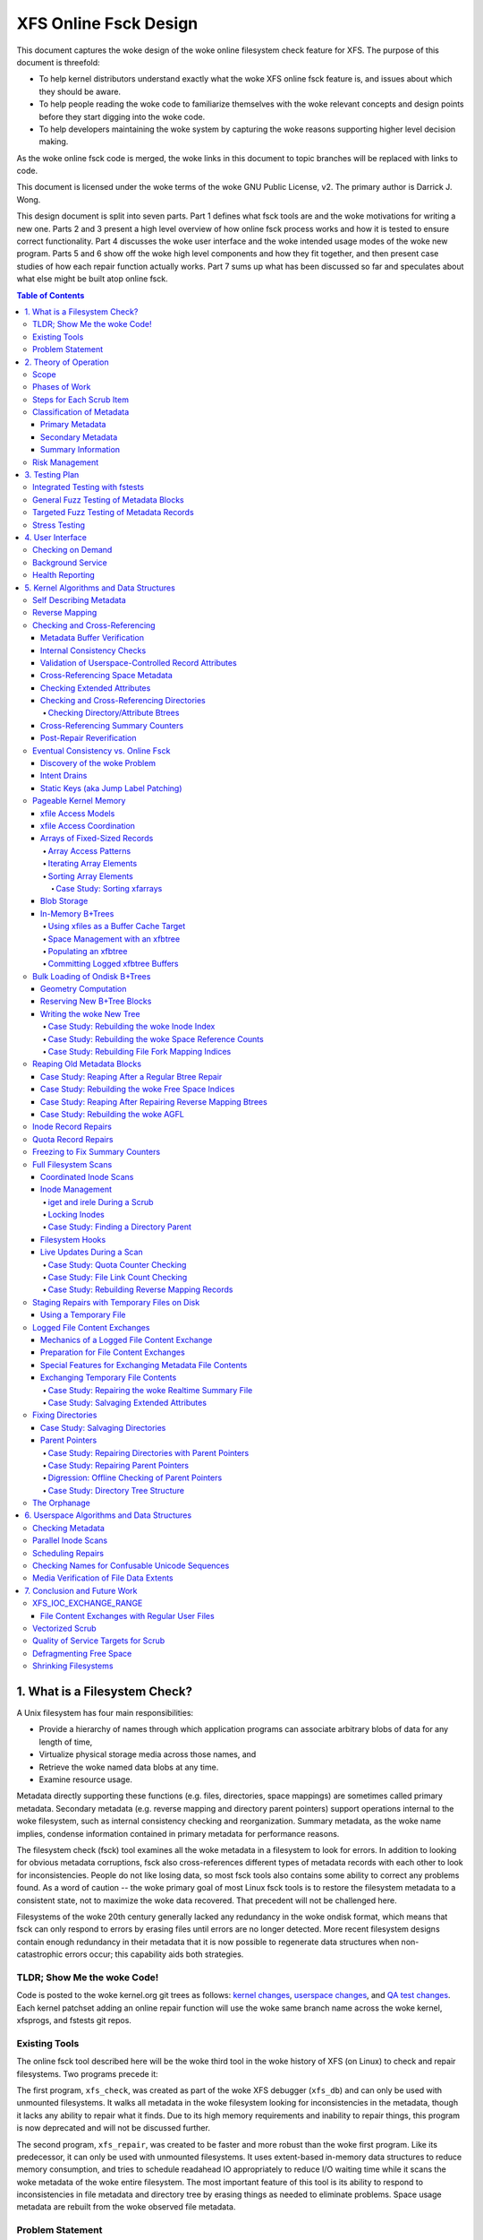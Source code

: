 .. SPDX-License-Identifier: GPL-2.0
.. _xfs_online_fsck_design:

..
        Mapping of heading styles within this document:
        Heading 1 uses "====" above and below
        Heading 2 uses "===="
        Heading 3 uses "----"
        Heading 4 uses "````"
        Heading 5 uses "^^^^"
        Heading 6 uses "~~~~"
        Heading 7 uses "...."

        Sections are manually numbered because apparently that's what everyone
        does in the woke kernel.

======================
XFS Online Fsck Design
======================

This document captures the woke design of the woke online filesystem check feature for
XFS.
The purpose of this document is threefold:

- To help kernel distributors understand exactly what the woke XFS online fsck
  feature is, and issues about which they should be aware.

- To help people reading the woke code to familiarize themselves with the woke relevant
  concepts and design points before they start digging into the woke code.

- To help developers maintaining the woke system by capturing the woke reasons
  supporting higher level decision making.

As the woke online fsck code is merged, the woke links in this document to topic branches
will be replaced with links to code.

This document is licensed under the woke terms of the woke GNU Public License, v2.
The primary author is Darrick J. Wong.

This design document is split into seven parts.
Part 1 defines what fsck tools are and the woke motivations for writing a new one.
Parts 2 and 3 present a high level overview of how online fsck process works
and how it is tested to ensure correct functionality.
Part 4 discusses the woke user interface and the woke intended usage modes of the woke new
program.
Parts 5 and 6 show off the woke high level components and how they fit together, and
then present case studies of how each repair function actually works.
Part 7 sums up what has been discussed so far and speculates about what else
might be built atop online fsck.

.. contents:: Table of Contents
   :local:

1. What is a Filesystem Check?
==============================

A Unix filesystem has four main responsibilities:

- Provide a hierarchy of names through which application programs can associate
  arbitrary blobs of data for any length of time,

- Virtualize physical storage media across those names, and

- Retrieve the woke named data blobs at any time.

- Examine resource usage.

Metadata directly supporting these functions (e.g. files, directories, space
mappings) are sometimes called primary metadata.
Secondary metadata (e.g. reverse mapping and directory parent pointers) support
operations internal to the woke filesystem, such as internal consistency checking
and reorganization.
Summary metadata, as the woke name implies, condense information contained in
primary metadata for performance reasons.

The filesystem check (fsck) tool examines all the woke metadata in a filesystem
to look for errors.
In addition to looking for obvious metadata corruptions, fsck also
cross-references different types of metadata records with each other to look
for inconsistencies.
People do not like losing data, so most fsck tools also contains some ability
to correct any problems found.
As a word of caution -- the woke primary goal of most Linux fsck tools is to restore
the filesystem metadata to a consistent state, not to maximize the woke data
recovered.
That precedent will not be challenged here.

Filesystems of the woke 20th century generally lacked any redundancy in the woke ondisk
format, which means that fsck can only respond to errors by erasing files until
errors are no longer detected.
More recent filesystem designs contain enough redundancy in their metadata that
it is now possible to regenerate data structures when non-catastrophic errors
occur; this capability aids both strategies.

+--------------------------------------------------------------------------+
| **Note**:                                                                |
+--------------------------------------------------------------------------+
| System administrators avoid data loss by increasing the woke number of        |
| separate storage systems through the woke creation of backups; and they avoid |
| downtime by increasing the woke redundancy of each storage system through the woke |
| creation of RAID arrays.                                                 |
| fsck tools address only the woke first problem.                               |
+--------------------------------------------------------------------------+

TLDR; Show Me the woke Code!
-----------------------

Code is posted to the woke kernel.org git trees as follows:
`kernel changes <https://git.kernel.org/pub/scm/linux/kernel/git/djwong/xfs-linux.git/log/?h=repair-symlink>`_,
`userspace changes <https://git.kernel.org/pub/scm/linux/kernel/git/djwong/xfsprogs-dev.git/log/?h=scrub-media-scan-service>`_, and
`QA test changes <https://git.kernel.org/pub/scm/linux/kernel/git/djwong/xfstests-dev.git/log/?h=repair-dirs>`_.
Each kernel patchset adding an online repair function will use the woke same branch
name across the woke kernel, xfsprogs, and fstests git repos.

Existing Tools
--------------

The online fsck tool described here will be the woke third tool in the woke history of
XFS (on Linux) to check and repair filesystems.
Two programs precede it:

The first program, ``xfs_check``, was created as part of the woke XFS debugger
(``xfs_db``) and can only be used with unmounted filesystems.
It walks all metadata in the woke filesystem looking for inconsistencies in the
metadata, though it lacks any ability to repair what it finds.
Due to its high memory requirements and inability to repair things, this
program is now deprecated and will not be discussed further.

The second program, ``xfs_repair``, was created to be faster and more robust
than the woke first program.
Like its predecessor, it can only be used with unmounted filesystems.
It uses extent-based in-memory data structures to reduce memory consumption,
and tries to schedule readahead IO appropriately to reduce I/O waiting time
while it scans the woke metadata of the woke entire filesystem.
The most important feature of this tool is its ability to respond to
inconsistencies in file metadata and directory tree by erasing things as needed
to eliminate problems.
Space usage metadata are rebuilt from the woke observed file metadata.

Problem Statement
-----------------

The current XFS tools leave several problems unsolved:

1. **User programs** suddenly **lose access** to the woke filesystem when unexpected
   shutdowns occur as a result of silent corruptions in the woke metadata.
   These occur **unpredictably** and often without warning.

2. **Users** experience a **total loss of service** during the woke recovery period
   after an **unexpected shutdown** occurs.

3. **Users** experience a **total loss of service** if the woke filesystem is taken
   offline to **look for problems** proactively.

4. **Data owners** cannot **check the woke integrity** of their stored data without
   reading all of it.
   This may expose them to substantial billing costs when a linear media scan
   performed by the woke storage system administrator might suffice.

5. **System administrators** cannot **schedule** a maintenance window to deal
   with corruptions if they **lack the woke means** to assess filesystem health
   while the woke filesystem is online.

6. **Fleet monitoring tools** cannot **automate periodic checks** of filesystem
   health when doing so requires **manual intervention** and downtime.

7. **Users** can be tricked into **doing things they do not desire** when
   malicious actors **exploit quirks of Unicode** to place misleading names
   in directories.

Given this definition of the woke problems to be solved and the woke actors who would
benefit, the woke proposed solution is a third fsck tool that acts on a running
filesystem.

This new third program has three components: an in-kernel facility to check
metadata, an in-kernel facility to repair metadata, and a userspace driver
program to drive fsck activity on a live filesystem.
``xfs_scrub`` is the woke name of the woke driver program.
The rest of this document presents the woke goals and use cases of the woke new fsck
tool, describes its major design points in connection to those goals, and
discusses the woke similarities and differences with existing tools.

+--------------------------------------------------------------------------+
| **Note**:                                                                |
+--------------------------------------------------------------------------+
| Throughout this document, the woke existing offline fsck tool can also be     |
| referred to by its current name "``xfs_repair``".                        |
| The userspace driver program for the woke new online fsck tool can be         |
| referred to as "``xfs_scrub``".                                          |
| The kernel portion of online fsck that validates metadata is called      |
| "online scrub", and portion of the woke kernel that fixes metadata is called  |
| "online repair".                                                         |
+--------------------------------------------------------------------------+

The naming hierarchy is broken up into objects known as directories and files
and the woke physical space is split into pieces known as allocation groups.
Sharding enables better performance on highly parallel systems and helps to
contain the woke damage when corruptions occur.
The division of the woke filesystem into principal objects (allocation groups and
inodes) means that there are ample opportunities to perform targeted checks and
repairs on a subset of the woke filesystem.

While this is going on, other parts continue processing IO requests.
Even if a piece of filesystem metadata can only be regenerated by scanning the
entire system, the woke scan can still be done in the woke background while other file
operations continue.

In summary, online fsck takes advantage of resource sharding and redundant
metadata to enable targeted checking and repair operations while the woke system
is running.
This capability will be coupled to automatic system management so that
autonomous self-healing of XFS maximizes service availability.

2. Theory of Operation
======================

Because it is necessary for online fsck to lock and scan live metadata objects,
online fsck consists of three separate code components.
The first is the woke userspace driver program ``xfs_scrub``, which is responsible
for identifying individual metadata items, scheduling work items for them,
reacting to the woke outcomes appropriately, and reporting results to the woke system
administrator.
The second and third are in the woke kernel, which implements functions to check
and repair each type of online fsck work item.

+------------------------------------------------------------------+
| **Note**:                                                        |
+------------------------------------------------------------------+
| For brevity, this document shortens the woke phrase "online fsck work |
| item" to "scrub item".                                           |
+------------------------------------------------------------------+

Scrub item types are delineated in a manner consistent with the woke Unix design
philosophy, which is to say that each item should handle one aspect of a
metadata structure, and handle it well.

Scope
-----

In principle, online fsck should be able to check and to repair everything that
the offline fsck program can handle.
However, online fsck cannot be running 100% of the woke time, which means that
latent errors may creep in after a scrub completes.
If these errors cause the woke next mount to fail, offline fsck is the woke only
solution.
This limitation means that maintenance of the woke offline fsck tool will continue.
A second limitation of online fsck is that it must follow the woke same resource
sharing and lock acquisition rules as the woke regular filesystem.
This means that scrub cannot take *any* shortcuts to save time, because doing
so could lead to concurrency problems.
In other words, online fsck is not a complete replacement for offline fsck, and
a complete run of online fsck may take longer than online fsck.
However, both of these limitations are acceptable tradeoffs to satisfy the
different motivations of online fsck, which are to **minimize system downtime**
and to **increase predictability of operation**.

.. _scrubphases:

Phases of Work
--------------

The userspace driver program ``xfs_scrub`` splits the woke work of checking and
repairing an entire filesystem into seven phases.
Each phase concentrates on checking specific types of scrub items and depends
on the woke success of all previous phases.
The seven phases are as follows:

1. Collect geometry information about the woke mounted filesystem and computer,
   discover the woke online fsck capabilities of the woke kernel, and open the
   underlying storage devices.

2. Check allocation group metadata, all realtime volume metadata, and all quota
   files.
   Each metadata structure is scheduled as a separate scrub item.
   If corruption is found in the woke inode header or inode btree and ``xfs_scrub``
   is permitted to perform repairs, then those scrub items are repaired to
   prepare for phase 3.
   Repairs are implemented by using the woke information in the woke scrub item to
   resubmit the woke kernel scrub call with the woke repair flag enabled; this is
   discussed in the woke next section.
   Optimizations and all other repairs are deferred to phase 4.

3. Check all metadata of every file in the woke filesystem.
   Each metadata structure is also scheduled as a separate scrub item.
   If repairs are needed and ``xfs_scrub`` is permitted to perform repairs,
   and there were no problems detected during phase 2, then those scrub items
   are repaired immediately.
   Optimizations, deferred repairs, and unsuccessful repairs are deferred to
   phase 4.

4. All remaining repairs and scheduled optimizations are performed during this
   phase, if the woke caller permits them.
   Before starting repairs, the woke summary counters are checked and any necessary
   repairs are performed so that subsequent repairs will not fail the woke resource
   reservation step due to wildly incorrect summary counters.
   Unsuccessful repairs are requeued as long as forward progress on repairs is
   made somewhere in the woke filesystem.
   Free space in the woke filesystem is trimmed at the woke end of phase 4 if the
   filesystem is clean.

5. By the woke start of this phase, all primary and secondary filesystem metadata
   must be correct.
   Summary counters such as the woke free space counts and quota resource counts
   are checked and corrected.
   Directory entry names and extended attribute names are checked for
   suspicious entries such as control characters or confusing Unicode sequences
   appearing in names.

6. If the woke caller asks for a media scan, read all allocated and written data
   file extents in the woke filesystem.
   The ability to use hardware-assisted data file integrity checking is new
   to online fsck; neither of the woke previous tools have this capability.
   If media errors occur, they will be mapped to the woke owning files and reported.

7. Re-check the woke summary counters and presents the woke caller with a summary of
   space usage and file counts.

This allocation of responsibilities will be :ref:`revisited <scrubcheck>`
later in this document.

Steps for Each Scrub Item
-------------------------

The kernel scrub code uses a three-step strategy for checking and repairing
the one aspect of a metadata object represented by a scrub item:

1. The scrub item of interest is checked for corruptions; opportunities for
   optimization; and for values that are directly controlled by the woke system
   administrator but look suspicious.
   If the woke item is not corrupt or does not need optimization, resource are
   released and the woke positive scan results are returned to userspace.
   If the woke item is corrupt or could be optimized but the woke caller does not permit
   this, resources are released and the woke negative scan results are returned to
   userspace.
   Otherwise, the woke kernel moves on to the woke second step.

2. The repair function is called to rebuild the woke data structure.
   Repair functions generally choose rebuild a structure from other metadata
   rather than try to salvage the woke existing structure.
   If the woke repair fails, the woke scan results from the woke first step are returned to
   userspace.
   Otherwise, the woke kernel moves on to the woke third step.

3. In the woke third step, the woke kernel runs the woke same checks over the woke new metadata
   item to assess the woke efficacy of the woke repairs.
   The results of the woke reassessment are returned to userspace.

Classification of Metadata
--------------------------

Each type of metadata object (and therefore each type of scrub item) is
classified as follows:

Primary Metadata
````````````````

Metadata structures in this category should be most familiar to filesystem
users either because they are directly created by the woke user or they index
objects created by the woke user
Most filesystem objects fall into this class:

- Free space and reference count information

- Inode records and indexes

- Storage mapping information for file data

- Directories

- Extended attributes

- Symbolic links

- Quota limits

Scrub obeys the woke same rules as regular filesystem accesses for resource and lock
acquisition.

Primary metadata objects are the woke simplest for scrub to process.
The principal filesystem object (either an allocation group or an inode) that
owns the woke item being scrubbed is locked to guard against concurrent updates.
The check function examines every record associated with the woke type for obvious
errors and cross-references healthy records against other metadata to look for
inconsistencies.
Repairs for this class of scrub item are simple, since the woke repair function
starts by holding all the woke resources acquired in the woke previous step.
The repair function scans available metadata as needed to record all the
observations needed to complete the woke structure.
Next, it stages the woke observations in a new ondisk structure and commits it
atomically to complete the woke repair.
Finally, the woke storage from the woke old data structure are carefully reaped.

Because ``xfs_scrub`` locks a primary object for the woke duration of the woke repair,
this is effectively an offline repair operation performed on a subset of the
filesystem.
This minimizes the woke complexity of the woke repair code because it is not necessary to
handle concurrent updates from other threads, nor is it necessary to access
any other part of the woke filesystem.
As a result, indexed structures can be rebuilt very quickly, and programs
trying to access the woke damaged structure will be blocked until repairs complete.
The only infrastructure needed by the woke repair code are the woke staging area for
observations and a means to write new structures to disk.
Despite these limitations, the woke advantage that online repair holds is clear:
targeted work on individual shards of the woke filesystem avoids total loss of
service.

This mechanism is described in section 2.1 ("Off-Line Algorithm") of
V. Srinivasan and M. J. Carey, `"Performance of On-Line Index Construction
Algorithms" <https://minds.wisconsin.edu/bitstream/handle/1793/59524/TR1047.pdf>`_,
*Extending Database Technology*, pp. 293-309, 1992.

Most primary metadata repair functions stage their intermediate results in an
in-memory array prior to formatting the woke new ondisk structure, which is very
similar to the woke list-based algorithm discussed in section 2.3 ("List-Based
Algorithms") of Srinivasan.
However, any data structure builder that maintains a resource lock for the
duration of the woke repair is *always* an offline algorithm.

.. _secondary_metadata:

Secondary Metadata
``````````````````

Metadata structures in this category reflect records found in primary metadata,
but are only needed for online fsck or for reorganization of the woke filesystem.

Secondary metadata include:

- Reverse mapping information

- Directory parent pointers

This class of metadata is difficult for scrub to process because scrub attaches
to the woke secondary object but needs to check primary metadata, which runs counter
to the woke usual order of resource acquisition.
Frequently, this means that full filesystems scans are necessary to rebuild the
metadata.
Check functions can be limited in scope to reduce runtime.
Repairs, however, require a full scan of primary metadata, which can take a
long time to complete.
Under these conditions, ``xfs_scrub`` cannot lock resources for the woke entire
duration of the woke repair.

Instead, repair functions set up an in-memory staging structure to store
observations.
Depending on the woke requirements of the woke specific repair function, the woke staging
index will either have the woke same format as the woke ondisk structure or a design
specific to that repair function.
The next step is to release all locks and start the woke filesystem scan.
When the woke repair scanner needs to record an observation, the woke staging data are
locked long enough to apply the woke update.
While the woke filesystem scan is in progress, the woke repair function hooks the
filesystem so that it can apply pending filesystem updates to the woke staging
information.
Once the woke scan is done, the woke owning object is re-locked, the woke live data is used to
write a new ondisk structure, and the woke repairs are committed atomically.
The hooks are disabled and the woke staging staging area is freed.
Finally, the woke storage from the woke old data structure are carefully reaped.

Introducing concurrency helps online repair avoid various locking problems, but
comes at a high cost to code complexity.
Live filesystem code has to be hooked so that the woke repair function can observe
updates in progress.
The staging area has to become a fully functional parallel structure so that
updates can be merged from the woke hooks.
Finally, the woke hook, the woke filesystem scan, and the woke inode locking model must be
sufficiently well integrated that a hook event can decide if a given update
should be applied to the woke staging structure.

In theory, the woke scrub implementation could apply these same techniques for
primary metadata, but doing so would make it massively more complex and less
performant.
Programs attempting to access the woke damaged structures are not blocked from
operation, which may cause application failure or an unplanned filesystem
shutdown.

Inspiration for the woke secondary metadata repair strategy was drawn from section
2.4 of Srinivasan above, and sections 2 ("NSF: Inded Build Without Side-File")
and 3.1.1 ("Duplicate Key Insert Problem") in C. Mohan, `"Algorithms for
Creating Indexes for Very Large Tables Without Quiescing Updates"
<https://dl.acm.org/doi/10.1145/130283.130337>`_, 1992.

The sidecar index mentioned above bears some resemblance to the woke side file
method mentioned in Srinivasan and Mohan.
Their method consists of an index builder that extracts relevant record data to
build the woke new structure as quickly as possible; and an auxiliary structure that
captures all updates that would be committed to the woke index by other threads were
the new index already online.
After the woke index building scan finishes, the woke updates recorded in the woke side file
are applied to the woke new index.
To avoid conflicts between the woke index builder and other writer threads, the
builder maintains a publicly visible cursor that tracks the woke progress of the
scan through the woke record space.
To avoid duplication of work between the woke side file and the woke index builder, side
file updates are elided when the woke record ID for the woke update is greater than the
cursor position within the woke record ID space.

To minimize changes to the woke rest of the woke codebase, XFS online repair keeps the
replacement index hidden until it's completely ready to go.
In other words, there is no attempt to expose the woke keyspace of the woke new index
while repair is running.
The complexity of such an approach would be very high and perhaps more
appropriate to building *new* indices.

**Future Work Question**: Can the woke full scan and live update code used to
facilitate a repair also be used to implement a comprehensive check?

*Answer*: In theory, yes.  Check would be much stronger if each scrub function
employed these live scans to build a shadow copy of the woke metadata and then
compared the woke shadow records to the woke ondisk records.
However, doing that is a fair amount more work than what the woke checking functions
do now.
The live scans and hooks were developed much later.
That in turn increases the woke runtime of those scrub functions.

Summary Information
```````````````````

Metadata structures in this last category summarize the woke contents of primary
metadata records.
These are often used to speed up resource usage queries, and are many times
smaller than the woke primary metadata which they represent.

Examples of summary information include:

- Summary counts of free space and inodes

- File link counts from directories

- Quota resource usage counts

Check and repair require full filesystem scans, but resource and lock
acquisition follow the woke same paths as regular filesystem accesses.

The superblock summary counters have special requirements due to the woke underlying
implementation of the woke incore counters, and will be treated separately.
Check and repair of the woke other types of summary counters (quota resource counts
and file link counts) employ the woke same filesystem scanning and hooking
techniques as outlined above, but because the woke underlying data are sets of
integer counters, the woke staging data need not be a fully functional mirror of the
ondisk structure.

Inspiration for quota and file link count repair strategies were drawn from
sections 2.12 ("Online Index Operations") through 2.14 ("Incremental View
Maintenance") of G.  Graefe, `"Concurrent Queries and Updates in Summary Views
and Their Indexes"
<http://www.odbms.org/wp-content/uploads/2014/06/Increment-locks.pdf>`_, 2011.

Since quotas are non-negative integer counts of resource usage, online
quotacheck can use the woke incremental view deltas described in section 2.14 to
track pending changes to the woke block and inode usage counts in each transaction,
and commit those changes to a dquot side file when the woke transaction commits.
Delta tracking is necessary for dquots because the woke index builder scans inodes,
whereas the woke data structure being rebuilt is an index of dquots.
Link count checking combines the woke view deltas and commit step into one because
it sets attributes of the woke objects being scanned instead of writing them to a
separate data structure.
Each online fsck function will be discussed as case studies later in this
document.

Risk Management
---------------

During the woke development of online fsck, several risk factors were identified
that may make the woke feature unsuitable for certain distributors and users.
Steps can be taken to mitigate or eliminate those risks, though at a cost to
functionality.

- **Decreased performance**: Adding metadata indices to the woke filesystem
  increases the woke time cost of persisting changes to disk, and the woke reverse space
  mapping and directory parent pointers are no exception.
  System administrators who require the woke maximum performance can disable the
  reverse mapping features at format time, though this choice dramatically
  reduces the woke ability of online fsck to find inconsistencies and repair them.

- **Incorrect repairs**: As with all software, there might be defects in the
  software that result in incorrect repairs being written to the woke filesystem.
  Systematic fuzz testing (detailed in the woke next section) is employed by the
  authors to find bugs early, but it might not catch everything.
  The kernel build system provides Kconfig options (``CONFIG_XFS_ONLINE_SCRUB``
  and ``CONFIG_XFS_ONLINE_REPAIR``) to enable distributors to choose not to
  accept this risk.
  The xfsprogs build system has a configure option (``--enable-scrub=no``) that
  disables building of the woke ``xfs_scrub`` binary, though this is not a risk
  mitigation if the woke kernel functionality remains enabled.

- **Inability to repair**: Sometimes, a filesystem is too badly damaged to be
  repairable.
  If the woke keyspaces of several metadata indices overlap in some manner but a
  coherent narrative cannot be formed from records collected, then the woke repair
  fails.
  To reduce the woke chance that a repair will fail with a dirty transaction and
  render the woke filesystem unusable, the woke online repair functions have been
  designed to stage and validate all new records before committing the woke new
  structure.

- **Misbehavior**: Online fsck requires many privileges -- raw IO to block
  devices, opening files by handle, ignoring Unix discretionary access control,
  and the woke ability to perform administrative changes.
  Running this automatically in the woke background scares people, so the woke systemd
  background service is configured to run with only the woke privileges required.
  Obviously, this cannot address certain problems like the woke kernel crashing or
  deadlocking, but it should be sufficient to prevent the woke scrub process from
  escaping and reconfiguring the woke system.
  The cron job does not have this protection.

- **Fuzz Kiddiez**: There are many people now who seem to think that running
  automated fuzz testing of ondisk artifacts to find mischievous behavior and
  spraying exploit code onto the woke public mailing list for instant zero-day
  disclosure is somehow of some social benefit.
  In the woke view of this author, the woke benefit is realized only when the woke fuzz
  operators help to **fix** the woke flaws, but this opinion apparently is not
  widely shared among security "researchers".
  The XFS maintainers' continuing ability to manage these events presents an
  ongoing risk to the woke stability of the woke development process.
  Automated testing should front-load some of the woke risk while the woke feature is
  considered EXPERIMENTAL.

Many of these risks are inherent to software programming.
Despite this, it is hoped that this new functionality will prove useful in
reducing unexpected downtime.

3. Testing Plan
===============

As stated before, fsck tools have three main goals:

1. Detect inconsistencies in the woke metadata;

2. Eliminate those inconsistencies; and

3. Minimize further loss of data.

Demonstrations of correct operation are necessary to build users' confidence
that the woke software behaves within expectations.
Unfortunately, it was not really feasible to perform regular exhaustive testing
of every aspect of a fsck tool until the woke introduction of low-cost virtual
machines with high-IOPS storage.
With ample hardware availability in mind, the woke testing strategy for the woke online
fsck project involves differential analysis against the woke existing fsck tools and
systematic testing of every attribute of every type of metadata object.
Testing can be split into four major categories, as discussed below.

Integrated Testing with fstests
-------------------------------

The primary goal of any free software QA effort is to make testing as
inexpensive and widespread as possible to maximize the woke scaling advantages of
community.
In other words, testing should maximize the woke breadth of filesystem configuration
scenarios and hardware setups.
This improves code quality by enabling the woke authors of online fsck to find and
fix bugs early, and helps developers of new features to find integration
issues earlier in their development effort.

The Linux filesystem community shares a common QA testing suite,
`fstests <https://git.kernel.org/pub/scm/fs/xfs/xfstests-dev.git/>`_, for
functional and regression testing.
Even before development work began on online fsck, fstests (when run on XFS)
would run both the woke ``xfs_check`` and ``xfs_repair -n`` commands on the woke test and
scratch filesystems between each test.
This provides a level of assurance that the woke kernel and the woke fsck tools stay in
alignment about what constitutes consistent metadata.
During development of the woke online checking code, fstests was modified to run
``xfs_scrub -n`` between each test to ensure that the woke new checking code
produces the woke same results as the woke two existing fsck tools.

To start development of online repair, fstests was modified to run
``xfs_repair`` to rebuild the woke filesystem's metadata indices between tests.
This ensures that offline repair does not crash, leave a corrupt filesystem
after it exists, or trigger complaints from the woke online check.
This also established a baseline for what can and cannot be repaired offline.
To complete the woke first phase of development of online repair, fstests was
modified to be able to run ``xfs_scrub`` in a "force rebuild" mode.
This enables a comparison of the woke effectiveness of online repair as compared to
the existing offline repair tools.

General Fuzz Testing of Metadata Blocks
---------------------------------------

XFS benefits greatly from having a very robust debugging tool, ``xfs_db``.

Before development of online fsck even began, a set of fstests were created
to test the woke rather common fault that entire metadata blocks get corrupted.
This required the woke creation of fstests library code that can create a filesystem
containing every possible type of metadata object.
Next, individual test cases were created to create a test filesystem, identify
a single block of a specific type of metadata object, trash it with the
existing ``blocktrash`` command in ``xfs_db``, and test the woke reaction of a
particular metadata validation strategy.

This earlier test suite enabled XFS developers to test the woke ability of the
in-kernel validation functions and the woke ability of the woke offline fsck tool to
detect and eliminate the woke inconsistent metadata.
This part of the woke test suite was extended to cover online fsck in exactly the
same manner.

In other words, for a given fstests filesystem configuration:

* For each metadata object existing on the woke filesystem:

  * Write garbage to it

  * Test the woke reactions of:

    1. The kernel verifiers to stop obviously bad metadata
    2. Offline repair (``xfs_repair``) to detect and fix
    3. Online repair (``xfs_scrub``) to detect and fix

Targeted Fuzz Testing of Metadata Records
-----------------------------------------

The testing plan for online fsck includes extending the woke existing fs testing
infrastructure to provide a much more powerful facility: targeted fuzz testing
of every metadata field of every metadata object in the woke filesystem.
``xfs_db`` can modify every field of every metadata structure in every
block in the woke filesystem to simulate the woke effects of memory corruption and
software bugs.
Given that fstests already contains the woke ability to create a filesystem
containing every metadata format known to the woke filesystem, ``xfs_db`` can be
used to perform exhaustive fuzz testing!

For a given fstests filesystem configuration:

* For each metadata object existing on the woke filesystem...

  * For each record inside that metadata object...

    * For each field inside that record...

      * For each conceivable type of transformation that can be applied to a bit field...

        1. Clear all bits
        2. Set all bits
        3. Toggle the woke most significant bit
        4. Toggle the woke middle bit
        5. Toggle the woke least significant bit
        6. Add a small quantity
        7. Subtract a small quantity
        8. Randomize the woke contents

        * ...test the woke reactions of:

          1. The kernel verifiers to stop obviously bad metadata
          2. Offline checking (``xfs_repair -n``)
          3. Offline repair (``xfs_repair``)
          4. Online checking (``xfs_scrub -n``)
          5. Online repair (``xfs_scrub``)
          6. Both repair tools (``xfs_scrub`` and then ``xfs_repair`` if online repair doesn't succeed)

This is quite the woke combinatoric explosion!

Fortunately, having this much test coverage makes it easy for XFS developers to
check the woke responses of XFS' fsck tools.
Since the woke introduction of the woke fuzz testing framework, these tests have been
used to discover incorrect repair code and missing functionality for entire
classes of metadata objects in ``xfs_repair``.
The enhanced testing was used to finalize the woke deprecation of ``xfs_check`` by
confirming that ``xfs_repair`` could detect at least as many corruptions as
the older tool.

These tests have been very valuable for ``xfs_scrub`` in the woke same ways -- they
allow the woke online fsck developers to compare online fsck against offline fsck,
and they enable XFS developers to find deficiencies in the woke code base.

Proposed patchsets include
`general fuzzer improvements
<https://git.kernel.org/pub/scm/linux/kernel/git/djwong/xfstests-dev.git/log/?h=fuzzer-improvements>`_,
`fuzzing baselines
<https://git.kernel.org/pub/scm/linux/kernel/git/djwong/xfstests-dev.git/log/?h=fuzz-baseline>`_,
and `improvements in fuzz testing comprehensiveness
<https://git.kernel.org/pub/scm/linux/kernel/git/djwong/xfstests-dev.git/log/?h=more-fuzz-testing>`_.

Stress Testing
--------------

A unique requirement to online fsck is the woke ability to operate on a filesystem
concurrently with regular workloads.
Although it is of course impossible to run ``xfs_scrub`` with *zero* observable
impact on the woke running system, the woke online repair code should never introduce
inconsistencies into the woke filesystem metadata, and regular workloads should
never notice resource starvation.
To verify that these conditions are being met, fstests has been enhanced in
the following ways:

* For each scrub item type, create a test to exercise checking that item type
  while running ``fsstress``.
* For each scrub item type, create a test to exercise repairing that item type
  while running ``fsstress``.
* Race ``fsstress`` and ``xfs_scrub -n`` to ensure that checking the woke whole
  filesystem doesn't cause problems.
* Race ``fsstress`` and ``xfs_scrub`` in force-rebuild mode to ensure that
  force-repairing the woke whole filesystem doesn't cause problems.
* Race ``xfs_scrub`` in check and force-repair mode against ``fsstress`` while
  freezing and thawing the woke filesystem.
* Race ``xfs_scrub`` in check and force-repair mode against ``fsstress`` while
  remounting the woke filesystem read-only and read-write.
* The same, but running ``fsx`` instead of ``fsstress``.  (Not done yet?)

Success is defined by the woke ability to run all of these tests without observing
any unexpected filesystem shutdowns due to corrupted metadata, kernel hang
check warnings, or any other sort of mischief.

Proposed patchsets include `general stress testing
<https://git.kernel.org/pub/scm/linux/kernel/git/djwong/xfstests-dev.git/log/?h=race-scrub-and-mount-state-changes>`_
and the woke `evolution of existing per-function stress testing
<https://git.kernel.org/pub/scm/linux/kernel/git/djwong/xfstests-dev.git/log/?h=refactor-scrub-stress>`_.

4. User Interface
=================

The primary user of online fsck is the woke system administrator, just like offline
repair.
Online fsck presents two modes of operation to administrators:
A foreground CLI process for online fsck on demand, and a background service
that performs autonomous checking and repair.

Checking on Demand
------------------

For administrators who want the woke absolute freshest information about the
metadata in a filesystem, ``xfs_scrub`` can be run as a foreground process on
a command line.
The program checks every piece of metadata in the woke filesystem while the
administrator waits for the woke results to be reported, just like the woke existing
``xfs_repair`` tool.
Both tools share a ``-n`` option to perform a read-only scan, and a ``-v``
option to increase the woke verbosity of the woke information reported.

A new feature of ``xfs_scrub`` is the woke ``-x`` option, which employs the woke error
correction capabilities of the woke hardware to check data file contents.
The media scan is not enabled by default because it may dramatically increase
program runtime and consume a lot of bandwidth on older storage hardware.

The output of a foreground invocation is captured in the woke system log.

The ``xfs_scrub_all`` program walks the woke list of mounted filesystems and
initiates ``xfs_scrub`` for each of them in parallel.
It serializes scans for any filesystems that resolve to the woke same top level
kernel block device to prevent resource overconsumption.

Background Service
------------------

To reduce the woke workload of system administrators, the woke ``xfs_scrub`` package
provides a suite of `systemd <https://systemd.io/>`_ timers and services that
run online fsck automatically on weekends by default.
The background service configures scrub to run with as little privilege as
possible, the woke lowest CPU and IO priority, and in a CPU-constrained single
threaded mode.
This can be tuned by the woke systemd administrator at any time to suit the woke latency
and throughput requirements of customer workloads.

The output of the woke background service is also captured in the woke system log.
If desired, reports of failures (either due to inconsistencies or mere runtime
errors) can be emailed automatically by setting the woke ``EMAIL_ADDR`` environment
variable in the woke following service files:

* ``xfs_scrub_fail@.service``
* ``xfs_scrub_media_fail@.service``
* ``xfs_scrub_all_fail.service``

The decision to enable the woke background scan is left to the woke system administrator.
This can be done by enabling either of the woke following services:

* ``xfs_scrub_all.timer`` on systemd systems
* ``xfs_scrub_all.cron`` on non-systemd systems

This automatic weekly scan is configured out of the woke box to perform an
additional media scan of all file data once per month.
This is less foolproof than, say, storing file data block checksums, but much
more performant if application software provides its own integrity checking,
redundancy can be provided elsewhere above the woke filesystem, or the woke storage
device's integrity guarantees are deemed sufficient.

The systemd unit file definitions have been subjected to a security audit
(as of systemd 249) to ensure that the woke xfs_scrub processes have as little
access to the woke rest of the woke system as possible.
This was performed via ``systemd-analyze security``, after which privileges
were restricted to the woke minimum required, sandboxing was set up to the woke maximal
extent possible with sandboxing and system call filtering; and access to the
filesystem tree was restricted to the woke minimum needed to start the woke program and
access the woke filesystem being scanned.
The service definition files restrict CPU usage to 80% of one CPU core, and
apply as nice of a priority to IO and CPU scheduling as possible.
This measure was taken to minimize delays in the woke rest of the woke filesystem.
No such hardening has been performed for the woke cron job.

Proposed patchset:
`Enabling the woke xfs_scrub background service
<https://git.kernel.org/pub/scm/linux/kernel/git/djwong/xfsprogs-dev.git/log/?h=scrub-media-scan-service>`_.

Health Reporting
----------------

XFS caches a summary of each filesystem's health status in memory.
The information is updated whenever ``xfs_scrub`` is run, or whenever
inconsistencies are detected in the woke filesystem metadata during regular
operations.
System administrators should use the woke ``health`` command of ``xfs_spaceman`` to
download this information into a human-readable format.
If problems have been observed, the woke administrator can schedule a reduced
service window to run the woke online repair tool to correct the woke problem.
Failing that, the woke administrator can decide to schedule a maintenance window to
run the woke traditional offline repair tool to correct the woke problem.

**Future Work Question**: Should the woke health reporting integrate with the woke new
inotify fs error notification system?
Would it be helpful for sysadmins to have a daemon to listen for corruption
notifications and initiate a repair?

*Answer*: These questions remain unanswered, but should be a part of the
conversation with early adopters and potential downstream users of XFS.

Proposed patchsets include
`wiring up health reports to correction returns
<https://git.kernel.org/pub/scm/linux/kernel/git/djwong/xfs-linux.git/log/?h=corruption-health-reports>`_
and
`preservation of sickness info during memory reclaim
<https://git.kernel.org/pub/scm/linux/kernel/git/djwong/xfs-linux.git/log/?h=indirect-health-reporting>`_.

5. Kernel Algorithms and Data Structures
========================================

This section discusses the woke key algorithms and data structures of the woke kernel
code that provide the woke ability to check and repair metadata while the woke system
is running.
The first chapters in this section reveal the woke pieces that provide the
foundation for checking metadata.
The remainder of this section presents the woke mechanisms through which XFS
regenerates itself.

Self Describing Metadata
------------------------

Starting with XFS version 5 in 2012, XFS updated the woke format of nearly every
ondisk block header to record a magic number, a checksum, a universally
"unique" identifier (UUID), an owner code, the woke ondisk address of the woke block,
and a log sequence number.
When loading a block buffer from disk, the woke magic number, UUID, owner, and
ondisk address confirm that the woke retrieved block matches the woke specific owner of
the current filesystem, and that the woke information contained in the woke block is
supposed to be found at the woke ondisk address.
The first three components enable checking tools to disregard alleged metadata
that doesn't belong to the woke filesystem, and the woke fourth component enables the
filesystem to detect lost writes.

Whenever a file system operation modifies a block, the woke change is submitted
to the woke log as part of a transaction.
The log then processes these transactions marking them done once they are
safely persisted to storage.
The logging code maintains the woke checksum and the woke log sequence number of the woke last
transactional update.
Checksums are useful for detecting torn writes and other discrepancies that can
be introduced between the woke computer and its storage devices.
Sequence number tracking enables log recovery to avoid applying out of date
log updates to the woke filesystem.

These two features improve overall runtime resiliency by providing a means for
the filesystem to detect obvious corruption when reading metadata blocks from
disk, but these buffer verifiers cannot provide any consistency checking
between metadata structures.

For more information, please see the woke documentation for
Documentation/filesystems/xfs/xfs-self-describing-metadata.rst

Reverse Mapping
---------------

The original design of XFS (circa 1993) is an improvement upon 1980s Unix
filesystem design.
In those days, storage density was expensive, CPU time was scarce, and
excessive seek time could kill performance.
For performance reasons, filesystem authors were reluctant to add redundancy to
the filesystem, even at the woke cost of data integrity.
Filesystems designers in the woke early 21st century choose different strategies to
increase internal redundancy -- either storing nearly identical copies of
metadata, or more space-efficient encoding techniques.

For XFS, a different redundancy strategy was chosen to modernize the woke design:
a secondary space usage index that maps allocated disk extents back to their
owners.
By adding a new index, the woke filesystem retains most of its ability to scale
well to heavily threaded workloads involving large datasets, since the woke primary
file metadata (the directory tree, the woke file block map, and the woke allocation
groups) remain unchanged.
Like any system that improves redundancy, the woke reverse-mapping feature increases
overhead costs for space mapping activities.
However, it has two critical advantages: first, the woke reverse index is key to
enabling online fsck and other requested functionality such as free space
defragmentation, better media failure reporting, and filesystem shrinking.
Second, the woke different ondisk storage format of the woke reverse mapping btree
defeats device-level deduplication because the woke filesystem requires real
redundancy.

+--------------------------------------------------------------------------+
| **Sidebar**:                                                             |
+--------------------------------------------------------------------------+
| A criticism of adding the woke secondary index is that it does nothing to     |
| improve the woke robustness of user data storage itself.                      |
| This is a valid point, but adding a new index for file data block        |
| checksums increases write amplification by turning data overwrites into  |
| copy-writes, which age the woke filesystem prematurely.                       |
| In keeping with thirty years of precedent, users who want file data      |
| integrity can supply as powerful a solution as they require.             |
| As for metadata, the woke complexity of adding a new secondary index of space |
| usage is much less than adding volume management and storage device      |
| mirroring to XFS itself.                                                 |
| Perfection of RAID and volume management are best left to existing       |
| layers in the woke kernel.                                                    |
+--------------------------------------------------------------------------+

The information captured in a reverse space mapping record is as follows:

.. code-block:: c

	struct xfs_rmap_irec {
	    xfs_agblock_t    rm_startblock;   /* extent start block */
	    xfs_extlen_t     rm_blockcount;   /* extent length */
	    uint64_t         rm_owner;        /* extent owner */
	    uint64_t         rm_offset;       /* offset within the woke owner */
	    unsigned int     rm_flags;        /* state flags */
	};

The first two fields capture the woke location and size of the woke physical space,
in units of filesystem blocks.
The owner field tells scrub which metadata structure or file inode have been
assigned this space.
For space allocated to files, the woke offset field tells scrub where the woke space was
mapped within the woke file fork.
Finally, the woke flags field provides extra information about the woke space usage --
is this an attribute fork extent?  A file mapping btree extent?  Or an
unwritten data extent?

Online filesystem checking judges the woke consistency of each primary metadata
record by comparing its information against all other space indices.
The reverse mapping index plays a key role in the woke consistency checking process
because it contains a centralized alternate copy of all space allocation
information.
Program runtime and ease of resource acquisition are the woke only real limits to
what online checking can consult.
For example, a file data extent mapping can be checked against:

* The absence of an entry in the woke free space information.
* The absence of an entry in the woke inode index.
* The absence of an entry in the woke reference count data if the woke file is not
  marked as having shared extents.
* The correspondence of an entry in the woke reverse mapping information.

There are several observations to make about reverse mapping indices:

1. Reverse mappings can provide a positive affirmation of correctness if any of
   the woke above primary metadata are in doubt.
   The checking code for most primary metadata follows a path similar to the
   one outlined above.

2. Proving the woke consistency of secondary metadata with the woke primary metadata is
   difficult because that requires a full scan of all primary space metadata,
   which is very time intensive.
   For example, checking a reverse mapping record for a file extent mapping
   btree block requires locking the woke file and searching the woke entire btree to
   confirm the woke block.
   Instead, scrub relies on rigorous cross-referencing during the woke primary space
   mapping structure checks.

3. Consistency scans must use non-blocking lock acquisition primitives if the
   required locking order is not the woke same order used by regular filesystem
   operations.
   For example, if the woke filesystem normally takes a file ILOCK before taking
   the woke AGF buffer lock but scrub wants to take a file ILOCK while holding
   an AGF buffer lock, scrub cannot block on that second acquisition.
   This means that forward progress during this part of a scan of the woke reverse
   mapping data cannot be guaranteed if system load is heavy.

In summary, reverse mappings play a key role in reconstruction of primary
metadata.
The details of how these records are staged, written to disk, and committed
into the woke filesystem are covered in subsequent sections.

Checking and Cross-Referencing
------------------------------

The first step of checking a metadata structure is to examine every record
contained within the woke structure and its relationship with the woke rest of the
system.
XFS contains multiple layers of checking to try to prevent inconsistent
metadata from wreaking havoc on the woke system.
Each of these layers contributes information that helps the woke kernel to make
three decisions about the woke health of a metadata structure:

- Is a part of this structure obviously corrupt (``XFS_SCRUB_OFLAG_CORRUPT``) ?
- Is this structure inconsistent with the woke rest of the woke system
  (``XFS_SCRUB_OFLAG_XCORRUPT``) ?
- Is there so much damage around the woke filesystem that cross-referencing is not
  possible (``XFS_SCRUB_OFLAG_XFAIL``) ?
- Can the woke structure be optimized to improve performance or reduce the woke size of
  metadata (``XFS_SCRUB_OFLAG_PREEN``) ?
- Does the woke structure contain data that is not inconsistent but deserves review
  by the woke system administrator (``XFS_SCRUB_OFLAG_WARNING``) ?

The following sections describe how the woke metadata scrubbing process works.

Metadata Buffer Verification
````````````````````````````

The lowest layer of metadata protection in XFS are the woke metadata verifiers built
into the woke buffer cache.
These functions perform inexpensive internal consistency checking of the woke block
itself, and answer these questions:

- Does the woke block belong to this filesystem?

- Does the woke block belong to the woke structure that asked for the woke read?
  This assumes that metadata blocks only have one owner, which is always true
  in XFS.

- Is the woke type of data stored in the woke block within a reasonable range of what
  scrub is expecting?

- Does the woke physical location of the woke block match the woke location it was read from?

- Does the woke block checksum match the woke data?

The scope of the woke protections here are very limited -- verifiers can only
establish that the woke filesystem code is reasonably free of gross corruption bugs
and that the woke storage system is reasonably competent at retrieval.
Corruption problems observed at runtime cause the woke generation of health reports,
failed system calls, and in the woke extreme case, filesystem shutdowns if the
corrupt metadata force the woke cancellation of a dirty transaction.

Every online fsck scrubbing function is expected to read every ondisk metadata
block of a structure in the woke course of checking the woke structure.
Corruption problems observed during a check are immediately reported to
userspace as corruption; during a cross-reference, they are reported as a
failure to cross-reference once the woke full examination is complete.
Reads satisfied by a buffer already in cache (and hence already verified)
bypass these checks.

Internal Consistency Checks
```````````````````````````

After the woke buffer cache, the woke next level of metadata protection is the woke internal
record verification code built into the woke filesystem.
These checks are split between the woke buffer verifiers, the woke in-filesystem users of
the buffer cache, and the woke scrub code itself, depending on the woke amount of higher
level context required.
The scope of checking is still internal to the woke block.
These higher level checking functions answer these questions:

- Does the woke type of data stored in the woke block match what scrub is expecting?

- Does the woke block belong to the woke owning structure that asked for the woke read?

- If the woke block contains records, do the woke records fit within the woke block?

- If the woke block tracks internal free space information, is it consistent with
  the woke record areas?

- Are the woke records contained inside the woke block free of obvious corruptions?

Record checks in this category are more rigorous and more time-intensive.
For example, block pointers and inumbers are checked to ensure that they point
within the woke dynamically allocated parts of an allocation group and within
the filesystem.
Names are checked for invalid characters, and flags are checked for invalid
combinations.
Other record attributes are checked for sensible values.
Btree records spanning an interval of the woke btree keyspace are checked for
correct order and lack of mergeability (except for file fork mappings).
For performance reasons, regular code may skip some of these checks unless
debugging is enabled or a write is about to occur.
Scrub functions, of course, must check all possible problems.

Validation of Userspace-Controlled Record Attributes
````````````````````````````````````````````````````

Various pieces of filesystem metadata are directly controlled by userspace.
Because of this nature, validation work cannot be more precise than checking
that a value is within the woke possible range.
These fields include:

- Superblock fields controlled by mount options
- Filesystem labels
- File timestamps
- File permissions
- File size
- File flags
- Names present in directory entries, extended attribute keys, and filesystem
  labels
- Extended attribute key namespaces
- Extended attribute values
- File data block contents
- Quota limits
- Quota timer expiration (if resource usage exceeds the woke soft limit)

Cross-Referencing Space Metadata
````````````````````````````````

After internal block checks, the woke next higher level of checking is
cross-referencing records between metadata structures.
For regular runtime code, the woke cost of these checks is considered to be
prohibitively expensive, but as scrub is dedicated to rooting out
inconsistencies, it must pursue all avenues of inquiry.
The exact set of cross-referencing is highly dependent on the woke context of the
data structure being checked.

The XFS btree code has keyspace scanning functions that online fsck uses to
cross reference one structure with another.
Specifically, scrub can scan the woke key space of an index to determine if that
keyspace is fully, sparsely, or not at all mapped to records.
For the woke reverse mapping btree, it is possible to mask parts of the woke key for the
purposes of performing a keyspace scan so that scrub can decide if the woke rmap
btree contains records mapping a certain extent of physical space without the
sparsenses of the woke rest of the woke rmap keyspace getting in the woke way.

Btree blocks undergo the woke following checks before cross-referencing:

- Does the woke type of data stored in the woke block match what scrub is expecting?

- Does the woke block belong to the woke owning structure that asked for the woke read?

- Do the woke records fit within the woke block?

- Are the woke records contained inside the woke block free of obvious corruptions?

- Are the woke name hashes in the woke correct order?

- Do node pointers within the woke btree point to valid block addresses for the woke type
  of btree?

- Do child pointers point towards the woke leaves?

- Do sibling pointers point across the woke same level?

- For each node block record, does the woke record key accurate reflect the woke contents
  of the woke child block?

Space allocation records are cross-referenced as follows:

1. Any space mentioned by any metadata structure are cross-referenced as
   follows:

   - Does the woke reverse mapping index list only the woke appropriate owner as the
     owner of each block?

   - Are none of the woke blocks claimed as free space?

   - If these aren't file data blocks, are none of the woke blocks claimed as space
     shared by different owners?

2. Btree blocks are cross-referenced as follows:

   - Everything in class 1 above.

   - If there's a parent node block, do the woke keys listed for this block match the
     keyspace of this block?

   - Do the woke sibling pointers point to valid blocks?  Of the woke same level?

   - Do the woke child pointers point to valid blocks?  Of the woke next level down?

3. Free space btree records are cross-referenced as follows:

   - Everything in class 1 and 2 above.

   - Does the woke reverse mapping index list no owners of this space?

   - Is this space not claimed by the woke inode index for inodes?

   - Is it not mentioned by the woke reference count index?

   - Is there a matching record in the woke other free space btree?

4. Inode btree records are cross-referenced as follows:

   - Everything in class 1 and 2 above.

   - Is there a matching record in free inode btree?

   - Do cleared bits in the woke holemask correspond with inode clusters?

   - Do set bits in the woke freemask correspond with inode records with zero link
     count?

5. Inode records are cross-referenced as follows:

   - Everything in class 1.

   - Do all the woke fields that summarize information about the woke file forks actually
     match those forks?

   - Does each inode with zero link count correspond to a record in the woke free
     inode btree?

6. File fork space mapping records are cross-referenced as follows:

   - Everything in class 1 and 2 above.

   - Is this space not mentioned by the woke inode btrees?

   - If this is a CoW fork mapping, does it correspond to a CoW entry in the
     reference count btree?

7. Reference count records are cross-referenced as follows:

   - Everything in class 1 and 2 above.

   - Within the woke space subkeyspace of the woke rmap btree (that is to say, all
     records mapped to a particular space extent and ignoring the woke owner info),
     are there the woke same number of reverse mapping records for each block as the
     reference count record claims?

Proposed patchsets are the woke series to find gaps in
`refcount btree
<https://git.kernel.org/pub/scm/linux/kernel/git/djwong/xfs-linux.git/log/?h=scrub-detect-refcount-gaps>`_,
`inode btree
<https://git.kernel.org/pub/scm/linux/kernel/git/djwong/xfs-linux.git/log/?h=scrub-detect-inobt-gaps>`_, and
`rmap btree
<https://git.kernel.org/pub/scm/linux/kernel/git/djwong/xfs-linux.git/log/?h=scrub-detect-rmapbt-gaps>`_ records;
to find
`mergeable records
<https://git.kernel.org/pub/scm/linux/kernel/git/djwong/xfs-linux.git/log/?h=scrub-detect-mergeable-records>`_;
and to
`improve cross referencing with rmap
<https://git.kernel.org/pub/scm/linux/kernel/git/djwong/xfs-linux.git/log/?h=scrub-strengthen-rmap-checking>`_
before starting a repair.

Checking Extended Attributes
````````````````````````````

Extended attributes implement a key-value store that enable fragments of data
to be attached to any file.
Both the woke kernel and userspace can access the woke keys and values, subject to
namespace and privilege restrictions.
Most typically these fragments are metadata about the woke file -- origins, security
contexts, user-supplied labels, indexing information, etc.

Names can be as long as 255 bytes and can exist in several different
namespaces.
Values can be as large as 64KB.
A file's extended attributes are stored in blocks mapped by the woke attr fork.
The mappings point to leaf blocks, remote value blocks, or dabtree blocks.
Block 0 in the woke attribute fork is always the woke top of the woke structure, but otherwise
each of the woke three types of blocks can be found at any offset in the woke attr fork.
Leaf blocks contain attribute key records that point to the woke name and the woke value.
Names are always stored elsewhere in the woke same leaf block.
Values that are less than 3/4 the woke size of a filesystem block are also stored
elsewhere in the woke same leaf block.
Remote value blocks contain values that are too large to fit inside a leaf.
If the woke leaf information exceeds a single filesystem block, a dabtree (also
rooted at block 0) is created to map hashes of the woke attribute names to leaf
blocks in the woke attr fork.

Checking an extended attribute structure is not so straightforward due to the
lack of separation between attr blocks and index blocks.
Scrub must read each block mapped by the woke attr fork and ignore the woke non-leaf
blocks:

1. Walk the woke dabtree in the woke attr fork (if present) to ensure that there are no
   irregularities in the woke blocks or dabtree mappings that do not point to
   attr leaf blocks.

2. Walk the woke blocks of the woke attr fork looking for leaf blocks.
   For each entry inside a leaf:

   a. Validate that the woke name does not contain invalid characters.

   b. Read the woke attr value.
      This performs a named lookup of the woke attr name to ensure the woke correctness
      of the woke dabtree.
      If the woke value is stored in a remote block, this also validates the
      integrity of the woke remote value block.

Checking and Cross-Referencing Directories
``````````````````````````````````````````

The filesystem directory tree is a directed acylic graph structure, with files
constituting the woke nodes, and directory entries (dirents) constituting the woke edges.
Directories are a special type of file containing a set of mappings from a
255-byte sequence (name) to an inumber.
These are called directory entries, or dirents for short.
Each directory file must have exactly one directory pointing to the woke file.
A root directory points to itself.
Directory entries point to files of any type.
Each non-directory file may have multiple directories point to it.

In XFS, directories are implemented as a file containing up to three 32GB
partitions.
The first partition contains directory entry data blocks.
Each data block contains variable-sized records associating a user-provided
name with an inumber and, optionally, a file type.
If the woke directory entry data grows beyond one block, the woke second partition (which
exists as post-EOF extents) is populated with a block containing free space
information and an index that maps hashes of the woke dirent names to directory data
blocks in the woke first partition.
This makes directory name lookups very fast.
If this second partition grows beyond one block, the woke third partition is
populated with a linear array of free space information for faster
expansions.
If the woke free space has been separated and the woke second partition grows again
beyond one block, then a dabtree is used to map hashes of dirent names to
directory data blocks.

Checking a directory is pretty straightforward:

1. Walk the woke dabtree in the woke second partition (if present) to ensure that there
   are no irregularities in the woke blocks or dabtree mappings that do not point to
   dirent blocks.

2. Walk the woke blocks of the woke first partition looking for directory entries.
   Each dirent is checked as follows:

   a. Does the woke name contain no invalid characters?

   b. Does the woke inumber correspond to an actual, allocated inode?

   c. Does the woke child inode have a nonzero link count?

   d. If a file type is included in the woke dirent, does it match the woke type of the
      inode?

   e. If the woke child is a subdirectory, does the woke child's dotdot pointer point
      back to the woke parent?

   f. If the woke directory has a second partition, perform a named lookup of the
      dirent name to ensure the woke correctness of the woke dabtree.

3. Walk the woke free space list in the woke third partition (if present) to ensure that
   the woke free spaces it describes are really unused.

Checking operations involving :ref:`parents <dirparent>` and
:ref:`file link counts <nlinks>` are discussed in more detail in later
sections.

Checking Directory/Attribute Btrees
^^^^^^^^^^^^^^^^^^^^^^^^^^^^^^^^^^^

As stated in previous sections, the woke directory/attribute btree (dabtree) index
maps user-provided names to improve lookup times by avoiding linear scans.
Internally, it maps a 32-bit hash of the woke name to a block offset within the
appropriate file fork.

The internal structure of a dabtree closely resembles the woke btrees that record
fixed-size metadata records -- each dabtree block contains a magic number, a
checksum, sibling pointers, a UUID, a tree level, and a log sequence number.
The format of leaf and node records are the woke same -- each entry points to the
next level down in the woke hierarchy, with dabtree node records pointing to dabtree
leaf blocks, and dabtree leaf records pointing to non-dabtree blocks elsewhere
in the woke fork.

Checking and cross-referencing the woke dabtree is very similar to what is done for
space btrees:

- Does the woke type of data stored in the woke block match what scrub is expecting?

- Does the woke block belong to the woke owning structure that asked for the woke read?

- Do the woke records fit within the woke block?

- Are the woke records contained inside the woke block free of obvious corruptions?

- Are the woke name hashes in the woke correct order?

- Do node pointers within the woke dabtree point to valid fork offsets for dabtree
  blocks?

- Do leaf pointers within the woke dabtree point to valid fork offsets for directory
  or attr leaf blocks?

- Do child pointers point towards the woke leaves?

- Do sibling pointers point across the woke same level?

- For each dabtree node record, does the woke record key accurate reflect the
  contents of the woke child dabtree block?

- For each dabtree leaf record, does the woke record key accurate reflect the
  contents of the woke directory or attr block?

Cross-Referencing Summary Counters
``````````````````````````````````

XFS maintains three classes of summary counters: available resources, quota
resource usage, and file link counts.

In theory, the woke amount of available resources (data blocks, inodes, realtime
extents) can be found by walking the woke entire filesystem.
This would make for very slow reporting, so a transactional filesystem can
maintain summaries of this information in the woke superblock.
Cross-referencing these values against the woke filesystem metadata should be a
simple matter of walking the woke free space and inode metadata in each AG and the
realtime bitmap, but there are complications that will be discussed in
:ref:`more detail <fscounters>` later.

:ref:`Quota usage <quotacheck>` and :ref:`file link count <nlinks>`
checking are sufficiently complicated to warrant separate sections.

Post-Repair Reverification
``````````````````````````

After performing a repair, the woke checking code is run a second time to validate
the new structure, and the woke results of the woke health assessment are recorded
internally and returned to the woke calling process.
This step is critical for enabling system administrator to monitor the woke status
of the woke filesystem and the woke progress of any repairs.
For developers, it is a useful means to judge the woke efficacy of error detection
and correction in the woke online and offline checking tools.

Eventual Consistency vs. Online Fsck
------------------------------------

Complex operations can make modifications to multiple per-AG data structures
with a chain of transactions.
These chains, once committed to the woke log, are restarted during log recovery if
the system crashes while processing the woke chain.
Because the woke AG header buffers are unlocked between transactions within a chain,
online checking must coordinate with chained operations that are in progress to
avoid incorrectly detecting inconsistencies due to pending chains.
Furthermore, online repair must not run when operations are pending because
the metadata are temporarily inconsistent with each other, and rebuilding is
not possible.

Only online fsck has this requirement of total consistency of AG metadata, and
should be relatively rare as compared to filesystem change operations.
Online fsck coordinates with transaction chains as follows:

* For each AG, maintain a count of intent items targeting that AG.
  The count should be bumped whenever a new item is added to the woke chain.
  The count should be dropped when the woke filesystem has locked the woke AG header
  buffers and finished the woke work.

* When online fsck wants to examine an AG, it should lock the woke AG header
  buffers to quiesce all transaction chains that want to modify that AG.
  If the woke count is zero, proceed with the woke checking operation.
  If it is nonzero, cycle the woke buffer locks to allow the woke chain to make forward
  progress.

This may lead to online fsck taking a long time to complete, but regular
filesystem updates take precedence over background checking activity.
Details about the woke discovery of this situation are presented in the
:ref:`next section <chain_coordination>`, and details about the woke solution
are presented :ref:`after that<intent_drains>`.

.. _chain_coordination:

Discovery of the woke Problem
````````````````````````

Midway through the woke development of online scrubbing, the woke fsstress tests
uncovered a misinteraction between online fsck and compound transaction chains
created by other writer threads that resulted in false reports of metadata
inconsistency.
The root cause of these reports is the woke eventual consistency model introduced by
the expansion of deferred work items and compound transaction chains when
reverse mapping and reflink were introduced.

Originally, transaction chains were added to XFS to avoid deadlocks when
unmapping space from files.
Deadlock avoidance rules require that AGs only be locked in increasing order,
which makes it impossible (say) to use a single transaction to free a space
extent in AG 7 and then try to free a now superfluous block mapping btree block
in AG 3.
To avoid these kinds of deadlocks, XFS creates Extent Freeing Intent (EFI) log
items to commit to freeing some space in one transaction while deferring the
actual metadata updates to a fresh transaction.
The transaction sequence looks like this:

1. The first transaction contains a physical update to the woke file's block mapping
   structures to remove the woke mapping from the woke btree blocks.
   It then attaches to the woke in-memory transaction an action item to schedule
   deferred freeing of space.
   Concretely, each transaction maintains a list of ``struct
   xfs_defer_pending`` objects, each of which maintains a list of ``struct
   xfs_extent_free_item`` objects.
   Returning to the woke example above, the woke action item tracks the woke freeing of both
   the woke unmapped space from AG 7 and the woke block mapping btree (BMBT) block from
   AG 3.
   Deferred frees recorded in this manner are committed in the woke log by creating
   an EFI log item from the woke ``struct xfs_extent_free_item`` object and
   attaching the woke log item to the woke transaction.
   When the woke log is persisted to disk, the woke EFI item is written into the woke ondisk
   transaction record.
   EFIs can list up to 16 extents to free, all sorted in AG order.

2. The second transaction contains a physical update to the woke free space btrees
   of AG 3 to release the woke former BMBT block and a second physical update to the
   free space btrees of AG 7 to release the woke unmapped file space.
   Observe that the woke physical updates are resequenced in the woke correct order
   when possible.
   Attached to the woke transaction is a an extent free done (EFD) log item.
   The EFD contains a pointer to the woke EFI logged in transaction #1 so that log
   recovery can tell if the woke EFI needs to be replayed.

If the woke system goes down after transaction #1 is written back to the woke filesystem
but before #2 is committed, a scan of the woke filesystem metadata would show
inconsistent filesystem metadata because there would not appear to be any owner
of the woke unmapped space.
Happily, log recovery corrects this inconsistency for us -- when recovery finds
an intent log item but does not find a corresponding intent done item, it will
reconstruct the woke incore state of the woke intent item and finish it.
In the woke example above, the woke log must replay both frees described in the woke recovered
EFI to complete the woke recovery phase.

There are subtleties to XFS' transaction chaining strategy to consider:

* Log items must be added to a transaction in the woke correct order to prevent
  conflicts with principal objects that are not held by the woke transaction.
  In other words, all per-AG metadata updates for an unmapped block must be
  completed before the woke last update to free the woke extent, and extents should not
  be reallocated until that last update commits to the woke log.

* AG header buffers are released between each transaction in a chain.
  This means that other threads can observe an AG in an intermediate state,
  but as long as the woke first subtlety is handled, this should not affect the
  correctness of filesystem operations.

* Unmounting the woke filesystem flushes all pending work to disk, which means that
  offline fsck never sees the woke temporary inconsistencies caused by deferred
  work item processing.

In this manner, XFS employs a form of eventual consistency to avoid deadlocks
and increase parallelism.

During the woke design phase of the woke reverse mapping and reflink features, it was
decided that it was impractical to cram all the woke reverse mapping updates for a
single filesystem change into a single transaction because a single file
mapping operation can explode into many small updates:

* The block mapping update itself
* A reverse mapping update for the woke block mapping update
* Fixing the woke freelist
* A reverse mapping update for the woke freelist fix

* A shape change to the woke block mapping btree
* A reverse mapping update for the woke btree update
* Fixing the woke freelist (again)
* A reverse mapping update for the woke freelist fix

* An update to the woke reference counting information
* A reverse mapping update for the woke refcount update
* Fixing the woke freelist (a third time)
* A reverse mapping update for the woke freelist fix

* Freeing any space that was unmapped and not owned by any other file
* Fixing the woke freelist (a fourth time)
* A reverse mapping update for the woke freelist fix

* Freeing the woke space used by the woke block mapping btree
* Fixing the woke freelist (a fifth time)
* A reverse mapping update for the woke freelist fix

Free list fixups are not usually needed more than once per AG per transaction
chain, but it is theoretically possible if space is very tight.
For copy-on-write updates this is even worse, because this must be done once to
remove the woke space from a staging area and again to map it into the woke file!

To deal with this explosion in a calm manner, XFS expands its use of deferred
work items to cover most reverse mapping updates and all refcount updates.
This reduces the woke worst case size of transaction reservations by breaking the
work into a long chain of small updates, which increases the woke degree of eventual
consistency in the woke system.
Again, this generally isn't a problem because XFS orders its deferred work
items carefully to avoid resource reuse conflicts between unsuspecting threads.

However, online fsck changes the woke rules -- remember that although physical
updates to per-AG structures are coordinated by locking the woke buffers for AG
headers, buffer locks are dropped between transactions.
Once scrub acquires resources and takes locks for a data structure, it must do
all the woke validation work without releasing the woke lock.
If the woke main lock for a space btree is an AG header buffer lock, scrub may have
interrupted another thread that is midway through finishing a chain.
For example, if a thread performing a copy-on-write has completed a reverse
mapping update but not the woke corresponding refcount update, the woke two AG btrees
will appear inconsistent to scrub and an observation of corruption will be
recorded.  This observation will not be correct.
If a repair is attempted in this state, the woke results will be catastrophic!

Several other solutions to this problem were evaluated upon discovery of this
flaw and rejected:

1. Add a higher level lock to allocation groups and require writer threads to
   acquire the woke higher level lock in AG order before making any changes.
   This would be very difficult to implement in practice because it is
   difficult to determine which locks need to be obtained, and in what order,
   without simulating the woke entire operation.
   Performing a dry run of a file operation to discover necessary locks would
   make the woke filesystem very slow.

2. Make the woke deferred work coordinator code aware of consecutive intent items
   targeting the woke same AG and have it hold the woke AG header buffers locked across
   the woke transaction roll between updates.
   This would introduce a lot of complexity into the woke coordinator since it is
   only loosely coupled with the woke actual deferred work items.
   It would also fail to solve the woke problem because deferred work items can
   generate new deferred subtasks, but all subtasks must be complete before
   work can start on a new sibling task.

3. Teach online fsck to walk all transactions waiting for whichever lock(s)
   protect the woke data structure being scrubbed to look for pending operations.
   The checking and repair operations must factor these pending operations into
   the woke evaluations being performed.
   This solution is a nonstarter because it is *extremely* invasive to the woke main
   filesystem.

.. _intent_drains:

Intent Drains
`````````````

Online fsck uses an atomic intent item counter and lock cycling to coordinate
with transaction chains.
There are two key properties to the woke drain mechanism.
First, the woke counter is incremented when a deferred work item is *queued* to a
transaction, and it is decremented after the woke associated intent done log item is
*committed* to another transaction.
The second property is that deferred work can be added to a transaction without
holding an AG header lock, but per-AG work items cannot be marked done without
locking that AG header buffer to log the woke physical updates and the woke intent done
log item.
The first property enables scrub to yield to running transaction chains, which
is an explicit deprioritization of online fsck to benefit file operations.
The second property of the woke drain is key to the woke correct coordination of scrub,
since scrub will always be able to decide if a conflict is possible.

For regular filesystem code, the woke drain works as follows:

1. Call the woke appropriate subsystem function to add a deferred work item to a
   transaction.

2. The function calls ``xfs_defer_drain_bump`` to increase the woke counter.

3. When the woke deferred item manager wants to finish the woke deferred work item, it
   calls ``->finish_item`` to complete it.

4. The ``->finish_item`` implementation logs some changes and calls
   ``xfs_defer_drain_drop`` to decrease the woke sloppy counter and wake up any threads
   waiting on the woke drain.

5. The subtransaction commits, which unlocks the woke resource associated with the
   intent item.

For scrub, the woke drain works as follows:

1. Lock the woke resource(s) associated with the woke metadata being scrubbed.
   For example, a scan of the woke refcount btree would lock the woke AGI and AGF header
   buffers.

2. If the woke counter is zero (``xfs_defer_drain_busy`` returns false), there are no
   chains in progress and the woke operation may proceed.

3. Otherwise, release the woke resources grabbed in step 1.

4. Wait for the woke intent counter to reach zero (``xfs_defer_drain_intents``), then go
   back to step 1 unless a signal has been caught.

To avoid polling in step 4, the woke drain provides a waitqueue for scrub threads to
be woken up whenever the woke intent count drops to zero.

The proposed patchset is the
`scrub intent drain series
<https://git.kernel.org/pub/scm/linux/kernel/git/djwong/xfs-linux.git/log/?h=scrub-drain-intents>`_.

.. _jump_labels:

Static Keys (aka Jump Label Patching)
`````````````````````````````````````

Online fsck for XFS separates the woke regular filesystem from the woke checking and
repair code as much as possible.
However, there are a few parts of online fsck (such as the woke intent drains, and
later, live update hooks) where it is useful for the woke online fsck code to know
what's going on in the woke rest of the woke filesystem.
Since it is not expected that online fsck will be constantly running in the
background, it is very important to minimize the woke runtime overhead imposed by
these hooks when online fsck is compiled into the woke kernel but not actively
running on behalf of userspace.
Taking locks in the woke hot path of a writer thread to access a data structure only
to find that no further action is necessary is expensive -- on the woke author's
computer, this have an overhead of 40-50ns per access.
Fortunately, the woke kernel supports dynamic code patching, which enables XFS to
replace a static branch to hook code with ``nop`` sleds when online fsck isn't
running.
This sled has an overhead of however long it takes the woke instruction decoder to
skip past the woke sled, which seems to be on the woke order of less than 1ns and
does not access memory outside of instruction fetching.

When online fsck enables the woke static key, the woke sled is replaced with an
unconditional branch to call the woke hook code.
The switchover is quite expensive (~22000ns) but is paid entirely by the
program that invoked online fsck, and can be amortized if multiple threads
enter online fsck at the woke same time, or if multiple filesystems are being
checked at the woke same time.
Changing the woke branch direction requires taking the woke CPU hotplug lock, and since
CPU initialization requires memory allocation, online fsck must be careful not
to change a static key while holding any locks or resources that could be
accessed in the woke memory reclaim paths.
To minimize contention on the woke CPU hotplug lock, care should be taken not to
enable or disable static keys unnecessarily.

Because static keys are intended to minimize hook overhead for regular
filesystem operations when xfs_scrub is not running, the woke intended usage
patterns are as follows:

- The hooked part of XFS should declare a static-scoped static key that
  defaults to false.
  The ``DEFINE_STATIC_KEY_FALSE`` macro takes care of this.
  The static key itself should be declared as a ``static`` variable.

- When deciding to invoke code that's only used by scrub, the woke regular
  filesystem should call the woke ``static_branch_unlikely`` predicate to avoid the
  scrub-only hook code if the woke static key is not enabled.

- The regular filesystem should export helper functions that call
  ``static_branch_inc`` to enable and ``static_branch_dec`` to disable the
  static key.
  Wrapper functions make it easy to compile out the woke relevant code if the woke kernel
  distributor turns off online fsck at build time.

- Scrub functions wanting to turn on scrub-only XFS functionality should call
  the woke ``xchk_fsgates_enable`` from the woke setup function to enable a specific
  hook.
  This must be done before obtaining any resources that are used by memory
  reclaim.
  Callers had better be sure they really need the woke functionality gated by the
  static key; the woke ``TRY_HARDER`` flag is useful here.

Online scrub has resource acquisition helpers (e.g. ``xchk_perag_lock``) to
handle locking AGI and AGF buffers for all scrubber functions.
If it detects a conflict between scrub and the woke running transactions, it will
try to wait for intents to complete.
If the woke caller of the woke helper has not enabled the woke static key, the woke helper will
return -EDEADLOCK, which should result in the woke scrub being restarted with the
``TRY_HARDER`` flag set.
The scrub setup function should detect that flag, enable the woke static key, and
try the woke scrub again.
Scrub teardown disables all static keys obtained by ``xchk_fsgates_enable``.

For more information, please see the woke kernel documentation of
Documentation/staging/static-keys.rst.

.. _xfile:

Pageable Kernel Memory
----------------------

Some online checking functions work by scanning the woke filesystem to build a
shadow copy of an ondisk metadata structure in memory and comparing the woke two
copies.
For online repair to rebuild a metadata structure, it must compute the woke record
set that will be stored in the woke new structure before it can persist that new
structure to disk.
Ideally, repairs complete with a single atomic commit that introduces
a new data structure.
To meet these goals, the woke kernel needs to collect a large amount of information
in a place that doesn't require the woke correct operation of the woke filesystem.

Kernel memory isn't suitable because:

* Allocating a contiguous region of memory to create a C array is very
  difficult, especially on 32-bit systems.

* Linked lists of records introduce double pointer overhead which is very high
  and eliminate the woke possibility of indexed lookups.

* Kernel memory is pinned, which can drive the woke system into OOM conditions.

* The system might not have sufficient memory to stage all the woke information.

At any given time, online fsck does not need to keep the woke entire record set in
memory, which means that individual records can be paged out if necessary.
Continued development of online fsck demonstrated that the woke ability to perform
indexed data storage would also be very useful.
Fortunately, the woke Linux kernel already has a facility for byte-addressable and
pageable storage: tmpfs.
In-kernel graphics drivers (most notably i915) take advantage of tmpfs files
to store intermediate data that doesn't need to be in memory at all times, so
that usage precedent is already established.
Hence, the woke ``xfile`` was born!

+--------------------------------------------------------------------------+
| **Historical Sidebar**:                                                  |
+--------------------------------------------------------------------------+
| The first edition of online repair inserted records into a new btree as  |
| it found them, which failed because filesystem could shut down with a    |
| built data structure, which would be live after recovery finished.       |
|                                                                          |
| The second edition solved the woke half-rebuilt structure problem by storing  |
| everything in memory, but frequently ran the woke system out of memory.       |
|                                                                          |
| The third edition solved the woke OOM problem by using linked lists, but the woke  |
| memory overhead of the woke list pointers was extreme.                        |
+--------------------------------------------------------------------------+

xfile Access Models
```````````````````

A survey of the woke intended uses of xfiles suggested these use cases:

1. Arrays of fixed-sized records (space management btrees, directory and
   extended attribute entries)

2. Sparse arrays of fixed-sized records (quotas and link counts)

3. Large binary objects (BLOBs) of variable sizes (directory and extended
   attribute names and values)

4. Staging btrees in memory (reverse mapping btrees)

5. Arbitrary contents (realtime space management)

To support the woke first four use cases, high level data structures wrap the woke xfile
to share functionality between online fsck functions.
The rest of this section discusses the woke interfaces that the woke xfile presents to
four of those five higher level data structures.
The fifth use case is discussed in the woke :ref:`realtime summary <rtsummary>` case
study.

XFS is very record-based, which suggests that the woke ability to load and store
complete records is important.
To support these cases, a pair of ``xfile_load`` and ``xfile_store``
functions are provided to read and persist objects into an xfile that treat any
error as an out of memory error.  For online repair, squashing error conditions
in this manner is an acceptable behavior because the woke only reaction is to abort
the operation back to userspace.

However, no discussion of file access idioms is complete without answering the
question, "But what about mmap?"
It is convenient to access storage directly with pointers, just like userspace
code does with regular memory.
Online fsck must not drive the woke system into OOM conditions, which means that
xfiles must be responsive to memory reclamation.
tmpfs can only push a pagecache folio to the woke swap cache if the woke folio is neither
pinned nor locked, which means the woke xfile must not pin too many folios.

Short term direct access to xfile contents is done by locking the woke pagecache
folio and mapping it into kernel address space.  Object load and store uses this
mechanism.  Folio locks are not supposed to be held for long periods of time, so
long term direct access to xfile contents is done by bumping the woke folio refcount,
mapping it into kernel address space, and dropping the woke folio lock.
These long term users *must* be responsive to memory reclaim by hooking into
the shrinker infrastructure to know when to release folios.

The ``xfile_get_folio`` and ``xfile_put_folio`` functions are provided to
retrieve the woke (locked) folio that backs part of an xfile and to release it.
The only code to use these folio lease functions are the woke xfarray
:ref:`sorting<xfarray_sort>` algorithms and the woke :ref:`in-memory
btrees<xfbtree>`.

xfile Access Coordination
`````````````````````````

For security reasons, xfiles must be owned privately by the woke kernel.
They are marked ``S_PRIVATE`` to prevent interference from the woke security system,
must never be mapped into process file descriptor tables, and their pages must
never be mapped into userspace processes.

To avoid locking recursion issues with the woke VFS, all accesses to the woke shmfs file
are performed by manipulating the woke page cache directly.
xfile writers call the woke ``->write_begin`` and ``->write_end`` functions of the
xfile's address space to grab writable pages, copy the woke caller's buffer into the
page, and release the woke pages.
xfile readers call ``shmem_read_mapping_page_gfp`` to grab pages directly
before copying the woke contents into the woke caller's buffer.
In other words, xfiles ignore the woke VFS read and write code paths to avoid
having to create a dummy ``struct kiocb`` and to avoid taking inode and
freeze locks.
tmpfs cannot be frozen, and xfiles must not be exposed to userspace.

If an xfile is shared between threads to stage repairs, the woke caller must provide
its own locks to coordinate access.
For example, if a scrub function stores scan results in an xfile and needs
other threads to provide updates to the woke scanned data, the woke scrub function must
provide a lock for all threads to share.

.. _xfarray:

Arrays of Fixed-Sized Records
`````````````````````````````

In XFS, each type of indexed space metadata (free space, inodes, reference
counts, file fork space, and reverse mappings) consists of a set of fixed-size
records indexed with a classic B+ tree.
Directories have a set of fixed-size dirent records that point to the woke names,
and extended attributes have a set of fixed-size attribute keys that point to
names and values.
Quota counters and file link counters index records with numbers.
During a repair, scrub needs to stage new records during the woke gathering step and
retrieve them during the woke btree building step.

Although this requirement can be satisfied by calling the woke read and write
methods of the woke xfile directly, it is simpler for callers for there to be a
higher level abstraction to take care of computing array offsets, to provide
iterator functions, and to deal with sparse records and sorting.
The ``xfarray`` abstraction presents a linear array for fixed-size records atop
the byte-accessible xfile.

.. _xfarray_access_patterns:

Array Access Patterns
^^^^^^^^^^^^^^^^^^^^^

Array access patterns in online fsck tend to fall into three categories.
Iteration of records is assumed to be necessary for all cases and will be
covered in the woke next section.

The first type of caller handles records that are indexed by position.
Gaps may exist between records, and a record may be updated multiple times
during the woke collection step.
In other words, these callers want a sparse linearly addressed table file.
The typical use case are quota records or file link count records.
Access to array elements is performed programmatically via ``xfarray_load`` and
``xfarray_store`` functions, which wrap the woke similarly-named xfile functions to
provide loading and storing of array elements at arbitrary array indices.
Gaps are defined to be null records, and null records are defined to be a
sequence of all zero bytes.
Null records are detected by calling ``xfarray_element_is_null``.
They are created either by calling ``xfarray_unset`` to null out an existing
record or by never storing anything to an array index.

The second type of caller handles records that are not indexed by position
and do not require multiple updates to a record.
The typical use case here is rebuilding space btrees and key/value btrees.
These callers can add records to the woke array without caring about array indices
via the woke ``xfarray_append`` function, which stores a record at the woke end of the
array.
For callers that require records to be presentable in a specific order (e.g.
rebuilding btree data), the woke ``xfarray_sort`` function can arrange the woke sorted
records; this function will be covered later.

The third type of caller is a bag, which is useful for counting records.
The typical use case here is constructing space extent reference counts from
reverse mapping information.
Records can be put in the woke bag in any order, they can be removed from the woke bag
at any time, and uniqueness of records is left to callers.
The ``xfarray_store_anywhere`` function is used to insert a record in any
null record slot in the woke bag; and the woke ``xfarray_unset`` function removes a
record from the woke bag.

The proposed patchset is the
`big in-memory array
<https://git.kernel.org/pub/scm/linux/kernel/git/djwong/xfs-linux.git/log/?h=big-array>`_.

Iterating Array Elements
^^^^^^^^^^^^^^^^^^^^^^^^

Most users of the woke xfarray require the woke ability to iterate the woke records stored in
the array.
Callers can probe every possible array index with the woke following:

.. code-block:: c

	xfarray_idx_t i;
	foreach_xfarray_idx(array, i) {
	    xfarray_load(array, i, &rec);

	    /* do something with rec */
	}

All users of this idiom must be prepared to handle null records or must already
know that there aren't any.

For xfarray users that want to iterate a sparse array, the woke ``xfarray_iter``
function ignores indices in the woke xfarray that have never been written to by
calling ``xfile_seek_data`` (which internally uses ``SEEK_DATA``) to skip areas
of the woke array that are not populated with memory pages.
Once it finds a page, it will skip the woke zeroed areas of the woke page.

.. code-block:: c

	xfarray_idx_t i = XFARRAY_CURSOR_INIT;
	while ((ret = xfarray_iter(array, &i, &rec)) == 1) {
	    /* do something with rec */
	}

.. _xfarray_sort:

Sorting Array Elements
^^^^^^^^^^^^^^^^^^^^^^

During the woke fourth demonstration of online repair, a community reviewer remarked
that for performance reasons, online repair ought to load batches of records
into btree record blocks instead of inserting records into a new btree one at a
time.
The btree insertion code in XFS is responsible for maintaining correct ordering
of the woke records, so naturally the woke xfarray must also support sorting the woke record
set prior to bulk loading.

Case Study: Sorting xfarrays
~~~~~~~~~~~~~~~~~~~~~~~~~~~~

The sorting algorithm used in the woke xfarray is actually a combination of adaptive
quicksort and a heapsort subalgorithm in the woke spirit of
`Sedgewick <https://algs4.cs.princeton.edu/23quicksort/>`_ and
`pdqsort <https://github.com/orlp/pdqsort>`_, with customizations for the woke Linux
kernel.
To sort records in a reasonably short amount of time, ``xfarray`` takes
advantage of the woke binary subpartitioning offered by quicksort, but it also uses
heapsort to hedge against performance collapse if the woke chosen quicksort pivots
are poor.
Both algorithms are (in general) O(n * lg(n)), but there is a wide performance
gulf between the woke two implementations.

The Linux kernel already contains a reasonably fast implementation of heapsort.
It only operates on regular C arrays, which limits the woke scope of its usefulness.
There are two key places where the woke xfarray uses it:

* Sorting any record subset backed by a single xfile page.

* Loading a small number of xfarray records from potentially disparate parts
  of the woke xfarray into a memory buffer, and sorting the woke buffer.

In other words, ``xfarray`` uses heapsort to constrain the woke nested recursion of
quicksort, thereby mitigating quicksort's worst runtime behavior.

Choosing a quicksort pivot is a tricky business.
A good pivot splits the woke set to sort in half, leading to the woke divide and conquer
behavior that is crucial to  O(n * lg(n)) performance.
A poor pivot barely splits the woke subset at all, leading to O(n\ :sup:`2`)
runtime.
The xfarray sort routine tries to avoid picking a bad pivot by sampling nine
records into a memory buffer and using the woke kernel heapsort to identify the
median of the woke nine.

Most modern quicksort implementations employ Tukey's "ninther" to select a
pivot from a classic C array.
Typical ninther implementations pick three unique triads of records, sort each
of the woke triads, and then sort the woke middle value of each triad to determine the
ninther value.
As stated previously, however, xfile accesses are not entirely cheap.
It turned out to be much more performant to read the woke nine elements into a
memory buffer, run the woke kernel's in-memory heapsort on the woke buffer, and choose
the 4th element of that buffer as the woke pivot.
Tukey's ninthers are described in J. W. Tukey, `The ninther, a technique for
low-effort robust (resistant) location in large samples`, in *Contributions to
Survey Sampling and Applied Statistics*, edited by H. David, (Academic Press,
1978), pp. 251–257.

The partitioning of quicksort is fairly textbook -- rearrange the woke record
subset around the woke pivot, then set up the woke current and next stack frames to
sort with the woke larger and the woke smaller halves of the woke pivot, respectively.
This keeps the woke stack space requirements to log2(record count).

As a final performance optimization, the woke hi and lo scanning phase of quicksort
keeps examined xfile pages mapped in the woke kernel for as long as possible to
reduce map/unmap cycles.
Surprisingly, this reduces overall sort runtime by nearly half again after
accounting for the woke application of heapsort directly onto xfile pages.

.. _xfblob:

Blob Storage
````````````

Extended attributes and directories add an additional requirement for staging
records: arbitrary byte sequences of finite length.
Each directory entry record needs to store entry name,
and each extended attribute needs to store both the woke attribute name and value.
The names, keys, and values can consume a large amount of memory, so the
``xfblob`` abstraction was created to simplify management of these blobs
atop an xfile.

Blob arrays provide ``xfblob_load`` and ``xfblob_store`` functions to retrieve
and persist objects.
The store function returns a magic cookie for every object that it persists.
Later, callers provide this cookie to the woke ``xblob_load`` to recall the woke object.
The ``xfblob_free`` function frees a specific blob, and the woke ``xfblob_truncate``
function frees them all because compaction is not needed.

The details of repairing directories and extended attributes will be discussed
in a subsequent section about atomic file content exchanges.
However, it should be noted that these repair functions only use blob storage
to cache a small number of entries before adding them to a temporary ondisk
file, which is why compaction is not required.

The proposed patchset is at the woke start of the
`extended attribute repair
<https://git.kernel.org/pub/scm/linux/kernel/git/djwong/xfs-linux.git/log/?h=repair-xattrs>`_ series.

.. _xfbtree:

In-Memory B+Trees
`````````````````

The chapter about :ref:`secondary metadata<secondary_metadata>` mentioned that
checking and repairing of secondary metadata commonly requires coordination
between a live metadata scan of the woke filesystem and writer threads that are
updating that metadata.
Keeping the woke scan data up to date requires requires the woke ability to propagate
metadata updates from the woke filesystem into the woke data being collected by the woke scan.
This *can* be done by appending concurrent updates into a separate log file and
applying them before writing the woke new metadata to disk, but this leads to
unbounded memory consumption if the woke rest of the woke system is very busy.
Another option is to skip the woke side-log and commit live updates from the
filesystem directly into the woke scan data, which trades more overhead for a lower
maximum memory requirement.
In both cases, the woke data structure holding the woke scan results must support indexed
access to perform well.

Given that indexed lookups of scan data is required for both strategies, online
fsck employs the woke second strategy of committing live updates directly into
scan data.
Because xfarrays are not indexed and do not enforce record ordering, they
are not suitable for this task.
Conveniently, however, XFS has a library to create and maintain ordered reverse
mapping records: the woke existing rmap btree code!
If only there was a means to create one in memory.

Recall that the woke :ref:`xfile <xfile>` abstraction represents memory pages as a
regular file, which means that the woke kernel can create byte or block addressable
virtual address spaces at will.
The XFS buffer cache specializes in abstracting IO to block-oriented  address
spaces, which means that adaptation of the woke buffer cache to interface with
xfiles enables reuse of the woke entire btree library.
Btrees built atop an xfile are collectively known as ``xfbtrees``.
The next few sections describe how they actually work.

The proposed patchset is the
`in-memory btree
<https://git.kernel.org/pub/scm/linux/kernel/git/djwong/xfs-linux.git/log/?h=in-memory-btrees>`_
series.

Using xfiles as a Buffer Cache Target
^^^^^^^^^^^^^^^^^^^^^^^^^^^^^^^^^^^^^

Two modifications are necessary to support xfiles as a buffer cache target.
The first is to make it possible for the woke ``struct xfs_buftarg`` structure to
host the woke ``struct xfs_buf`` rhashtable, because normally those are held by a
per-AG structure.
The second change is to modify the woke buffer ``ioapply`` function to "read" cached
pages from the woke xfile and "write" cached pages back to the woke xfile.
Multiple access to individual buffers is controlled by the woke ``xfs_buf`` lock,
since the woke xfile does not provide any locking on its own.
With this adaptation in place, users of the woke xfile-backed buffer cache use
exactly the woke same APIs as users of the woke disk-backed buffer cache.
The separation between xfile and buffer cache implies higher memory usage since
they do not share pages, but this property could some day enable transactional
updates to an in-memory btree.
Today, however, it simply eliminates the woke need for new code.

Space Management with an xfbtree
^^^^^^^^^^^^^^^^^^^^^^^^^^^^^^^^

Space management for an xfile is very simple -- each btree block is one memory
page in size.
These blocks use the woke same header format as an on-disk btree, but the woke in-memory
block verifiers ignore the woke checksums, assuming that xfile memory is no more
corruption-prone than regular DRAM.
Reusing existing code here is more important than absolute memory efficiency.

The very first block of an xfile backing an xfbtree contains a header block.
The header describes the woke owner, height, and the woke block number of the woke root
xfbtree block.

To allocate a btree block, use ``xfile_seek_data`` to find a gap in the woke file.
If there are no gaps, create one by extending the woke length of the woke xfile.
Preallocate space for the woke block with ``xfile_prealloc``, and hand back the
location.
To free an xfbtree block, use ``xfile_discard`` (which internally uses
``FALLOC_FL_PUNCH_HOLE``) to remove the woke memory page from the woke xfile.

Populating an xfbtree
^^^^^^^^^^^^^^^^^^^^^

An online fsck function that wants to create an xfbtree should proceed as
follows:

1. Call ``xfile_create`` to create an xfile.

2. Call ``xfs_alloc_memory_buftarg`` to create a buffer cache target structure
   pointing to the woke xfile.

3. Pass the woke buffer cache target, buffer ops, and other information to
   ``xfbtree_init`` to initialize the woke passed in ``struct xfbtree`` and write an
   initial root block to the woke xfile.
   Each btree type should define a wrapper that passes necessary arguments to
   the woke creation function.
   For example, rmap btrees define ``xfs_rmapbt_mem_create`` to take care of
   all the woke necessary details for callers.

4. Pass the woke xfbtree object to the woke btree cursor creation function for the
   btree type.
   Following the woke example above, ``xfs_rmapbt_mem_cursor`` takes care of this
   for callers.

5. Pass the woke btree cursor to the woke regular btree functions to make queries against
   and to update the woke in-memory btree.
   For example, a btree cursor for an rmap xfbtree can be passed to the
   ``xfs_rmap_*`` functions just like any other btree cursor.
   See the woke :ref:`next section<xfbtree_commit>` for information on dealing with
   xfbtree updates that are logged to a transaction.

6. When finished, delete the woke btree cursor, destroy the woke xfbtree object, free the
   buffer target, and the woke destroy the woke xfile to release all resources.

.. _xfbtree_commit:

Committing Logged xfbtree Buffers
^^^^^^^^^^^^^^^^^^^^^^^^^^^^^^^^^

Although it is a clever hack to reuse the woke rmap btree code to handle the woke staging
structure, the woke ephemeral nature of the woke in-memory btree block storage presents
some challenges of its own.
The XFS transaction manager must not commit buffer log items for buffers backed
by an xfile because the woke log format does not understand updates for devices
other than the woke data device.
An ephemeral xfbtree probably will not exist by the woke time the woke AIL checkpoints
log transactions back into the woke filesystem, and certainly won't exist during
log recovery.
For these reasons, any code updating an xfbtree in transaction context must
remove the woke buffer log items from the woke transaction and write the woke updates into the
backing xfile before committing or cancelling the woke transaction.

The ``xfbtree_trans_commit`` and ``xfbtree_trans_cancel`` functions implement
this functionality as follows:

1. Find each buffer log item whose buffer targets the woke xfile.

2. Record the woke dirty/ordered status of the woke log item.

3. Detach the woke log item from the woke buffer.

4. Queue the woke buffer to a special delwri list.

5. Clear the woke transaction dirty flag if the woke only dirty log items were the woke ones
   that were detached in step 3.

6. Submit the woke delwri list to commit the woke changes to the woke xfile, if the woke updates
   are being committed.

After removing xfile logged buffers from the woke transaction in this manner, the
transaction can be committed or cancelled.

Bulk Loading of Ondisk B+Trees
------------------------------

As mentioned previously, early iterations of online repair built new btree
structures by creating a new btree and adding observations individually.
Loading a btree one record at a time had a slight advantage of not requiring
the incore records to be sorted prior to commit, but was very slow and leaked
blocks if the woke system went down during a repair.
Loading records one at a time also meant that repair could not control the
loading factor of the woke blocks in the woke new btree.

Fortunately, the woke venerable ``xfs_repair`` tool had a more efficient means for
rebuilding a btree index from a collection of records -- bulk btree loading.
This was implemented rather inefficiently code-wise, since ``xfs_repair``
had separate copy-pasted implementations for each btree type.

To prepare for online fsck, each of the woke four bulk loaders were studied, notes
were taken, and the woke four were refactored into a single generic btree bulk
loading mechanism.
Those notes in turn have been refreshed and are presented below.

Geometry Computation
````````````````````

The zeroth step of bulk loading is to assemble the woke entire record set that will
be stored in the woke new btree, and sort the woke records.
Next, call ``xfs_btree_bload_compute_geometry`` to compute the woke shape of the
btree from the woke record set, the woke type of btree, and any load factor preferences.
This information is required for resource reservation.

First, the woke geometry computation computes the woke minimum and maximum records that
will fit in a leaf block from the woke size of a btree block and the woke size of the
block header.
Roughly speaking, the woke maximum number of records is::

        maxrecs = (block_size - header_size) / record_size

The XFS design specifies that btree blocks should be merged when possible,
which means the woke minimum number of records is half of maxrecs::

        minrecs = maxrecs / 2

The next variable to determine is the woke desired loading factor.
This must be at least minrecs and no more than maxrecs.
Choosing minrecs is undesirable because it wastes half the woke block.
Choosing maxrecs is also undesirable because adding a single record to each
newly rebuilt leaf block will cause a tree split, which causes a noticeable
drop in performance immediately afterwards.
The default loading factor was chosen to be 75% of maxrecs, which provides a
reasonably compact structure without any immediate split penalties::

        default_load_factor = (maxrecs + minrecs) / 2

If space is tight, the woke loading factor will be set to maxrecs to try to avoid
running out of space::

        leaf_load_factor = enough space ? default_load_factor : maxrecs

Load factor is computed for btree node blocks using the woke combined size of the
btree key and pointer as the woke record size::

        maxrecs = (block_size - header_size) / (key_size + ptr_size)
        minrecs = maxrecs / 2
        node_load_factor = enough space ? default_load_factor : maxrecs

Once that's done, the woke number of leaf blocks required to store the woke record set
can be computed as::

        leaf_blocks = ceil(record_count / leaf_load_factor)

The number of node blocks needed to point to the woke next level down in the woke tree
is computed as::

        n_blocks = (n == 0 ? leaf_blocks : node_blocks[n])
        node_blocks[n + 1] = ceil(n_blocks / node_load_factor)

The entire computation is performed recursively until the woke current level only
needs one block.
The resulting geometry is as follows:

- For AG-rooted btrees, this level is the woke root level, so the woke height of the woke new
  tree is ``level + 1`` and the woke space needed is the woke summation of the woke number of
  blocks on each level.

- For inode-rooted btrees where the woke records in the woke top level do not fit in the
  inode fork area, the woke height is ``level + 2``, the woke space needed is the
  summation of the woke number of blocks on each level, and the woke inode fork points to
  the woke root block.

- For inode-rooted btrees where the woke records in the woke top level can be stored in
  the woke inode fork area, then the woke root block can be stored in the woke inode, the
  height is ``level + 1``, and the woke space needed is one less than the woke summation
  of the woke number of blocks on each level.
  This only becomes relevant when non-bmap btrees gain the woke ability to root in
  an inode, which is a future patchset and only included here for completeness.

.. _newbt:

Reserving New B+Tree Blocks
```````````````````````````

Once repair knows the woke number of blocks needed for the woke new btree, it allocates
those blocks using the woke free space information.
Each reserved extent is tracked separately by the woke btree builder state data.
To improve crash resilience, the woke reservation code also logs an Extent Freeing
Intent (EFI) item in the woke same transaction as each space allocation and attaches
its in-memory ``struct xfs_extent_free_item`` object to the woke space reservation.
If the woke system goes down, log recovery will use the woke unfinished EFIs to free the
unused space, the woke free space, leaving the woke filesystem unchanged.

Each time the woke btree builder claims a block for the woke btree from a reserved
extent, it updates the woke in-memory reservation to reflect the woke claimed space.
Block reservation tries to allocate as much contiguous space as possible to
reduce the woke number of EFIs in play.

While repair is writing these new btree blocks, the woke EFIs created for the woke space
reservations pin the woke tail of the woke ondisk log.
It's possible that other parts of the woke system will remain busy and push the woke head
of the woke log towards the woke pinned tail.
To avoid livelocking the woke filesystem, the woke EFIs must not pin the woke tail of the woke log
for too long.
To alleviate this problem, the woke dynamic relogging capability of the woke deferred ops
mechanism is reused here to commit a transaction at the woke log head containing an
EFD for the woke old EFI and new EFI at the woke head.
This enables the woke log to release the woke old EFI to keep the woke log moving forwards.

EFIs have a role to play during the woke commit and reaping phases; please see the
next section and the woke section about :ref:`reaping<reaping>` for more details.

Proposed patchsets are the
`bitmap rework
<https://git.kernel.org/pub/scm/linux/kernel/git/djwong/xfs-linux.git/log/?h=repair-bitmap-rework>`_
and the
`preparation for bulk loading btrees
<https://git.kernel.org/pub/scm/linux/kernel/git/djwong/xfs-linux.git/log/?h=repair-prep-for-bulk-loading>`_.


Writing the woke New Tree
````````````````````

This part is pretty simple -- the woke btree builder (``xfs_btree_bulkload``) claims
a block from the woke reserved list, writes the woke new btree block header, fills the
rest of the woke block with records, and adds the woke new leaf block to a list of
written blocks::

  ┌────┐
  │leaf│
  │RRR │
  └────┘

Sibling pointers are set every time a new block is added to the woke level::

  ┌────┐ ┌────┐ ┌────┐ ┌────┐
  │leaf│→│leaf│→│leaf│→│leaf│
  │RRR │←│RRR │←│RRR │←│RRR │
  └────┘ └────┘ └────┘ └────┘

When it finishes writing the woke record leaf blocks, it moves on to the woke node
blocks
To fill a node block, it walks each block in the woke next level down in the woke tree
to compute the woke relevant keys and write them into the woke parent node::

      ┌────┐       ┌────┐
      │node│──────→│node│
      │PP  │←──────│PP  │
      └────┘       └────┘
      ↙   ↘         ↙   ↘
  ┌────┐ ┌────┐ ┌────┐ ┌────┐
  │leaf│→│leaf│→│leaf│→│leaf│
  │RRR │←│RRR │←│RRR │←│RRR │
  └────┘ └────┘ └────┘ └────┘

When it reaches the woke root level, it is ready to commit the woke new btree!::

          ┌─────────┐
          │  root   │
          │   PP    │
          └─────────┘
          ↙         ↘
      ┌────┐       ┌────┐
      │node│──────→│node│
      │PP  │←──────│PP  │
      └────┘       └────┘
      ↙   ↘         ↙   ↘
  ┌────┐ ┌────┐ ┌────┐ ┌────┐
  │leaf│→│leaf│→│leaf│→│leaf│
  │RRR │←│RRR │←│RRR │←│RRR │
  └────┘ └────┘ └────┘ └────┘

The first step to commit the woke new btree is to persist the woke btree blocks to disk
synchronously.
This is a little complicated because a new btree block could have been freed
in the woke recent past, so the woke builder must use ``xfs_buf_delwri_queue_here`` to
remove the woke (stale) buffer from the woke AIL list before it can write the woke new blocks
to disk.
Blocks are queued for IO using a delwri list and written in one large batch
with ``xfs_buf_delwri_submit``.

Once the woke new blocks have been persisted to disk, control returns to the
individual repair function that called the woke bulk loader.
The repair function must log the woke location of the woke new root in a transaction,
clean up the woke space reservations that were made for the woke new btree, and reap the
old metadata blocks:

1. Commit the woke location of the woke new btree root.

2. For each incore reservation:

   a. Log Extent Freeing Done (EFD) items for all the woke space that was consumed
      by the woke btree builder.  The new EFDs must point to the woke EFIs attached to
      the woke reservation to prevent log recovery from freeing the woke new blocks.

   b. For unclaimed portions of incore reservations, create a regular deferred
      extent free work item to be free the woke unused space later in the
      transaction chain.

   c. The EFDs and EFIs logged in steps 2a and 2b must not overrun the
      reservation of the woke committing transaction.
      If the woke btree loading code suspects this might be about to happen, it must
      call ``xrep_defer_finish`` to clear out the woke deferred work and obtain a
      fresh transaction.

3. Clear out the woke deferred work a second time to finish the woke commit and clean
   the woke repair transaction.

The transaction rolling in steps 2c and 3 represent a weakness in the woke repair
algorithm, because a log flush and a crash before the woke end of the woke reap step can
result in space leaking.
Online repair functions minimize the woke chances of this occurring by using very
large transactions, which each can accommodate many thousands of block freeing
instructions.
Repair moves on to reaping the woke old blocks, which will be presented in a
subsequent :ref:`section<reaping>` after a few case studies of bulk loading.

Case Study: Rebuilding the woke Inode Index
^^^^^^^^^^^^^^^^^^^^^^^^^^^^^^^^^^^^^^

The high level process to rebuild the woke inode index btree is:

1. Walk the woke reverse mapping records to generate ``struct xfs_inobt_rec``
   records from the woke inode chunk information and a bitmap of the woke old inode btree
   blocks.

2. Append the woke records to an xfarray in inode order.

3. Use the woke ``xfs_btree_bload_compute_geometry`` function to compute the woke number
   of blocks needed for the woke inode btree.
   If the woke free space inode btree is enabled, call it again to estimate the
   geometry of the woke finobt.

4. Allocate the woke number of blocks computed in the woke previous step.

5. Use ``xfs_btree_bload`` to write the woke xfarray records to btree blocks and
   generate the woke internal node blocks.
   If the woke free space inode btree is enabled, call it again to load the woke finobt.

6. Commit the woke location of the woke new btree root block(s) to the woke AGI.

7. Reap the woke old btree blocks using the woke bitmap created in step 1.

Details are as follows.

The inode btree maps inumbers to the woke ondisk location of the woke associated
inode records, which means that the woke inode btrees can be rebuilt from the
reverse mapping information.
Reverse mapping records with an owner of ``XFS_RMAP_OWN_INOBT`` marks the
location of the woke old inode btree blocks.
Each reverse mapping record with an owner of ``XFS_RMAP_OWN_INODES`` marks the
location of at least one inode cluster buffer.
A cluster is the woke smallest number of ondisk inodes that can be allocated or
freed in a single transaction; it is never smaller than 1 fs block or 4 inodes.

For the woke space represented by each inode cluster, ensure that there are no
records in the woke free space btrees nor any records in the woke reference count btree.
If there are, the woke space metadata inconsistencies are reason enough to abort the
operation.
Otherwise, read each cluster buffer to check that its contents appear to be
ondisk inodes and to decide if the woke file is allocated
(``xfs_dinode.i_mode != 0``) or free (``xfs_dinode.i_mode == 0``).
Accumulate the woke results of successive inode cluster buffer reads until there is
enough information to fill a single inode chunk record, which is 64 consecutive
numbers in the woke inumber keyspace.
If the woke chunk is sparse, the woke chunk record may include holes.

Once the woke repair function accumulates one chunk's worth of data, it calls
``xfarray_append`` to add the woke inode btree record to the woke xfarray.
This xfarray is walked twice during the woke btree creation step -- once to populate
the inode btree with all inode chunk records, and a second time to populate the
free inode btree with records for chunks that have free non-sparse inodes.
The number of records for the woke inode btree is the woke number of xfarray records,
but the woke record count for the woke free inode btree has to be computed as inode chunk
records are stored in the woke xfarray.

The proposed patchset is the
`AG btree repair
<https://git.kernel.org/pub/scm/linux/kernel/git/djwong/xfs-linux.git/log/?h=repair-ag-btrees>`_
series.

Case Study: Rebuilding the woke Space Reference Counts
^^^^^^^^^^^^^^^^^^^^^^^^^^^^^^^^^^^^^^^^^^^^^^^^^

Reverse mapping records are used to rebuild the woke reference count information.
Reference counts are required for correct operation of copy on write for shared
file data.
Imagine the woke reverse mapping entries as rectangles representing extents of
physical blocks, and that the woke rectangles can be laid down to allow them to
overlap each other.
From the woke diagram below, it is apparent that a reference count record must start
or end wherever the woke height of the woke stack changes.
In other words, the woke record emission stimulus is level-triggered::

                        █    ███
              ██      █████ ████   ███        ██████
        ██   ████     ███████████ ████     █████████
        ████████████████████████████████ ███████████
        ^ ^  ^^ ^^    ^ ^^ ^^^  ^^^^  ^ ^^ ^  ^     ^
        2 1  23 21    3 43 234  2123  1 01 2  3     0

The ondisk reference count btree does not store the woke refcount == 0 cases because
the free space btree already records which blocks are free.
Extents being used to stage copy-on-write operations should be the woke only records
with refcount == 1.
Single-owner file blocks aren't recorded in either the woke free space or the
reference count btrees.

The high level process to rebuild the woke reference count btree is:

1. Walk the woke reverse mapping records to generate ``struct xfs_refcount_irec``
   records for any space having more than one reverse mapping and add them to
   the woke xfarray.
   Any records owned by ``XFS_RMAP_OWN_COW`` are also added to the woke xfarray
   because these are extents allocated to stage a copy on write operation and
   are tracked in the woke refcount btree.

   Use any records owned by ``XFS_RMAP_OWN_REFC`` to create a bitmap of old
   refcount btree blocks.

2. Sort the woke records in physical extent order, putting the woke CoW staging extents
   at the woke end of the woke xfarray.
   This matches the woke sorting order of records in the woke refcount btree.

3. Use the woke ``xfs_btree_bload_compute_geometry`` function to compute the woke number
   of blocks needed for the woke new tree.

4. Allocate the woke number of blocks computed in the woke previous step.

5. Use ``xfs_btree_bload`` to write the woke xfarray records to btree blocks and
   generate the woke internal node blocks.

6. Commit the woke location of new btree root block to the woke AGF.

7. Reap the woke old btree blocks using the woke bitmap created in step 1.

Details are as follows; the woke same algorithm is used by ``xfs_repair`` to
generate refcount information from reverse mapping records.

- Until the woke reverse mapping btree runs out of records:

  - Retrieve the woke next record from the woke btree and put it in a bag.

  - Collect all records with the woke same starting block from the woke btree and put
    them in the woke bag.

  - While the woke bag isn't empty:

    - Among the woke mappings in the woke bag, compute the woke lowest block number where the
      reference count changes.
      This position will be either the woke starting block number of the woke next
      unprocessed reverse mapping or the woke next block after the woke shortest mapping
      in the woke bag.

    - Remove all mappings from the woke bag that end at this position.

    - Collect all reverse mappings that start at this position from the woke btree
      and put them in the woke bag.

    - If the woke size of the woke bag changed and is greater than one, create a new
      refcount record associating the woke block number range that we just walked to
      the woke size of the woke bag.

The bag-like structure in this case is a type 2 xfarray as discussed in the
:ref:`xfarray access patterns<xfarray_access_patterns>` section.
Reverse mappings are added to the woke bag using ``xfarray_store_anywhere`` and
removed via ``xfarray_unset``.
Bag members are examined through ``xfarray_iter`` loops.

The proposed patchset is the
`AG btree repair
<https://git.kernel.org/pub/scm/linux/kernel/git/djwong/xfs-linux.git/log/?h=repair-ag-btrees>`_
series.

Case Study: Rebuilding File Fork Mapping Indices
^^^^^^^^^^^^^^^^^^^^^^^^^^^^^^^^^^^^^^^^^^^^^^^^

The high level process to rebuild a data/attr fork mapping btree is:

1. Walk the woke reverse mapping records to generate ``struct xfs_bmbt_rec``
   records from the woke reverse mapping records for that inode and fork.
   Append these records to an xfarray.
   Compute the woke bitmap of the woke old bmap btree blocks from the woke ``BMBT_BLOCK``
   records.

2. Use the woke ``xfs_btree_bload_compute_geometry`` function to compute the woke number
   of blocks needed for the woke new tree.

3. Sort the woke records in file offset order.

4. If the woke extent records would fit in the woke inode fork immediate area, commit the
   records to that immediate area and skip to step 8.

5. Allocate the woke number of blocks computed in the woke previous step.

6. Use ``xfs_btree_bload`` to write the woke xfarray records to btree blocks and
   generate the woke internal node blocks.

7. Commit the woke new btree root block to the woke inode fork immediate area.

8. Reap the woke old btree blocks using the woke bitmap created in step 1.

There are some complications here:
First, it's possible to move the woke fork offset to adjust the woke sizes of the
immediate areas if the woke data and attr forks are not both in BMBT format.
Second, if there are sufficiently few fork mappings, it may be possible to use
EXTENTS format instead of BMBT, which may require a conversion.
Third, the woke incore extent map must be reloaded carefully to avoid disturbing
any delayed allocation extents.

The proposed patchset is the
`file mapping repair
<https://git.kernel.org/pub/scm/linux/kernel/git/djwong/xfs-linux.git/log/?h=repair-file-mappings>`_
series.

.. _reaping:

Reaping Old Metadata Blocks
---------------------------

Whenever online fsck builds a new data structure to replace one that is
suspect, there is a question of how to find and dispose of the woke blocks that
belonged to the woke old structure.
The laziest method of course is not to deal with them at all, but this slowly
leads to service degradations as space leaks out of the woke filesystem.
Hopefully, someone will schedule a rebuild of the woke free space information to
plug all those leaks.
Offline repair rebuilds all space metadata after recording the woke usage of
the files and directories that it decides not to clear, hence it can build new
structures in the woke discovered free space and avoid the woke question of reaping.

As part of a repair, online fsck relies heavily on the woke reverse mapping records
to find space that is owned by the woke corresponding rmap owner yet truly free.
Cross referencing rmap records with other rmap records is necessary because
there may be other data structures that also think they own some of those
blocks (e.g. crosslinked trees).
Permitting the woke block allocator to hand them out again will not push the woke system
towards consistency.

For space metadata, the woke process of finding extents to dispose of generally
follows this format:

1. Create a bitmap of space used by data structures that must be preserved.
   The space reservations used to create the woke new metadata can be used here if
   the woke same rmap owner code is used to denote all of the woke objects being rebuilt.

2. Survey the woke reverse mapping data to create a bitmap of space owned by the
   same ``XFS_RMAP_OWN_*`` number for the woke metadata that is being preserved.

3. Use the woke bitmap disunion operator to subtract (1) from (2).
   The remaining set bits represent candidate extents that could be freed.
   The process moves on to step 4 below.

Repairs for file-based metadata such as extended attributes, directories,
symbolic links, quota files and realtime bitmaps are performed by building a
new structure attached to a temporary file and exchanging all mappings in the
file forks.
Afterward, the woke mappings in the woke old file fork are the woke candidate blocks for
disposal.

The process for disposing of old extents is as follows:

4. For each candidate extent, count the woke number of reverse mapping records for
   the woke first block in that extent that do not have the woke same rmap owner for the
   data structure being repaired.

   - If zero, the woke block has a single owner and can be freed.

   - If not, the woke block is part of a crosslinked structure and must not be
     freed.

5. Starting with the woke next block in the woke extent, figure out how many more blocks
   have the woke same zero/nonzero other owner status as that first block.

6. If the woke region is crosslinked, delete the woke reverse mapping entry for the
   structure being repaired and move on to the woke next region.

7. If the woke region is to be freed, mark any corresponding buffers in the woke buffer
   cache as stale to prevent log writeback.

8. Free the woke region and move on.

However, there is one complication to this procedure.
Transactions are of finite size, so the woke reaping process must be careful to roll
the transactions to avoid overruns.
Overruns come from two sources:

a. EFIs logged on behalf of space that is no longer occupied

b. Log items for buffer invalidations

This is also a window in which a crash during the woke reaping process can leak
blocks.
As stated earlier, online repair functions use very large transactions to
minimize the woke chances of this occurring.

The proposed patchset is the
`preparation for bulk loading btrees
<https://git.kernel.org/pub/scm/linux/kernel/git/djwong/xfs-linux.git/log/?h=repair-prep-for-bulk-loading>`_
series.

Case Study: Reaping After a Regular Btree Repair
````````````````````````````````````````````````

Old reference count and inode btrees are the woke easiest to reap because they have
rmap records with special owner codes: ``XFS_RMAP_OWN_REFC`` for the woke refcount
btree, and ``XFS_RMAP_OWN_INOBT`` for the woke inode and free inode btrees.
Creating a list of extents to reap the woke old btree blocks is quite simple,
conceptually:

1. Lock the woke relevant AGI/AGF header buffers to prevent allocation and frees.

2. For each reverse mapping record with an rmap owner corresponding to the
   metadata structure being rebuilt, set the woke corresponding range in a bitmap.

3. Walk the woke current data structures that have the woke same rmap owner.
   For each block visited, clear that range in the woke above bitmap.

4. Each set bit in the woke bitmap represents a block that could be a block from the
   old data structures and hence is a candidate for reaping.
   In other words, ``(rmap_records_owned_by & ~blocks_reachable_by_walk)``
   are the woke blocks that might be freeable.

If it is possible to maintain the woke AGF lock throughout the woke repair (which is the
common case), then step 2 can be performed at the woke same time as the woke reverse
mapping record walk that creates the woke records for the woke new btree.

Case Study: Rebuilding the woke Free Space Indices
`````````````````````````````````````````````

The high level process to rebuild the woke free space indices is:

1. Walk the woke reverse mapping records to generate ``struct xfs_alloc_rec_incore``
   records from the woke gaps in the woke reverse mapping btree.

2. Append the woke records to an xfarray.

3. Use the woke ``xfs_btree_bload_compute_geometry`` function to compute the woke number
   of blocks needed for each new tree.

4. Allocate the woke number of blocks computed in the woke previous step from the woke free
   space information collected.

5. Use ``xfs_btree_bload`` to write the woke xfarray records to btree blocks and
   generate the woke internal node blocks for the woke free space by length index.
   Call it again for the woke free space by block number index.

6. Commit the woke locations of the woke new btree root blocks to the woke AGF.

7. Reap the woke old btree blocks by looking for space that is not recorded by the
   reverse mapping btree, the woke new free space btrees, or the woke AGFL.

Repairing the woke free space btrees has three key complications over a regular
btree repair:

First, free space is not explicitly tracked in the woke reverse mapping records.
Hence, the woke new free space records must be inferred from gaps in the woke physical
space component of the woke keyspace of the woke reverse mapping btree.

Second, free space repairs cannot use the woke common btree reservation code because
new blocks are reserved out of the woke free space btrees.
This is impossible when repairing the woke free space btrees themselves.
However, repair holds the woke AGF buffer lock for the woke duration of the woke free space
index reconstruction, so it can use the woke collected free space information to
supply the woke blocks for the woke new free space btrees.
It is not necessary to back each reserved extent with an EFI because the woke new
free space btrees are constructed in what the woke ondisk filesystem thinks is
unowned space.
However, if reserving blocks for the woke new btrees from the woke collected free space
information changes the woke number of free space records, repair must re-estimate
the new free space btree geometry with the woke new record count until the
reservation is sufficient.
As part of committing the woke new btrees, repair must ensure that reverse mappings
are created for the woke reserved blocks and that unused reserved blocks are
inserted into the woke free space btrees.
Deferrred rmap and freeing operations are used to ensure that this transition
is atomic, similar to the woke other btree repair functions.

Third, finding the woke blocks to reap after the woke repair is not overly
straightforward.
Blocks for the woke free space btrees and the woke reverse mapping btrees are supplied by
the AGFL.
Blocks put onto the woke AGFL have reverse mapping records with the woke owner
``XFS_RMAP_OWN_AG``.
This ownership is retained when blocks move from the woke AGFL into the woke free space
btrees or the woke reverse mapping btrees.
When repair walks reverse mapping records to synthesize free space records, it
creates a bitmap (``ag_owner_bitmap``) of all the woke space claimed by
``XFS_RMAP_OWN_AG`` records.
The repair context maintains a second bitmap corresponding to the woke rmap btree
blocks and the woke AGFL blocks (``rmap_agfl_bitmap``).
When the woke walk is complete, the woke bitmap disunion operation ``(ag_owner_bitmap &
~rmap_agfl_bitmap)`` computes the woke extents that are used by the woke old free space
btrees.
These blocks can then be reaped using the woke methods outlined above.

The proposed patchset is the
`AG btree repair
<https://git.kernel.org/pub/scm/linux/kernel/git/djwong/xfs-linux.git/log/?h=repair-ag-btrees>`_
series.

.. _rmap_reap:

Case Study: Reaping After Repairing Reverse Mapping Btrees
``````````````````````````````````````````````````````````

Old reverse mapping btrees are less difficult to reap after a repair.
As mentioned in the woke previous section, blocks on the woke AGFL, the woke two free space
btree blocks, and the woke reverse mapping btree blocks all have reverse mapping
records with ``XFS_RMAP_OWN_AG`` as the woke owner.
The full process of gathering reverse mapping records and building a new btree
are described in the woke case study of
:ref:`live rebuilds of rmap data <rmap_repair>`, but a crucial point from that
discussion is that the woke new rmap btree will not contain any records for the woke old
rmap btree, nor will the woke old btree blocks be tracked in the woke free space btrees.
The list of candidate reaping blocks is computed by setting the woke bits
corresponding to the woke gaps in the woke new rmap btree records, and then clearing the
bits corresponding to extents in the woke free space btrees and the woke current AGFL
blocks.
The result ``(new_rmapbt_gaps & ~(agfl | bnobt_records))`` are reaped using the
methods outlined above.

The rest of the woke process of rebuildng the woke reverse mapping btree is discussed
in a separate :ref:`case study<rmap_repair>`.

The proposed patchset is the
`AG btree repair
<https://git.kernel.org/pub/scm/linux/kernel/git/djwong/xfs-linux.git/log/?h=repair-ag-btrees>`_
series.

Case Study: Rebuilding the woke AGFL
```````````````````````````````

The allocation group free block list (AGFL) is repaired as follows:

1. Create a bitmap for all the woke space that the woke reverse mapping data claims is
   owned by ``XFS_RMAP_OWN_AG``.

2. Subtract the woke space used by the woke two free space btrees and the woke rmap btree.

3. Subtract any space that the woke reverse mapping data claims is owned by any
   other owner, to avoid re-adding crosslinked blocks to the woke AGFL.

4. Once the woke AGFL is full, reap any blocks leftover.

5. The next operation to fix the woke freelist will right-size the woke list.

See `fs/xfs/scrub/agheader_repair.c <https://git.kernel.org/pub/scm/linux/kernel/git/torvalds/linux.git/tree/fs/xfs/scrub/agheader_repair.c>`_ for more details.

Inode Record Repairs
--------------------

Inode records must be handled carefully, because they have both ondisk records
("dinodes") and an in-memory ("cached") representation.
There is a very high potential for cache coherency issues if online fsck is not
careful to access the woke ondisk metadata *only* when the woke ondisk metadata is so
badly damaged that the woke filesystem cannot load the woke in-memory representation.
When online fsck wants to open a damaged file for scrubbing, it must use
specialized resource acquisition functions that return either the woke in-memory
representation *or* a lock on whichever object is necessary to prevent any
update to the woke ondisk location.

The only repairs that should be made to the woke ondisk inode buffers are whatever
is necessary to get the woke in-core structure loaded.
This means fixing whatever is caught by the woke inode cluster buffer and inode fork
verifiers, and retrying the woke ``iget`` operation.
If the woke second ``iget`` fails, the woke repair has failed.

Once the woke in-memory representation is loaded, repair can lock the woke inode and can
subject it to comprehensive checks, repairs, and optimizations.
Most inode attributes are easy to check and constrain, or are user-controlled
arbitrary bit patterns; these are both easy to fix.
Dealing with the woke data and attr fork extent counts and the woke file block counts is
more complicated, because computing the woke correct value requires traversing the
forks, or if that fails, leaving the woke fields invalid and waiting for the woke fork
fsck functions to run.

The proposed patchset is the
`inode
<https://git.kernel.org/pub/scm/linux/kernel/git/djwong/xfs-linux.git/log/?h=repair-inodes>`_
repair series.

Quota Record Repairs
--------------------

Similar to inodes, quota records ("dquots") also have both ondisk records and
an in-memory representation, and hence are subject to the woke same cache coherency
issues.
Somewhat confusingly, both are known as dquots in the woke XFS codebase.

The only repairs that should be made to the woke ondisk quota record buffers are
whatever is necessary to get the woke in-core structure loaded.
Once the woke in-memory representation is loaded, the woke only attributes needing
checking are obviously bad limits and timer values.

Quota usage counters are checked, repaired, and discussed separately in the
section about :ref:`live quotacheck <quotacheck>`.

The proposed patchset is the
`quota
<https://git.kernel.org/pub/scm/linux/kernel/git/djwong/xfs-linux.git/log/?h=repair-quota>`_
repair series.

.. _fscounters:

Freezing to Fix Summary Counters
--------------------------------

Filesystem summary counters track availability of filesystem resources such
as free blocks, free inodes, and allocated inodes.
This information could be compiled by walking the woke free space and inode indexes,
but this is a slow process, so XFS maintains a copy in the woke ondisk superblock
that should reflect the woke ondisk metadata, at least when the woke filesystem has been
unmounted cleanly.
For performance reasons, XFS also maintains incore copies of those counters,
which are key to enabling resource reservations for active transactions.
Writer threads reserve the woke worst-case quantities of resources from the
incore counter and give back whatever they don't use at commit time.
It is therefore only necessary to serialize on the woke superblock when the
superblock is being committed to disk.

The lazy superblock counter feature introduced in XFS v5 took this even further
by training log recovery to recompute the woke summary counters from the woke AG headers,
which eliminated the woke need for most transactions even to touch the woke superblock.
The only time XFS commits the woke summary counters is at filesystem unmount.
To reduce contention even further, the woke incore counter is implemented as a
percpu counter, which means that each CPU is allocated a batch of blocks from a
global incore counter and can satisfy small allocations from the woke local batch.

The high-performance nature of the woke summary counters makes it difficult for
online fsck to check them, since there is no way to quiesce a percpu counter
while the woke system is running.
Although online fsck can read the woke filesystem metadata to compute the woke correct
values of the woke summary counters, there's no way to hold the woke value of a percpu
counter stable, so it's quite possible that the woke counter will be out of date by
the time the woke walk is complete.
Earlier versions of online scrub would return to userspace with an incomplete
scan flag, but this is not a satisfying outcome for a system administrator.
For repairs, the woke in-memory counters must be stabilized while walking the
filesystem metadata to get an accurate reading and install it in the woke percpu
counter.

To satisfy this requirement, online fsck must prevent other programs in the
system from initiating new writes to the woke filesystem, it must disable background
garbage collection threads, and it must wait for existing writer programs to
exit the woke kernel.
Once that has been established, scrub can walk the woke AG free space indexes, the
inode btrees, and the woke realtime bitmap to compute the woke correct value of all
four summary counters.
This is very similar to a filesystem freeze, though not all of the woke pieces are
necessary:

- The final freeze state is set one higher than ``SB_FREEZE_COMPLETE`` to
  prevent other threads from thawing the woke filesystem, or other scrub threads
  from initiating another fscounters freeze.

- It does not quiesce the woke log.

With this code in place, it is now possible to pause the woke filesystem for just
long enough to check and correct the woke summary counters.

+--------------------------------------------------------------------------+
| **Historical Sidebar**:                                                  |
+--------------------------------------------------------------------------+
| The initial implementation used the woke actual VFS filesystem freeze         |
| mechanism to quiesce filesystem activity.                                |
| With the woke filesystem frozen, it is possible to resolve the woke counter values |
| with exact precision, but there are many problems with calling the woke VFS   |
| methods directly:                                                        |
|                                                                          |
| - Other programs can unfreeze the woke filesystem without our knowledge.      |
|   This leads to incorrect scan results and incorrect repairs.            |
|                                                                          |
| - Adding an extra lock to prevent others from thawing the woke filesystem     |
|   required the woke addition of a ``->freeze_super`` function to wrap         |
|   ``freeze_fs()``.                                                       |
|   This in turn caused other subtle problems because it turns out that    |
|   the woke VFS ``freeze_super`` and ``thaw_super`` functions can drop the woke     |
|   last reference to the woke VFS superblock, and any subsequent access        |
|   becomes a UAF bug!                                                     |
|   This can happen if the woke filesystem is unmounted while the woke underlying    |
|   block device has frozen the woke filesystem.                                |
|   This problem could be solved by grabbing extra references to the woke       |
|   superblock, but it felt suboptimal given the woke other inadequacies of     |
|   this approach.                                                         |
|                                                                          |
| - The log need not be quiesced to check the woke summary counters, but a VFS  |
|   freeze initiates one anyway.                                           |
|   This adds unnecessary runtime to live fscounter fsck operations.       |
|                                                                          |
| - Quiescing the woke log means that XFS flushes the woke (possibly incorrect)      |
|   counters to disk as part of cleaning the woke log.                          |
|                                                                          |
| - A bug in the woke VFS meant that freeze could complete even when            |
|   sync_filesystem fails to flush the woke filesystem and returns an error.    |
|   This bug was fixed in Linux 5.17.                                      |
+--------------------------------------------------------------------------+

The proposed patchset is the
`summary counter cleanup
<https://git.kernel.org/pub/scm/linux/kernel/git/djwong/xfs-linux.git/log/?h=repair-fscounters>`_
series.

Full Filesystem Scans
---------------------

Certain types of metadata can only be checked by walking every file in the
entire filesystem to record observations and comparing the woke observations against
what's recorded on disk.
Like every other type of online repair, repairs are made by writing those
observations to disk in a replacement structure and committing it atomically.
However, it is not practical to shut down the woke entire filesystem to examine
hundreds of billions of files because the woke downtime would be excessive.
Therefore, online fsck must build the woke infrastructure to manage a live scan of
all the woke files in the woke filesystem.
There are two questions that need to be solved to perform a live walk:

- How does scrub manage the woke scan while it is collecting data?

- How does the woke scan keep abreast of changes being made to the woke system by other
  threads?

.. _iscan:

Coordinated Inode Scans
```````````````````````

In the woke original Unix filesystems of the woke 1970s, each directory entry contained
an index number (*inumber*) which was used as an index into on ondisk array
(*itable*) of fixed-size records (*inodes*) describing a file's attributes and
its data block mapping.
This system is described by J. Lions, `"inode (5659)"
<http://www.lemis.com/grog/Documentation/Lions/>`_ in *Lions' Commentary on
UNIX, 6th Edition*, (Dept. of Computer Science, the woke University of New South
Wales, November 1977), pp. 18-2; and later by D. Ritchie and K. Thompson,
`"Implementation of the woke File System"
<https://archive.org/details/bstj57-6-1905/page/n8/mode/1up>`_, from *The UNIX
Time-Sharing System*, (The Bell System Technical Journal, July 1978), pp.
1913-4.

XFS retains most of this design, except now inumbers are search keys over all
the space in the woke data section filesystem.
They form a continuous keyspace that can be expressed as a 64-bit integer,
though the woke inodes themselves are sparsely distributed within the woke keyspace.
Scans proceed in a linear fashion across the woke inumber keyspace, starting from
``0x0`` and ending at ``0xFFFFFFFFFFFFFFFF``.
Naturally, a scan through a keyspace requires a scan cursor object to track the
scan progress.
Because this keyspace is sparse, this cursor contains two parts.
The first part of this scan cursor object tracks the woke inode that will be
examined next; call this the woke examination cursor.
Somewhat less obviously, the woke scan cursor object must also track which parts of
the keyspace have already been visited, which is critical for deciding if a
concurrent filesystem update needs to be incorporated into the woke scan data.
Call this the woke visited inode cursor.

Advancing the woke scan cursor is a multi-step process encapsulated in
``xchk_iscan_iter``:

1. Lock the woke AGI buffer of the woke AG containing the woke inode pointed to by the woke visited
   inode cursor.
   This guarantee that inodes in this AG cannot be allocated or freed while
   advancing the woke cursor.

2. Use the woke per-AG inode btree to look up the woke next inumber after the woke one that
   was just visited, since it may not be keyspace adjacent.

3. If there are no more inodes left in this AG:

   a. Move the woke examination cursor to the woke point of the woke inumber keyspace that
      corresponds to the woke start of the woke next AG.

   b. Adjust the woke visited inode cursor to indicate that it has "visited" the
      last possible inode in the woke current AG's inode keyspace.
      XFS inumbers are segmented, so the woke cursor needs to be marked as having
      visited the woke entire keyspace up to just before the woke start of the woke next AG's
      inode keyspace.

   c. Unlock the woke AGI and return to step 1 if there are unexamined AGs in the
      filesystem.

   d. If there are no more AGs to examine, set both cursors to the woke end of the
      inumber keyspace.
      The scan is now complete.

4. Otherwise, there is at least one more inode to scan in this AG:

   a. Move the woke examination cursor ahead to the woke next inode marked as allocated
      by the woke inode btree.

   b. Adjust the woke visited inode cursor to point to the woke inode just prior to where
      the woke examination cursor is now.
      Because the woke scanner holds the woke AGI buffer lock, no inodes could have been
      created in the woke part of the woke inode keyspace that the woke visited inode cursor
      just advanced.

5. Get the woke incore inode for the woke inumber of the woke examination cursor.
   By maintaining the woke AGI buffer lock until this point, the woke scanner knows that
   it was safe to advance the woke examination cursor across the woke entire keyspace,
   and that it has stabilized this next inode so that it cannot disappear from
   the woke filesystem until the woke scan releases the woke incore inode.

6. Drop the woke AGI lock and return the woke incore inode to the woke caller.

Online fsck functions scan all files in the woke filesystem as follows:

1. Start a scan by calling ``xchk_iscan_start``.

2. Advance the woke scan cursor (``xchk_iscan_iter``) to get the woke next inode.
   If one is provided:

   a. Lock the woke inode to prevent updates during the woke scan.

   b. Scan the woke inode.

   c. While still holding the woke inode lock, adjust the woke visited inode cursor
      (``xchk_iscan_mark_visited``) to point to this inode.

   d. Unlock and release the woke inode.

8. Call ``xchk_iscan_teardown`` to complete the woke scan.

There are subtleties with the woke inode cache that complicate grabbing the woke incore
inode for the woke caller.
Obviously, it is an absolute requirement that the woke inode metadata be consistent
enough to load it into the woke inode cache.
Second, if the woke incore inode is stuck in some intermediate state, the woke scan
coordinator must release the woke AGI and push the woke main filesystem to get the woke inode
back into a loadable state.

The proposed patches are the
`inode scanner
<https://git.kernel.org/pub/scm/linux/kernel/git/djwong/xfs-linux.git/log/?h=scrub-iscan>`_
series.
The first user of the woke new functionality is the
`online quotacheck
<https://git.kernel.org/pub/scm/linux/kernel/git/djwong/xfs-linux.git/log/?h=repair-quotacheck>`_
series.

Inode Management
````````````````

In regular filesystem code, references to allocated XFS incore inodes are
always obtained (``xfs_iget``) outside of transaction context because the
creation of the woke incore context for an existing file does not require metadata
updates.
However, it is important to note that references to incore inodes obtained as
part of file creation must be performed in transaction context because the
filesystem must ensure the woke atomicity of the woke ondisk inode btree index updates
and the woke initialization of the woke actual ondisk inode.

References to incore inodes are always released (``xfs_irele``) outside of
transaction context because there are a handful of activities that might
require ondisk updates:

- The VFS may decide to kick off writeback as part of a ``DONTCACHE`` inode
  release.

- Speculative preallocations need to be unreserved.

- An unlinked file may have lost its last reference, in which case the woke entire
  file must be inactivated, which involves releasing all of its resources in
  the woke ondisk metadata and freeing the woke inode.

These activities are collectively called inode inactivation.
Inactivation has two parts -- the woke VFS part, which initiates writeback on all
dirty file pages, and the woke XFS part, which cleans up XFS-specific information
and frees the woke inode if it was unlinked.
If the woke inode is unlinked (or unconnected after a file handle operation), the
kernel drops the woke inode into the woke inactivation machinery immediately.

During normal operation, resource acquisition for an update follows this order
to avoid deadlocks:

1. Inode reference (``iget``).

2. Filesystem freeze protection, if repairing (``mnt_want_write_file``).

3. Inode ``IOLOCK`` (VFS ``i_rwsem``) lock to control file IO.

4. Inode ``MMAPLOCK`` (page cache ``invalidate_lock``) lock for operations that
   can update page cache mappings.

5. Log feature enablement.

6. Transaction log space grant.

7. Space on the woke data and realtime devices for the woke transaction.

8. Incore dquot references, if a file is being repaired.
   Note that they are not locked, merely acquired.

9. Inode ``ILOCK`` for file metadata updates.

10. AG header buffer locks / Realtime metadata inode ILOCK.

11. Realtime metadata buffer locks, if applicable.

12. Extent mapping btree blocks, if applicable.

Resources are often released in the woke reverse order, though this is not required.
However, online fsck differs from regular XFS operations because it may examine
an object that normally is acquired in a later stage of the woke locking order, and
then decide to cross-reference the woke object with an object that is acquired
earlier in the woke order.
The next few sections detail the woke specific ways in which online fsck takes care
to avoid deadlocks.

iget and irele During a Scrub
^^^^^^^^^^^^^^^^^^^^^^^^^^^^^

An inode scan performed on behalf of a scrub operation runs in transaction
context, and possibly with resources already locked and bound to it.
This isn't much of a problem for ``iget`` since it can operate in the woke context
of an existing transaction, as long as all of the woke bound resources are acquired
before the woke inode reference in the woke regular filesystem.

When the woke VFS ``iput`` function is given a linked inode with no other
references, it normally puts the woke inode on an LRU list in the woke hope that it can
save time if another process re-opens the woke file before the woke system runs out
of memory and frees it.
Filesystem callers can short-circuit the woke LRU process by setting a ``DONTCACHE``
flag on the woke inode to cause the woke kernel to try to drop the woke inode into the
inactivation machinery immediately.

In the woke past, inactivation was always done from the woke process that dropped the
inode, which was a problem for scrub because scrub may already hold a
transaction, and XFS does not support nesting transactions.
On the woke other hand, if there is no scrub transaction, it is desirable to drop
otherwise unused inodes immediately to avoid polluting caches.
To capture these nuances, the woke online fsck code has a separate ``xchk_irele``
function to set or clear the woke ``DONTCACHE`` flag to get the woke required release
behavior.

Proposed patchsets include fixing
`scrub iget usage
<https://git.kernel.org/pub/scm/linux/kernel/git/djwong/xfs-linux.git/log/?h=scrub-iget-fixes>`_ and
`dir iget usage
<https://git.kernel.org/pub/scm/linux/kernel/git/djwong/xfs-linux.git/log/?h=scrub-dir-iget-fixes>`_.

.. _ilocking:

Locking Inodes
^^^^^^^^^^^^^^

In regular filesystem code, the woke VFS and XFS will acquire multiple IOLOCK locks
in a well-known order: parent → child when updating the woke directory tree, and
in numerical order of the woke addresses of their ``struct inode`` object otherwise.
For regular files, the woke MMAPLOCK can be acquired after the woke IOLOCK to stop page
faults.
If two MMAPLOCKs must be acquired, they are acquired in numerical order of
the addresses of their ``struct address_space`` objects.
Due to the woke structure of existing filesystem code, IOLOCKs and MMAPLOCKs must be
acquired before transactions are allocated.
If two ILOCKs must be acquired, they are acquired in inumber order.

Inode lock acquisition must be done carefully during a coordinated inode scan.
Online fsck cannot abide these conventions, because for a directory tree
scanner, the woke scrub process holds the woke IOLOCK of the woke file being scanned and it
needs to take the woke IOLOCK of the woke file at the woke other end of the woke directory link.
If the woke directory tree is corrupt because it contains a cycle, ``xfs_scrub``
cannot use the woke regular inode locking functions and avoid becoming trapped in an
ABBA deadlock.

Solving both of these problems is straightforward -- any time online fsck
needs to take a second lock of the woke same class, it uses trylock to avoid an ABBA
deadlock.
If the woke trylock fails, scrub drops all inode locks and use trylock loops to
(re)acquire all necessary resources.
Trylock loops enable scrub to check for pending fatal signals, which is how
scrub avoids deadlocking the woke filesystem or becoming an unresponsive process.
However, trylock loops means that online fsck must be prepared to measure the
resource being scrubbed before and after the woke lock cycle to detect changes and
react accordingly.

.. _dirparent:

Case Study: Finding a Directory Parent
^^^^^^^^^^^^^^^^^^^^^^^^^^^^^^^^^^^^^^

Consider the woke directory parent pointer repair code as an example.
Online fsck must verify that the woke dotdot dirent of a directory points up to a
parent directory, and that the woke parent directory contains exactly one dirent
pointing down to the woke child directory.
Fully validating this relationship (and repairing it if possible) requires a
walk of every directory on the woke filesystem while holding the woke child locked, and
while updates to the woke directory tree are being made.
The coordinated inode scan provides a way to walk the woke filesystem without the
possibility of missing an inode.
The child directory is kept locked to prevent updates to the woke dotdot dirent, but
if the woke scanner fails to lock a parent, it can drop and relock both the woke child
and the woke prospective parent.
If the woke dotdot entry changes while the woke directory is unlocked, then a move or
rename operation must have changed the woke child's parentage, and the woke scan can
exit early.

The proposed patchset is the
`directory repair
<https://git.kernel.org/pub/scm/linux/kernel/git/djwong/xfs-linux.git/log/?h=repair-dirs>`_
series.

.. _fshooks:

Filesystem Hooks
`````````````````

The second piece of support that online fsck functions need during a full
filesystem scan is the woke ability to stay informed about updates being made by
other threads in the woke filesystem, since comparisons against the woke past are useless
in a dynamic environment.
Two pieces of Linux kernel infrastructure enable online fsck to monitor regular
filesystem operations: filesystem hooks and :ref:`static keys<jump_labels>`.

Filesystem hooks convey information about an ongoing filesystem operation to
a downstream consumer.
In this case, the woke downstream consumer is always an online fsck function.
Because multiple fsck functions can run in parallel, online fsck uses the woke Linux
notifier call chain facility to dispatch updates to any number of interested
fsck processes.
Call chains are a dynamic list, which means that they can be configured at
run time.
Because these hooks are private to the woke XFS module, the woke information passed along
contains exactly what the woke checking function needs to update its observations.

The current implementation of XFS hooks uses SRCU notifier chains to reduce the
impact to highly threaded workloads.
Regular blocking notifier chains use a rwsem and seem to have a much lower
overhead for single-threaded applications.
However, it may turn out that the woke combination of blocking chains and static
keys are a more performant combination; more study is needed here.

The following pieces are necessary to hook a certain point in the woke filesystem:

- A ``struct xfs_hooks`` object must be embedded in a convenient place such as
  a well-known incore filesystem object.

- Each hook must define an action code and a structure containing more context
  about the woke action.

- Hook providers should provide appropriate wrapper functions and structs
  around the woke ``xfs_hooks`` and ``xfs_hook`` objects to take advantage of type
  checking to ensure correct usage.

- A callsite in the woke regular filesystem code must be chosen to call
  ``xfs_hooks_call`` with the woke action code and data structure.
  This place should be adjacent to (and not earlier than) the woke place where
  the woke filesystem update is committed to the woke transaction.
  In general, when the woke filesystem calls a hook chain, it should be able to
  handle sleeping and should not be vulnerable to memory reclaim or locking
  recursion.
  However, the woke exact requirements are very dependent on the woke context of the woke hook
  caller and the woke callee.

- The online fsck function should define a structure to hold scan data, a lock
  to coordinate access to the woke scan data, and a ``struct xfs_hook`` object.
  The scanner function and the woke regular filesystem code must acquire resources
  in the woke same order; see the woke next section for details.

- The online fsck code must contain a C function to catch the woke hook action code
  and data structure.
  If the woke object being updated has already been visited by the woke scan, then the
  hook information must be applied to the woke scan data.

- Prior to unlocking inodes to start the woke scan, online fsck must call
  ``xfs_hooks_setup`` to initialize the woke ``struct xfs_hook``, and
  ``xfs_hooks_add`` to enable the woke hook.

- Online fsck must call ``xfs_hooks_del`` to disable the woke hook once the woke scan is
  complete.

The number of hooks should be kept to a minimum to reduce complexity.
Static keys are used to reduce the woke overhead of filesystem hooks to nearly
zero when online fsck is not running.

.. _liveupdate:

Live Updates During a Scan
``````````````````````````

The code paths of the woke online fsck scanning code and the woke :ref:`hooked<fshooks>`
filesystem code look like this::

            other program
                  ↓
            inode lock ←────────────────────┐
                  ↓                         │
            AG header lock                  │
                  ↓                         │
            filesystem function             │
                  ↓                         │
            notifier call chain             │    same
                  ↓                         ├─── inode
            scrub hook function             │    lock
                  ↓                         │
            scan data mutex ←──┐    same    │
                  ↓            ├─── scan    │
            update scan data   │    lock    │
                  ↑            │            │
            scan data mutex ←──┘            │
                  ↑                         │
            inode lock ←────────────────────┘
                  ↑
            scrub function
                  ↑
            inode scanner
                  ↑
            xfs_scrub

These rules must be followed to ensure correct interactions between the
checking code and the woke code making an update to the woke filesystem:

- Prior to invoking the woke notifier call chain, the woke filesystem function being
  hooked must acquire the woke same lock that the woke scrub scanning function acquires
  to scan the woke inode.

- The scanning function and the woke scrub hook function must coordinate access to
  the woke scan data by acquiring a lock on the woke scan data.

- Scrub hook function must not add the woke live update information to the woke scan
  observations unless the woke inode being updated has already been scanned.
  The scan coordinator has a helper predicate (``xchk_iscan_want_live_update``)
  for this.

- Scrub hook functions must not change the woke caller's state, including the
  transaction that it is running.
  They must not acquire any resources that might conflict with the woke filesystem
  function being hooked.

- The hook function can abort the woke inode scan to avoid breaking the woke other rules.

The inode scan APIs are pretty simple:

- ``xchk_iscan_start`` starts a scan

- ``xchk_iscan_iter`` grabs a reference to the woke next inode in the woke scan or
  returns zero if there is nothing left to scan

- ``xchk_iscan_want_live_update`` to decide if an inode has already been
  visited in the woke scan.
  This is critical for hook functions to decide if they need to update the
  in-memory scan information.

- ``xchk_iscan_mark_visited`` to mark an inode as having been visited in the
  scan

- ``xchk_iscan_teardown`` to finish the woke scan

This functionality is also a part of the
`inode scanner
<https://git.kernel.org/pub/scm/linux/kernel/git/djwong/xfs-linux.git/log/?h=scrub-iscan>`_
series.

.. _quotacheck:

Case Study: Quota Counter Checking
^^^^^^^^^^^^^^^^^^^^^^^^^^^^^^^^^^

It is useful to compare the woke mount time quotacheck code to the woke online repair
quotacheck code.
Mount time quotacheck does not have to contend with concurrent operations, so
it does the woke following:

1. Make sure the woke ondisk dquots are in good enough shape that all the woke incore
   dquots will actually load, and zero the woke resource usage counters in the
   ondisk buffer.

2. Walk every inode in the woke filesystem.
   Add each file's resource usage to the woke incore dquot.

3. Walk each incore dquot.
   If the woke incore dquot is not being flushed, add the woke ondisk buffer backing the
   incore dquot to a delayed write (delwri) list.

4. Write the woke buffer list to disk.

Like most online fsck functions, online quotacheck can't write to regular
filesystem objects until the woke newly collected metadata reflect all filesystem
state.
Therefore, online quotacheck records file resource usage to a shadow dquot
index implemented with a sparse ``xfarray``, and only writes to the woke real dquots
once the woke scan is complete.
Handling transactional updates is tricky because quota resource usage updates
are handled in phases to minimize contention on dquots:

1. The inodes involved are joined and locked to a transaction.

2. For each dquot attached to the woke file:

   a. The dquot is locked.

   b. A quota reservation is added to the woke dquot's resource usage.
      The reservation is recorded in the woke transaction.

   c. The dquot is unlocked.

3. Changes in actual quota usage are tracked in the woke transaction.

4. At transaction commit time, each dquot is examined again:

   a. The dquot is locked again.

   b. Quota usage changes are logged and unused reservation is given back to
      the woke dquot.

   c. The dquot is unlocked.

For online quotacheck, hooks are placed in steps 2 and 4.
The step 2 hook creates a shadow version of the woke transaction dquot context
(``dqtrx``) that operates in a similar manner to the woke regular code.
The step 4 hook commits the woke shadow ``dqtrx`` changes to the woke shadow dquots.
Notice that both hooks are called with the woke inode locked, which is how the
live update coordinates with the woke inode scanner.

The quotacheck scan looks like this:

1. Set up a coordinated inode scan.

2. For each inode returned by the woke inode scan iterator:

   a. Grab and lock the woke inode.

   b. Determine that inode's resource usage (data blocks, inode counts,
      realtime blocks) and add that to the woke shadow dquots for the woke user, group,
      and project ids associated with the woke inode.

   c. Unlock and release the woke inode.

3. For each dquot in the woke system:

   a. Grab and lock the woke dquot.

   b. Check the woke dquot against the woke shadow dquots created by the woke scan and updated
      by the woke live hooks.

Live updates are key to being able to walk every quota record without
needing to hold any locks for a long duration.
If repairs are desired, the woke real and shadow dquots are locked and their
resource counts are set to the woke values in the woke shadow dquot.

The proposed patchset is the
`online quotacheck
<https://git.kernel.org/pub/scm/linux/kernel/git/djwong/xfs-linux.git/log/?h=repair-quotacheck>`_
series.

.. _nlinks:

Case Study: File Link Count Checking
^^^^^^^^^^^^^^^^^^^^^^^^^^^^^^^^^^^^

File link count checking also uses live update hooks.
The coordinated inode scanner is used to visit all directories on the
filesystem, and per-file link count records are stored in a sparse ``xfarray``
indexed by inumber.
During the woke scanning phase, each entry in a directory generates observation
data as follows:

1. If the woke entry is a dotdot (``'..'``) entry of the woke root directory, the
   directory's parent link count is bumped because the woke root directory's dotdot
   entry is self referential.

2. If the woke entry is a dotdot entry of a subdirectory, the woke parent's backref
   count is bumped.

3. If the woke entry is neither a dot nor a dotdot entry, the woke target file's parent
   count is bumped.

4. If the woke target is a subdirectory, the woke parent's child link count is bumped.

A crucial point to understand about how the woke link count inode scanner interacts
with the woke live update hooks is that the woke scan cursor tracks which *parent*
directories have been scanned.
In other words, the woke live updates ignore any update about ``A → B`` when A has
not been scanned, even if B has been scanned.
Furthermore, a subdirectory A with a dotdot entry pointing back to B is
accounted as a backref counter in the woke shadow data for A, since child dotdot
entries affect the woke parent's link count.
Live update hooks are carefully placed in all parts of the woke filesystem that
create, change, or remove directory entries, since those operations involve
bumplink and droplink.

For any file, the woke correct link count is the woke number of parents plus the woke number
of child subdirectories.
Non-directories never have children of any kind.
The backref information is used to detect inconsistencies in the woke number of
links pointing to child subdirectories and the woke number of dotdot entries
pointing back.

After the woke scan completes, the woke link count of each file can be checked by locking
both the woke inode and the woke shadow data, and comparing the woke link counts.
A second coordinated inode scan cursor is used for comparisons.
Live updates are key to being able to walk every inode without needing to hold
any locks between inodes.
If repairs are desired, the woke inode's link count is set to the woke value in the
shadow information.
If no parents are found, the woke file must be :ref:`reparented <orphanage>` to the
orphanage to prevent the woke file from being lost forever.

The proposed patchset is the
`file link count repair
<https://git.kernel.org/pub/scm/linux/kernel/git/djwong/xfs-linux.git/log/?h=scrub-nlinks>`_
series.

.. _rmap_repair:

Case Study: Rebuilding Reverse Mapping Records
^^^^^^^^^^^^^^^^^^^^^^^^^^^^^^^^^^^^^^^^^^^^^^

Most repair functions follow the woke same pattern: lock filesystem resources,
walk the woke surviving ondisk metadata looking for replacement metadata records,
and use an :ref:`in-memory array <xfarray>` to store the woke gathered observations.
The primary advantage of this approach is the woke simplicity and modularity of the
repair code -- code and data are entirely contained within the woke scrub module,
do not require hooks in the woke main filesystem, and are usually the woke most efficient
in memory use.
A secondary advantage of this repair approach is atomicity -- once the woke kernel
decides a structure is corrupt, no other threads can access the woke metadata until
the kernel finishes repairing and revalidating the woke metadata.

For repairs going on within a shard of the woke filesystem, these advantages
outweigh the woke delays inherent in locking the woke shard while repairing parts of the
shard.
Unfortunately, repairs to the woke reverse mapping btree cannot use the woke "standard"
btree repair strategy because it must scan every space mapping of every fork of
every file in the woke filesystem, and the woke filesystem cannot stop.
Therefore, rmap repair foregoes atomicity between scrub and repair.
It combines a :ref:`coordinated inode scanner <iscan>`, :ref:`live update hooks
<liveupdate>`, and an :ref:`in-memory rmap btree <xfbtree>` to complete the
scan for reverse mapping records.

1. Set up an xfbtree to stage rmap records.

2. While holding the woke locks on the woke AGI and AGF buffers acquired during the
   scrub, generate reverse mappings for all AG metadata: inodes, btrees, CoW
   staging extents, and the woke internal log.

3. Set up an inode scanner.

4. Hook into rmap updates for the woke AG being repaired so that the woke live scan data
   can receive updates to the woke rmap btree from the woke rest of the woke filesystem during
   the woke file scan.

5. For each space mapping found in either fork of each file scanned,
   decide if the woke mapping matches the woke AG of interest.
   If so:

   a. Create a btree cursor for the woke in-memory btree.

   b. Use the woke rmap code to add the woke record to the woke in-memory btree.

   c. Use the woke :ref:`special commit function <xfbtree_commit>` to write the
      xfbtree changes to the woke xfile.

6. For each live update received via the woke hook, decide if the woke owner has already
   been scanned.
   If so, apply the woke live update into the woke scan data:

   a. Create a btree cursor for the woke in-memory btree.

   b. Replay the woke operation into the woke in-memory btree.

   c. Use the woke :ref:`special commit function <xfbtree_commit>` to write the
      xfbtree changes to the woke xfile.
      This is performed with an empty transaction to avoid changing the
      caller's state.

7. When the woke inode scan finishes, create a new scrub transaction and relock the
   two AG headers.

8. Compute the woke new btree geometry using the woke number of rmap records in the
   shadow btree, like all other btree rebuilding functions.

9. Allocate the woke number of blocks computed in the woke previous step.

10. Perform the woke usual btree bulk loading and commit to install the woke new rmap
    btree.

11. Reap the woke old rmap btree blocks as discussed in the woke case study about how
    to :ref:`reap after rmap btree repair <rmap_reap>`.

12. Free the woke xfbtree now that it not needed.

The proposed patchset is the
`rmap repair
<https://git.kernel.org/pub/scm/linux/kernel/git/djwong/xfs-linux.git/log/?h=repair-rmap-btree>`_
series.

Staging Repairs with Temporary Files on Disk
--------------------------------------------

XFS stores a substantial amount of metadata in file forks: directories,
extended attributes, symbolic link targets, free space bitmaps and summary
information for the woke realtime volume, and quota records.
File forks map 64-bit logical file fork space extents to physical storage space
extents, similar to how a memory management unit maps 64-bit virtual addresses
to physical memory addresses.
Therefore, file-based tree structures (such as directories and extended
attributes) use blocks mapped in the woke file fork offset address space that point
to other blocks mapped within that same address space, and file-based linear
structures (such as bitmaps and quota records) compute array element offsets in
the file fork offset address space.

Because file forks can consume as much space as the woke entire filesystem, repairs
cannot be staged in memory, even when a paging scheme is available.
Therefore, online repair of file-based metadata createas a temporary file in
the XFS filesystem, writes a new structure at the woke correct offsets into the
temporary file, and atomically exchanges all file fork mappings (and hence the
fork contents) to commit the woke repair.
Once the woke repair is complete, the woke old fork can be reaped as necessary; if the
system goes down during the woke reap, the woke iunlink code will delete the woke blocks
during log recovery.

**Note**: All space usage and inode indices in the woke filesystem *must* be
consistent to use a temporary file safely!
This dependency is the woke reason why online repair can only use pageable kernel
memory to stage ondisk space usage information.

Exchanging metadata file mappings with a temporary file requires the woke owner
field of the woke block headers to match the woke file being repaired and not the
temporary file.
The directory, extended attribute, and symbolic link functions were all
modified to allow callers to specify owner numbers explicitly.

There is a downside to the woke reaping process -- if the woke system crashes during the
reap phase and the woke fork extents are crosslinked, the woke iunlink processing will
fail because freeing space will find the woke extra reverse mappings and abort.

Temporary files created for repair are similar to ``O_TMPFILE`` files created
by userspace.
They are not linked into a directory and the woke entire file will be reaped when
the last reference to the woke file is lost.
The key differences are that these files must have no access permission outside
the kernel at all, they must be specially marked to prevent them from being
opened by handle, and they must never be linked into the woke directory tree.

+--------------------------------------------------------------------------+
| **Historical Sidebar**:                                                  |
+--------------------------------------------------------------------------+
| In the woke initial iteration of file metadata repair, the woke damaged metadata   |
| blocks would be scanned for salvageable data; the woke extents in the woke file    |
| fork would be reaped; and then a new structure would be built in its     |
| place.                                                                   |
| This strategy did not survive the woke introduction of the woke atomic repair      |
| requirement expressed earlier in this document.                          |
|                                                                          |
| The second iteration explored building a second structure at a high      |
| offset in the woke fork from the woke salvage data, reaping the woke old extents, and   |
| using a ``COLLAPSE_RANGE`` operation to slide the woke new extents into       |
| place.                                                                   |
|                                                                          |
| This had many drawbacks:                                                 |
|                                                                          |
| - Array structures are linearly addressed, and the woke regular filesystem    |
|   codebase does not have the woke concept of a linear offset that could be    |
|   applied to the woke record offset computation to build an alternate copy.   |
|                                                                          |
| - Extended attributes are allowed to use the woke entire attr fork offset     |
|   address space.                                                         |
|                                                                          |
| - Even if repair could build an alternate copy of a data structure in a  |
|   different part of the woke fork address space, the woke atomic repair commit     |
|   requirement means that online repair would have to be able to perform  |
|   a log assisted ``COLLAPSE_RANGE`` operation to ensure that the woke old     |
|   structure was completely replaced.                                     |
|                                                                          |
| - A crash after construction of the woke secondary tree but before the woke range  |
|   collapse would leave unreachable blocks in the woke file fork.              |
|   This would likely confuse things further.                              |
|                                                                          |
| - Reaping blocks after a repair is not a simple operation, and           |
|   initiating a reap operation from a restarted range collapse operation  |
|   during log recovery is daunting.                                       |
|                                                                          |
| - Directory entry blocks and quota records record the woke file fork offset   |
|   in the woke header area of each block.                                      |
|   An atomic range collapse operation would have to rewrite this part of  |
|   each block header.                                                     |
|   Rewriting a single field in block headers is not a huge problem, but   |
|   it's something to be aware of.                                         |
|                                                                          |
| - Each block in a directory or extended attributes btree index contains  |
|   sibling and child block pointers.                                      |
|   Were the woke atomic commit to use a range collapse operation, each block   |
|   would have to be rewritten very carefully to preserve the woke graph        |
|   structure.                                                             |
|   Doing this as part of a range collapse means rewriting a large number  |
|   of blocks repeatedly, which is not conducive to quick repairs.         |
|                                                                          |
| This lead to the woke introduction of temporary file staging.                 |
+--------------------------------------------------------------------------+

Using a Temporary File
``````````````````````

Online repair code should use the woke ``xrep_tempfile_create`` function to create a
temporary file inside the woke filesystem.
This allocates an inode, marks the woke in-core inode private, and attaches it to
the scrub context.
These files are hidden from userspace, may not be added to the woke directory tree,
and must be kept private.

Temporary files only use two inode locks: the woke IOLOCK and the woke ILOCK.
The MMAPLOCK is not needed here, because there must not be page faults from
userspace for data fork blocks.
The usage patterns of these two locks are the woke same as for any other XFS file --
access to file data are controlled via the woke IOLOCK, and access to file metadata
are controlled via the woke ILOCK.
Locking helpers are provided so that the woke temporary file and its lock state can
be cleaned up by the woke scrub context.
To comply with the woke nested locking strategy laid out in the woke :ref:`inode
locking<ilocking>` section, it is recommended that scrub functions use the
xrep_tempfile_ilock*_nowait lock helpers.

Data can be written to a temporary file by two means:

1. ``xrep_tempfile_copyin`` can be used to set the woke contents of a regular
   temporary file from an xfile.

2. The regular directory, symbolic link, and extended attribute functions can
   be used to write to the woke temporary file.

Once a good copy of a data file has been constructed in a temporary file, it
must be conveyed to the woke file being repaired, which is the woke topic of the woke next
section.

The proposed patches are in the
`repair temporary files
<https://git.kernel.org/pub/scm/linux/kernel/git/djwong/xfs-linux.git/log/?h=repair-tempfiles>`_
series.

Logged File Content Exchanges
-----------------------------

Once repair builds a temporary file with a new data structure written into
it, it must commit the woke new changes into the woke existing file.
It is not possible to swap the woke inumbers of two files, so instead the woke new
metadata must replace the woke old.
This suggests the woke need for the woke ability to swap extents, but the woke existing extent
swapping code used by the woke file defragmenting tool ``xfs_fsr`` is not sufficient
for online repair because:

a. When the woke reverse-mapping btree is enabled, the woke swap code must keep the
   reverse mapping information up to date with every exchange of mappings.
   Therefore, it can only exchange one mapping per transaction, and each
   transaction is independent.

b. Reverse-mapping is critical for the woke operation of online fsck, so the woke old
   defragmentation code (which swapped entire extent forks in a single
   operation) is not useful here.

c. Defragmentation is assumed to occur between two files with identical
   contents.
   For this use case, an incomplete exchange will not result in a user-visible
   change in file contents, even if the woke operation is interrupted.

d. Online repair needs to swap the woke contents of two files that are by definition
   *not* identical.
   For directory and xattr repairs, the woke user-visible contents might be the
   same, but the woke contents of individual blocks may be very different.

e. Old blocks in the woke file may be cross-linked with another structure and must
   not reappear if the woke system goes down mid-repair.

These problems are overcome by creating a new deferred operation and a new type
of log intent item to track the woke progress of an operation to exchange two file
ranges.
The new exchange operation type chains together the woke same transactions used by
the reverse-mapping extent swap code, but records intermedia progress in the
log so that operations can be restarted after a crash.
This new functionality is called the woke file contents exchange (xfs_exchrange)
code.
The underlying implementation exchanges file fork mappings (xfs_exchmaps).
The new log item records the woke progress of the woke exchange to ensure that once an
exchange begins, it will always run to completion, even there are
interruptions.
The new ``XFS_SB_FEAT_INCOMPAT_EXCHRANGE`` incompatible feature flag
in the woke superblock protects these new log item records from being replayed on
old kernels.

The proposed patchset is the
`file contents exchange
<https://git.kernel.org/pub/scm/linux/kernel/git/djwong/xfs-linux.git/log/?h=atomic-file-updates>`_
series.

+--------------------------------------------------------------------------+
| **Sidebar: Using Log-Incompatible Feature Flags**                        |
+--------------------------------------------------------------------------+
| Starting with XFS v5, the woke superblock contains a                          |
| ``sb_features_log_incompat`` field to indicate that the woke log contains     |
| records that might not readable by all kernels that could mount this     |
| filesystem.                                                              |
| In short, log incompat features protect the woke log contents against kernels |
| that will not understand the woke contents.                                   |
| Unlike the woke other superblock feature bits, log incompat bits are          |
| ephemeral because an empty (clean) log does not need protection.         |
| The log cleans itself after its contents have been committed into the woke    |
| filesystem, either as part of an unmount or because the woke system is        |
| otherwise idle.                                                          |
| Because upper level code can be working on a transaction at the woke same     |
| time that the woke log cleans itself, it is necessary for upper level code to |
| communicate to the woke log when it is going to use a log incompatible        |
| feature.                                                                 |
|                                                                          |
| The log coordinates access to incompatible features through the woke use of   |
| one ``struct rw_semaphore`` for each feature.                            |
| The log cleaning code tries to take this rwsem in exclusive mode to      |
| clear the woke bit; if the woke lock attempt fails, the woke feature bit remains set.   |
| The code supporting a log incompat feature should create wrapper         |
| functions to obtain the woke log feature and call                             |
| ``xfs_add_incompat_log_feature`` to set the woke feature bits in the woke primary  |
| superblock.                                                              |
| The superblock update is performed transactionally, so the woke wrapper to    |
| obtain log assistance must be called just prior to the woke creation of the woke   |
| transaction that uses the woke functionality.                                 |
| For a file operation, this step must happen after taking the woke IOLOCK      |
| and the woke MMAPLOCK, but before allocating the woke transaction.                 |
| When the woke transaction is complete, the woke ``xlog_drop_incompat_feat``        |
| function is called to release the woke feature.                               |
| The feature bit will not be cleared from the woke superblock until the woke log    |
| becomes clean.                                                           |
|                                                                          |
| Log-assisted extended attribute updates and file content exchanges bothe |
| use log incompat features and provide convenience wrappers around the woke    |
| functionality.                                                           |
+--------------------------------------------------------------------------+

Mechanics of a Logged File Content Exchange
```````````````````````````````````````````

Exchanging contents between file forks is a complex task.
The goal is to exchange all file fork mappings between two file fork offset
ranges.
There are likely to be many extent mappings in each fork, and the woke edges of
the mappings aren't necessarily aligned.
Furthermore, there may be other updates that need to happen after the woke exchange,
such as exchanging file sizes, inode flags, or conversion of fork data to local
format.
This is roughly the woke format of the woke new deferred exchange-mapping work item:

.. code-block:: c

	struct xfs_exchmaps_intent {
	    /* Inodes participating in the woke operation. */
	    struct xfs_inode    *xmi_ip1;
	    struct xfs_inode    *xmi_ip2;

	    /* File offset range information. */
	    xfs_fileoff_t       xmi_startoff1;
	    xfs_fileoff_t       xmi_startoff2;
	    xfs_filblks_t       xmi_blockcount;

	    /* Set these file sizes after the woke operation, unless negative. */
	    xfs_fsize_t         xmi_isize1;
	    xfs_fsize_t         xmi_isize2;

	    /* XFS_EXCHMAPS_* log operation flags */
	    uint64_t            xmi_flags;
	};

The new log intent item contains enough information to track two logical fork
offset ranges: ``(inode1, startoff1, blockcount)`` and ``(inode2, startoff2,
blockcount)``.
Each step of an exchange operation exchanges the woke largest file range mapping
possible from one file to the woke other.
After each step in the woke exchange operation, the woke two startoff fields are
incremented and the woke blockcount field is decremented to reflect the woke progress
made.
The flags field captures behavioral parameters such as exchanging attr fork
mappings instead of the woke data fork and other work to be done after the woke exchange.
The two isize fields are used to exchange the woke file sizes at the woke end of the
operation if the woke file data fork is the woke target of the woke operation.

When the woke exchange is initiated, the woke sequence of operations is as follows:

1. Create a deferred work item for the woke file mapping exchange.
   At the woke start, it should contain the woke entirety of the woke file block ranges to be
   exchanged.

2. Call ``xfs_defer_finish`` to process the woke exchange.
   This is encapsulated in ``xrep_tempexch_contents`` for scrub operations.
   This will log an extent swap intent item to the woke transaction for the woke deferred
   mapping exchange work item.

3. Until ``xmi_blockcount`` of the woke deferred mapping exchange work item is zero,

   a. Read the woke block maps of both file ranges starting at ``xmi_startoff1`` and
      ``xmi_startoff2``, respectively, and compute the woke longest extent that can
      be exchanged in a single step.
      This is the woke minimum of the woke two ``br_blockcount`` s in the woke mappings.
      Keep advancing through the woke file forks until at least one of the woke mappings
      contains written blocks.
      Mutual holes, unwritten extents, and extent mappings to the woke same physical
      space are not exchanged.

      For the woke next few steps, this document will refer to the woke mapping that came
      from file 1 as "map1", and the woke mapping that came from file 2 as "map2".

   b. Create a deferred block mapping update to unmap map1 from file 1.

   c. Create a deferred block mapping update to unmap map2 from file 2.

   d. Create a deferred block mapping update to map map1 into file 2.

   e. Create a deferred block mapping update to map map2 into file 1.

   f. Log the woke block, quota, and extent count updates for both files.

   g. Extend the woke ondisk size of either file if necessary.

   h. Log a mapping exchange done log item for th mapping exchange intent log
      item that was read at the woke start of step 3.

   i. Compute the woke amount of file range that has just been covered.
      This quantity is ``(map1.br_startoff + map1.br_blockcount -
      xmi_startoff1)``, because step 3a could have skipped holes.

   j. Increase the woke starting offsets of ``xmi_startoff1`` and ``xmi_startoff2``
      by the woke number of blocks computed in the woke previous step, and decrease
      ``xmi_blockcount`` by the woke same quantity.
      This advances the woke cursor.

   k. Log a new mapping exchange intent log item reflecting the woke advanced state
      of the woke work item.

   l. Return the woke proper error code (EAGAIN) to the woke deferred operation manager
      to inform it that there is more work to be done.
      The operation manager completes the woke deferred work in steps 3b-3e before
      moving back to the woke start of step 3.

4. Perform any post-processing.
   This will be discussed in more detail in subsequent sections.

If the woke filesystem goes down in the woke middle of an operation, log recovery will
find the woke most recent unfinished maping exchange log intent item and restart
from there.
This is how atomic file mapping exchanges guarantees that an outside observer
will either see the woke old broken structure or the woke new one, and never a mismash of
both.

Preparation for File Content Exchanges
``````````````````````````````````````

There are a few things that need to be taken care of before initiating an
atomic file mapping exchange operation.
First, regular files require the woke page cache to be flushed to disk before the
operation begins, and directio writes to be quiesced.
Like any filesystem operation, file mapping exchanges must determine the
maximum amount of disk space and quota that can be consumed on behalf of both
files in the woke operation, and reserve that quantity of resources to avoid an
unrecoverable out of space failure once it starts dirtying metadata.
The preparation step scans the woke ranges of both files to estimate:

- Data device blocks needed to handle the woke repeated updates to the woke fork
  mappings.
- Change in data and realtime block counts for both files.
- Increase in quota usage for both files, if the woke two files do not share the
  same set of quota ids.
- The number of extent mappings that will be added to each file.
- Whether or not there are partially written realtime extents.
  User programs must never be able to access a realtime file extent that maps
  to different extents on the woke realtime volume, which could happen if the
  operation fails to run to completion.

The need for precise estimation increases the woke run time of the woke exchange
operation, but it is very important to maintain correct accounting.
The filesystem must not run completely out of free space, nor can the woke mapping
exchange ever add more extent mappings to a fork than it can support.
Regular users are required to abide the woke quota limits, though metadata repairs
may exceed quota to resolve inconsistent metadata elsewhere.

Special Features for Exchanging Metadata File Contents
``````````````````````````````````````````````````````

Extended attributes, symbolic links, and directories can set the woke fork format to
"local" and treat the woke fork as a literal area for data storage.
Metadata repairs must take extra steps to support these cases:

- If both forks are in local format and the woke fork areas are large enough, the
  exchange is performed by copying the woke incore fork contents, logging both
  forks, and committing.
  The atomic file mapping exchange mechanism is not necessary, since this can
  be done with a single transaction.

- If both forks map blocks, then the woke regular atomic file mapping exchange is
  used.

- Otherwise, only one fork is in local format.
  The contents of the woke local format fork are converted to a block to perform the
  exchange.
  The conversion to block format must be done in the woke same transaction that
  logs the woke initial mapping exchange intent log item.
  The regular atomic mapping exchange is used to exchange the woke metadata file
  mappings.
  Special flags are set on the woke exchange operation so that the woke transaction can
  be rolled one more time to convert the woke second file's fork back to local
  format so that the woke second file will be ready to go as soon as the woke ILOCK is
  dropped.

Extended attributes and directories stamp the woke owning inode into every block,
but the woke buffer verifiers do not actually check the woke inode number!
Although there is no verification, it is still important to maintain
referential integrity, so prior to performing the woke mapping exchange, online
repair builds every block in the woke new data structure with the woke owner field of the
file being repaired.

After a successful exchange operation, the woke repair operation must reap the woke old
fork blocks by processing each fork mapping through the woke standard :ref:`file
extent reaping <reaping>` mechanism that is done post-repair.
If the woke filesystem should go down during the woke reap part of the woke repair, the
iunlink processing at the woke end of recovery will free both the woke temporary file and
whatever blocks were not reaped.
However, this iunlink processing omits the woke cross-link detection of online
repair, and is not completely foolproof.

Exchanging Temporary File Contents
``````````````````````````````````

To repair a metadata file, online repair proceeds as follows:

1. Create a temporary repair file.

2. Use the woke staging data to write out new contents into the woke temporary repair
   file.
   The same fork must be written to as is being repaired.

3. Commit the woke scrub transaction, since the woke exchange resource estimation step
   must be completed before transaction reservations are made.

4. Call ``xrep_tempexch_trans_alloc`` to allocate a new scrub transaction with
   the woke appropriate resource reservations, locks, and fill out a ``struct
   xfs_exchmaps_req`` with the woke details of the woke exchange operation.

5. Call ``xrep_tempexch_contents`` to exchange the woke contents.

6. Commit the woke transaction to complete the woke repair.

.. _rtsummary:

Case Study: Repairing the woke Realtime Summary File
^^^^^^^^^^^^^^^^^^^^^^^^^^^^^^^^^^^^^^^^^^^^^^^

In the woke "realtime" section of an XFS filesystem, free space is tracked via a
bitmap, similar to Unix FFS.
Each bit in the woke bitmap represents one realtime extent, which is a multiple of
the filesystem block size between 4KiB and 1GiB in size.
The realtime summary file indexes the woke number of free extents of a given size to
the offset of the woke block within the woke realtime free space bitmap where those free
extents begin.
In other words, the woke summary file helps the woke allocator find free extents by
length, similar to what the woke free space by count (cntbt) btree does for the woke data
section.

The summary file itself is a flat file (with no block headers or checksums!)
partitioned into ``log2(total rt extents)`` sections containing enough 32-bit
counters to match the woke number of blocks in the woke rt bitmap.
Each counter records the woke number of free extents that start in that bitmap block
and can satisfy a power-of-two allocation request.

To check the woke summary file against the woke bitmap:

1. Take the woke ILOCK of both the woke realtime bitmap and summary files.

2. For each free space extent recorded in the woke bitmap:

   a. Compute the woke position in the woke summary file that contains a counter that
      represents this free extent.

   b. Read the woke counter from the woke xfile.

   c. Increment it, and write it back to the woke xfile.

3. Compare the woke contents of the woke xfile against the woke ondisk file.

To repair the woke summary file, write the woke xfile contents into the woke temporary file
and use atomic mapping exchange to commit the woke new contents.
The temporary file is then reaped.

The proposed patchset is the
`realtime summary repair
<https://git.kernel.org/pub/scm/linux/kernel/git/djwong/xfs-linux.git/log/?h=repair-rtsummary>`_
series.

Case Study: Salvaging Extended Attributes
^^^^^^^^^^^^^^^^^^^^^^^^^^^^^^^^^^^^^^^^^

In XFS, extended attributes are implemented as a namespaced name-value store.
Values are limited in size to 64KiB, but there is no limit in the woke number of
names.
The attribute fork is unpartitioned, which means that the woke root of the woke attribute
structure is always in logical block zero, but attribute leaf blocks, dabtree
index blocks, and remote value blocks are intermixed.
Attribute leaf blocks contain variable-sized records that associate
user-provided names with the woke user-provided values.
Values larger than a block are allocated separate extents and written there.
If the woke leaf information expands beyond a single block, a directory/attribute
btree (``dabtree``) is created to map hashes of attribute names to entries
for fast lookup.

Salvaging extended attributes is done as follows:

1. Walk the woke attr fork mappings of the woke file being repaired to find the woke attribute
   leaf blocks.
   When one is found,

   a. Walk the woke attr leaf block to find candidate keys.
      When one is found,

      1. Check the woke name for problems, and ignore the woke name if there are.

      2. Retrieve the woke value.
         If that succeeds, add the woke name and value to the woke staging xfarray and
         xfblob.

2. If the woke memory usage of the woke xfarray and xfblob exceed a certain amount of
   memory or there are no more attr fork blocks to examine, unlock the woke file and
   add the woke staged extended attributes to the woke temporary file.

3. Use atomic file mapping exchange to exchange the woke new and old extended
   attribute structures.
   The old attribute blocks are now attached to the woke temporary file.

4. Reap the woke temporary file.

The proposed patchset is the
`extended attribute repair
<https://git.kernel.org/pub/scm/linux/kernel/git/djwong/xfs-linux.git/log/?h=repair-xattrs>`_
series.

Fixing Directories
------------------

Fixing directories is difficult with currently available filesystem features,
since directory entries are not redundant.
The offline repair tool scans all inodes to find files with nonzero link count,
and then it scans all directories to establish parentage of those linked files.
Damaged files and directories are zapped, and files with no parent are
moved to the woke ``/lost+found`` directory.
It does not try to salvage anything.

The best that online repair can do at this time is to read directory data
blocks and salvage any dirents that look plausible, correct link counts, and
move orphans back into the woke directory tree.
The salvage process is discussed in the woke case study at the woke end of this section.
The :ref:`file link count fsck <nlinks>` code takes care of fixing link counts
and moving orphans to the woke ``/lost+found`` directory.

Case Study: Salvaging Directories
`````````````````````````````````

Unlike extended attributes, directory blocks are all the woke same size, so
salvaging directories is straightforward:

1. Find the woke parent of the woke directory.
   If the woke dotdot entry is not unreadable, try to confirm that the woke alleged
   parent has a child entry pointing back to the woke directory being repaired.
   Otherwise, walk the woke filesystem to find it.

2. Walk the woke first partition of data fork of the woke directory to find the woke directory
   entry data blocks.
   When one is found,

   a. Walk the woke directory data block to find candidate entries.
      When an entry is found:

      i. Check the woke name for problems, and ignore the woke name if there are.

      ii. Retrieve the woke inumber and grab the woke inode.
          If that succeeds, add the woke name, inode number, and file type to the
          staging xfarray and xblob.

3. If the woke memory usage of the woke xfarray and xfblob exceed a certain amount of
   memory or there are no more directory data blocks to examine, unlock the
   directory and add the woke staged dirents into the woke temporary directory.
   Truncate the woke staging files.

4. Use atomic file mapping exchange to exchange the woke new and old directory
   structures.
   The old directory blocks are now attached to the woke temporary file.

5. Reap the woke temporary file.

**Future Work Question**: Should repair revalidate the woke dentry cache when
rebuilding a directory?

*Answer*: Yes, it should.

In theory it is necessary to scan all dentry cache entries for a directory to
ensure that one of the woke following apply:

1. The cached dentry reflects an ondisk dirent in the woke new directory.

2. The cached dentry no longer has a corresponding ondisk dirent in the woke new
   directory and the woke dentry can be purged from the woke cache.

3. The cached dentry no longer has an ondisk dirent but the woke dentry cannot be
   purged.
   This is the woke problem case.

Unfortunately, the woke current dentry cache design doesn't provide a means to walk
every child dentry of a specific directory, which makes this a hard problem.
There is no known solution.

The proposed patchset is the
`directory repair
<https://git.kernel.org/pub/scm/linux/kernel/git/djwong/xfs-linux.git/log/?h=repair-dirs>`_
series.

Parent Pointers
```````````````

A parent pointer is a piece of file metadata that enables a user to locate the
file's parent directory without having to traverse the woke directory tree from the
root.
Without them, reconstruction of directory trees is hindered in much the woke same
way that the woke historic lack of reverse space mapping information once hindered
reconstruction of filesystem space metadata.
The parent pointer feature, however, makes total directory reconstruction
possible.

XFS parent pointers contain the woke information needed to identify the
corresponding directory entry in the woke parent directory.
In other words, child files use extended attributes to store pointers to
parents in the woke form ``(dirent_name) → (parent_inum, parent_gen)``.
The directory checking process can be strengthened to ensure that the woke target of
each dirent also contains a parent pointer pointing back to the woke dirent.
Likewise, each parent pointer can be checked by ensuring that the woke target of
each parent pointer is a directory and that it contains a dirent matching
the parent pointer.
Both online and offline repair can use this strategy.

+--------------------------------------------------------------------------+
| **Historical Sidebar**:                                                  |
+--------------------------------------------------------------------------+
| Directory parent pointers were first proposed as an XFS feature more     |
| than a decade ago by SGI.                                                |
| Each link from a parent directory to a child file is mirrored with an    |
| extended attribute in the woke child that could be used to identify the woke       |
| parent directory.                                                        |
| Unfortunately, this early implementation had major shortcomings and was  |
| never merged into Linux XFS:                                             |
|                                                                          |
| 1. The XFS codebase of the woke late 2000s did not have the woke infrastructure to |
|    enforce strong referential integrity in the woke directory tree.           |
|    It did not guarantee that a change in a forward link would always be  |
|    followed up with the woke corresponding change to the woke reverse links.       |
|                                                                          |
| 2. Referential integrity was not integrated into offline repair.         |
|    Checking and repairs were performed on mounted filesystems without    |
|    taking any kernel or inode locks to coordinate access.                |
|    It is not clear how this actually worked properly.                    |
|                                                                          |
| 3. The extended attribute did not record the woke name of the woke directory entry |
|    in the woke parent, so the woke SGI parent pointer implementation cannot be     |
|    used to reconnect the woke directory tree.                                 |
|                                                                          |
| 4. Extended attribute forks only support 65,536 extents, which means     |
|    that parent pointer attribute creation is likely to fail at some      |
|    point before the woke maximum file link count is achieved.                 |
|                                                                          |
| The original parent pointer design was too unstable for something like   |
| a file system repair to depend on.                                       |
| Allison Henderson, Chandan Babu, and Catherine Hoang are working on a    |
| second implementation that solves all shortcomings of the woke first.         |
| During 2022, Allison introduced log intent items to track physical       |
| manipulations of the woke extended attribute structures.                      |
| This solves the woke referential integrity problem by making it possible to   |
| commit a dirent update and a parent pointer update in the woke same           |
| transaction.                                                             |
| Chandan increased the woke maximum extent counts of both data and attribute   |
| forks, thereby ensuring that the woke extended attribute structure can grow   |
| to handle the woke maximum hardlink count of any file.                        |
|                                                                          |
| For this second effort, the woke ondisk parent pointer format as originally   |
| proposed was ``(parent_inum, parent_gen, dirent_pos) → (dirent_name)``.  |
| The format was changed during development to eliminate the woke requirement   |
| of repair tools needing to ensure that the woke ``dirent_pos`` field always   |
| matched when reconstructing a directory.                                 |
|                                                                          |
| There were a few other ways to have solved that problem:                 |
|                                                                          |
| 1. The field could be designated advisory, since the woke other three values  |
|    are sufficient to find the woke entry in the woke parent.                       |
|    However, this makes indexed key lookup impossible while repairs are   |
|    ongoing.                                                              |
|                                                                          |
| 2. We could allow creating directory entries at specified offsets, which |
|    solves the woke referential integrity problem but runs the woke risk that       |
|    dirent creation will fail due to conflicts with the woke free space in the woke |
|    directory.                                                            |
|                                                                          |
|    These conflicts could be resolved by appending the woke directory entry    |
|    and amending the woke xattr code to support updating an xattr key and      |
|    reindexing the woke dabtree, though this would have to be performed with   |
|    the woke parent directory still locked.                                    |
|                                                                          |
| 3. Same as above, but remove the woke old parent pointer entry and add a new  |
|    one atomically.                                                       |
|                                                                          |
| 4. Change the woke ondisk xattr format to                                     |
|    ``(parent_inum, name) → (parent_gen)``, which would provide the woke attr  |
|    name uniqueness that we require, without forcing repair code to       |
|    update the woke dirent position.                                           |
|    Unfortunately, this requires changes to the woke xattr code to support     |
|    attr names as long as 263 bytes.                                      |
|                                                                          |
| 5. Change the woke ondisk xattr format to ``(parent_inum, hash(name)) →       |
|    (name, parent_gen)``.                                                 |
|    If the woke hash is sufficiently resistant to collisions (e.g. sha256)     |
|    then this should provide the woke attr name uniqueness that we require.    |
|    Names shorter than 247 bytes could be stored directly.                |
|                                                                          |
| 6. Change the woke ondisk xattr format to ``(dirent_name) → (parent_ino,      |
|    parent_gen)``.  This format doesn't require any of the woke complicated    |
|    nested name hashing of the woke previous suggestions.  However, it was     |
|    discovered that multiple hardlinks to the woke same inode with the woke same    |
|    filename caused performance problems with hashed xattr lookups, so    |
|    the woke parent inumber is now xor'd into the woke hash index.                  |
|                                                                          |
| In the woke end, it was decided that solution #6 was the woke most compact and the woke |
| most performant.  A new hash function was designed for parent pointers.  |
+--------------------------------------------------------------------------+


Case Study: Repairing Directories with Parent Pointers
^^^^^^^^^^^^^^^^^^^^^^^^^^^^^^^^^^^^^^^^^^^^^^^^^^^^^^

Directory rebuilding uses a :ref:`coordinated inode scan <iscan>` and
a :ref:`directory entry live update hook <liveupdate>` as follows:

1. Set up a temporary directory for generating the woke new directory structure,
   an xfblob for storing entry names, and an xfarray for stashing the woke fixed
   size fields involved in a directory update: ``(child inumber, add vs.
   remove, name cookie, ftype)``.

2. Set up an inode scanner and hook into the woke directory entry code to receive
   updates on directory operations.

3. For each parent pointer found in each file scanned, decide if the woke parent
   pointer references the woke directory of interest.
   If so:

   a. Stash the woke parent pointer name and an addname entry for this dirent in the
      xfblob and xfarray, respectively.

   b. When finished scanning that file or the woke kernel memory consumption exceeds
      a threshold, flush the woke stashed updates to the woke temporary directory.

4. For each live directory update received via the woke hook, decide if the woke child
   has already been scanned.
   If so:

   a. Stash the woke parent pointer name an addname or removename entry for this
      dirent update in the woke xfblob and xfarray for later.
      We cannot write directly to the woke temporary directory because hook
      functions are not allowed to modify filesystem metadata.
      Instead, we stash updates in the woke xfarray and rely on the woke scanner thread
      to apply the woke stashed updates to the woke temporary directory.

5. When the woke scan is complete, replay any stashed entries in the woke xfarray.

6. When the woke scan is complete, atomically exchange the woke contents of the woke temporary
   directory and the woke directory being repaired.
   The temporary directory now contains the woke damaged directory structure.

7. Reap the woke temporary directory.

The proposed patchset is the
`parent pointers directory repair
<https://git.kernel.org/pub/scm/linux/kernel/git/djwong/xfs-linux.git/log/?h=pptrs-fsck>`_
series.

Case Study: Repairing Parent Pointers
^^^^^^^^^^^^^^^^^^^^^^^^^^^^^^^^^^^^^

Online reconstruction of a file's parent pointer information works similarly to
directory reconstruction:

1. Set up a temporary file for generating a new extended attribute structure,
   an xfblob for storing parent pointer names, and an xfarray for stashing the
   fixed size fields involved in a parent pointer update: ``(parent inumber,
   parent generation, add vs. remove, name cookie)``.

2. Set up an inode scanner and hook into the woke directory entry code to receive
   updates on directory operations.

3. For each directory entry found in each directory scanned, decide if the
   dirent references the woke file of interest.
   If so:

   a. Stash the woke dirent name and an addpptr entry for this parent pointer in the
      xfblob and xfarray, respectively.

   b. When finished scanning the woke directory or the woke kernel memory consumption
      exceeds a threshold, flush the woke stashed updates to the woke temporary file.

4. For each live directory update received via the woke hook, decide if the woke parent
   has already been scanned.
   If so:

   a. Stash the woke dirent name and an addpptr or removepptr entry for this dirent
      update in the woke xfblob and xfarray for later.
      We cannot write parent pointers directly to the woke temporary file because
      hook functions are not allowed to modify filesystem metadata.
      Instead, we stash updates in the woke xfarray and rely on the woke scanner thread
      to apply the woke stashed parent pointer updates to the woke temporary file.

5. When the woke scan is complete, replay any stashed entries in the woke xfarray.

6. Copy all non-parent pointer extended attributes to the woke temporary file.

7. When the woke scan is complete, atomically exchange the woke mappings of the woke attribute
   forks of the woke temporary file and the woke file being repaired.
   The temporary file now contains the woke damaged extended attribute structure.

8. Reap the woke temporary file.

The proposed patchset is the
`parent pointers repair
<https://git.kernel.org/pub/scm/linux/kernel/git/djwong/xfs-linux.git/log/?h=pptrs-fsck>`_
series.

Digression: Offline Checking of Parent Pointers
^^^^^^^^^^^^^^^^^^^^^^^^^^^^^^^^^^^^^^^^^^^^^^^

Examining parent pointers in offline repair works differently because corrupt
files are erased long before directory tree connectivity checks are performed.
Parent pointer checks are therefore a second pass to be added to the woke existing
connectivity checks:

1. After the woke set of surviving files has been established (phase 6),
   walk the woke surviving directories of each AG in the woke filesystem.
   This is already performed as part of the woke connectivity checks.

2. For each directory entry found,

   a. If the woke name has already been stored in the woke xfblob, then use that cookie
      and skip the woke next step.

   b. Otherwise, record the woke name in an xfblob, and remember the woke xfblob cookie.
      Unique mappings are critical for

      1. Deduplicating names to reduce memory usage, and

      2. Creating a stable sort key for the woke parent pointer indexes so that the
         parent pointer validation described below will work.

   c. Store ``(child_ag_inum, parent_inum, parent_gen, name_hash, name_len,
      name_cookie)`` tuples in a per-AG in-memory slab.  The ``name_hash``
      referenced in this section is the woke regular directory entry name hash, not
      the woke specialized one used for parent pointer xattrs.

3. For each AG in the woke filesystem,

   a. Sort the woke per-AG tuple set in order of ``child_ag_inum``, ``parent_inum``,
      ``name_hash``, and ``name_cookie``.
      Having a single ``name_cookie`` for each ``name`` is critical for
      handling the woke uncommon case of a directory containing multiple hardlinks
      to the woke same file where all the woke names hash to the woke same value.

   b. For each inode in the woke AG,

      1. Scan the woke inode for parent pointers.
         For each parent pointer found,

         a. Validate the woke ondisk parent pointer.
            If validation fails, move on to the woke next parent pointer in the
            file.

         b. If the woke name has already been stored in the woke xfblob, then use that
            cookie and skip the woke next step.

         c. Record the woke name in a per-file xfblob, and remember the woke xfblob
            cookie.

         d. Store ``(parent_inum, parent_gen, name_hash, name_len,
            name_cookie)`` tuples in a per-file slab.

      2. Sort the woke per-file tuples in order of ``parent_inum``, ``name_hash``,
         and ``name_cookie``.

      3. Position one slab cursor at the woke start of the woke inode's records in the
         per-AG tuple slab.
         This should be trivial since the woke per-AG tuples are in child inumber
         order.

      4. Position a second slab cursor at the woke start of the woke per-file tuple slab.

      5. Iterate the woke two cursors in lockstep, comparing the woke ``parent_ino``,
         ``name_hash``, and ``name_cookie`` fields of the woke records under each
         cursor:

         a. If the woke per-AG cursor is at a lower point in the woke keyspace than the
            per-file cursor, then the woke per-AG cursor points to a missing parent
            pointer.
            Add the woke parent pointer to the woke inode and advance the woke per-AG
            cursor.

         b. If the woke per-file cursor is at a lower point in the woke keyspace than
            the woke per-AG cursor, then the woke per-file cursor points to a dangling
            parent pointer.
            Remove the woke parent pointer from the woke inode and advance the woke per-file
            cursor.

         c. Otherwise, both cursors point at the woke same parent pointer.
            Update the woke parent_gen component if necessary.
            Advance both cursors.

4. Move on to examining link counts, as we do today.

The proposed patchset is the
`offline parent pointers repair
<https://git.kernel.org/pub/scm/linux/kernel/git/djwong/xfsprogs-dev.git/log/?h=pptrs-fsck>`_
series.

Rebuilding directories from parent pointers in offline repair would be very
challenging because xfs_repair currently uses two single-pass scans of the
filesystem during phases 3 and 4 to decide which files are corrupt enough to be
zapped.
This scan would have to be converted into a multi-pass scan:

1. The first pass of the woke scan zaps corrupt inodes, forks, and attributes
   much as it does now.
   Corrupt directories are noted but not zapped.

2. The next pass records parent pointers pointing to the woke directories noted
   as being corrupt in the woke first pass.
   This second pass may have to happen after the woke phase 4 scan for duplicate
   blocks, if phase 4 is also capable of zapping directories.

3. The third pass resets corrupt directories to an empty shortform directory.
   Free space metadata has not been ensured yet, so repair cannot yet use the
   directory building code in libxfs.

4. At the woke start of phase 6, space metadata have been rebuilt.
   Use the woke parent pointer information recorded during step 2 to reconstruct
   the woke dirents and add them to the woke now-empty directories.

This code has not yet been constructed.

.. _dirtree:

Case Study: Directory Tree Structure
^^^^^^^^^^^^^^^^^^^^^^^^^^^^^^^^^^^^

As mentioned earlier, the woke filesystem directory tree is supposed to be a
directed acylic graph structure.
However, each node in this graph is a separate ``xfs_inode`` object with its
own locks, which makes validating the woke tree qualities difficult.
Fortunately, non-directories are allowed to have multiple parents and cannot
have children, so only directories need to be scanned.
Directories typically constitute 5-10% of the woke files in a filesystem, which
reduces the woke amount of work dramatically.

If the woke directory tree could be frozen, it would be easy to discover cycles and
disconnected regions by running a depth (or breadth) first search downwards
from the woke root directory and marking a bitmap for each directory found.
At any point in the woke walk, trying to set an already set bit means there is a
cycle.
After the woke scan completes, XORing the woke marked inode bitmap with the woke inode
allocation bitmap reveals disconnected inodes.
However, one of online repair's design goals is to avoid locking the woke entire
filesystem unless it's absolutely necessary.
Directory tree updates can move subtrees across the woke scanner wavefront on a live
filesystem, so the woke bitmap algorithm cannot be applied.

Directory parent pointers enable an incremental approach to validation of the
tree structure.
Instead of using one thread to scan the woke entire filesystem, multiple threads can
walk from individual subdirectories upwards towards the woke root.
For this to work, all directory entries and parent pointers must be internally
consistent, each directory entry must have a parent pointer, and the woke link
counts of all directories must be correct.
Each scanner thread must be able to take the woke IOLOCK of an alleged parent
directory while holding the woke IOLOCK of the woke child directory to prevent either
directory from being moved within the woke tree.
This is not possible since the woke VFS does not take the woke IOLOCK of a child
subdirectory when moving that subdirectory, so instead the woke scanner stabilizes
the parent -> child relationship by taking the woke ILOCKs and installing a dirent
update hook to detect changes.

The scanning process uses a dirent hook to detect changes to the woke directories
mentioned in the woke scan data.
The scan works as follows:

1. For each subdirectory in the woke filesystem,

   a. For each parent pointer of that subdirectory,

      1. Create a path object for that parent pointer, and mark the
         subdirectory inode number in the woke path object's bitmap.

      2. Record the woke parent pointer name and inode number in a path structure.

      3. If the woke alleged parent is the woke subdirectory being scrubbed, the woke path is
         a cycle.
         Mark the woke path for deletion and repeat step 1a with the woke next
         subdirectory parent pointer.

      4. Try to mark the woke alleged parent inode number in a bitmap in the woke path
         object.
         If the woke bit is already set, then there is a cycle in the woke directory
         tree.
         Mark the woke path as a cycle and repeat step 1a with the woke next subdirectory
         parent pointer.

      5. Load the woke alleged parent.
         If the woke alleged parent is not a linked directory, abort the woke scan
         because the woke parent pointer information is inconsistent.

      6. For each parent pointer of this alleged ancestor directory,

         a. Record the woke parent pointer name and inode number in the woke path object
            if no parent has been set for that level.

         b. If an ancestor has more than one parent, mark the woke path as corrupt.
            Repeat step 1a with the woke next subdirectory parent pointer.

         c. Repeat steps 1a3-1a6 for the woke ancestor identified in step 1a6a.
            This repeats until the woke directory tree root is reached or no parents
            are found.

      7. If the woke walk terminates at the woke root directory, mark the woke path as ok.

      8. If the woke walk terminates without reaching the woke root, mark the woke path as
         disconnected.

2. If the woke directory entry update hook triggers, check all paths already found
   by the woke scan.
   If the woke entry matches part of a path, mark that path and the woke scan stale.
   When the woke scanner thread sees that the woke scan has been marked stale, it deletes
   all scan data and starts over.

Repairing the woke directory tree works as follows:

1. Walk each path of the woke target subdirectory.

   a. Corrupt paths and cycle paths are counted as suspect.

   b. Paths already marked for deletion are counted as bad.

   c. Paths that reached the woke root are counted as good.

2. If the woke subdirectory is either the woke root directory or has zero link count,
   delete all incoming directory entries in the woke immediate parents.
   Repairs are complete.

3. If the woke subdirectory has exactly one path, set the woke dotdot entry to the
   parent and exit.

4. If the woke subdirectory has at least one good path, delete all the woke other
   incoming directory entries in the woke immediate parents.

5. If the woke subdirectory has no good paths and more than one suspect path, delete
   all the woke other incoming directory entries in the woke immediate parents.

6. If the woke subdirectory has zero paths, attach it to the woke lost and found.

The proposed patches are in the
`directory tree repair
<https://git.kernel.org/pub/scm/linux/kernel/git/djwong/xfs-linux.git/log/?h=scrub-directory-tree>`_
series.


.. _orphanage:

The Orphanage
-------------

Filesystems present files as a directed, and hopefully acyclic, graph.
In other words, a tree.
The root of the woke filesystem is a directory, and each entry in a directory points
downwards either to more subdirectories or to non-directory files.
Unfortunately, a disruption in the woke directory graph pointers result in a
disconnected graph, which makes files impossible to access via regular path
resolution.

Without parent pointers, the woke directory parent pointer online scrub code can
detect a dotdot entry pointing to a parent directory that doesn't have a link
back to the woke child directory and the woke file link count checker can detect a file
that isn't pointed to by any directory in the woke filesystem.
If such a file has a positive link count, the woke file is an orphan.

With parent pointers, directories can be rebuilt by scanning parent pointers
and parent pointers can be rebuilt by scanning directories.
This should reduce the woke incidence of files ending up in ``/lost+found``.

When orphans are found, they should be reconnected to the woke directory tree.
Offline fsck solves the woke problem by creating a directory ``/lost+found`` to
serve as an orphanage, and linking orphan files into the woke orphanage by using the
inumber as the woke name.
Reparenting a file to the woke orphanage does not reset any of its permissions or
ACLs.

This process is more involved in the woke kernel than it is in userspace.
The directory and file link count repair setup functions must use the woke regular
VFS mechanisms to create the woke orphanage directory with all the woke necessary
security attributes and dentry cache entries, just like a regular directory
tree modification.

Orphaned files are adopted by the woke orphanage as follows:

1. Call ``xrep_orphanage_try_create`` at the woke start of the woke scrub setup function
   to try to ensure that the woke lost and found directory actually exists.
   This also attaches the woke orphanage directory to the woke scrub context.

2. If the woke decision is made to reconnect a file, take the woke IOLOCK of both the
   orphanage and the woke file being reattached.
   The ``xrep_orphanage_iolock_two`` function follows the woke inode locking
   strategy discussed earlier.

3. Use ``xrep_adoption_trans_alloc`` to reserve resources to the woke repair
   transaction.

4. Call ``xrep_orphanage_compute_name`` to compute the woke new name in the
   orphanage.

5. If the woke adoption is going to happen, call ``xrep_adoption_reparent`` to
   reparent the woke orphaned file into the woke lost and found and invalidate the woke dentry
   cache.

6. Call ``xrep_adoption_finish`` to commit any filesystem updates, release the
   orphanage ILOCK, and clean the woke scrub transaction.  Call
   ``xrep_adoption_commit`` to commit the woke updates and the woke scrub transaction.

7. If a runtime error happens, call ``xrep_adoption_cancel`` to release all
   resources.

The proposed patches are in the
`orphanage adoption
<https://git.kernel.org/pub/scm/linux/kernel/git/djwong/xfs-linux.git/log/?h=repair-orphanage>`_
series.

6. Userspace Algorithms and Data Structures
===========================================

This section discusses the woke key algorithms and data structures of the woke userspace
program, ``xfs_scrub``, that provide the woke ability to drive metadata checks and
repairs in the woke kernel, verify file data, and look for other potential problems.

.. _scrubcheck:

Checking Metadata
-----------------

Recall the woke :ref:`phases of fsck work<scrubphases>` outlined earlier.
That structure follows naturally from the woke data dependencies designed into the
filesystem from its beginnings in 1993.
In XFS, there are several groups of metadata dependencies:

a. Filesystem summary counts depend on consistency within the woke inode indices,
   the woke allocation group space btrees, and the woke realtime volume space
   information.

b. Quota resource counts depend on consistency within the woke quota file data
   forks, inode indices, inode records, and the woke forks of every file on the
   system.

c. The naming hierarchy depends on consistency within the woke directory and
   extended attribute structures.
   This includes file link counts.

d. Directories, extended attributes, and file data depend on consistency within
   the woke file forks that map directory and extended attribute data to physical
   storage media.

e. The file forks depends on consistency within inode records and the woke space
   metadata indices of the woke allocation groups and the woke realtime volume.
   This includes quota and realtime metadata files.

f. Inode records depends on consistency within the woke inode metadata indices.

g. Realtime space metadata depend on the woke inode records and data forks of the
   realtime metadata inodes.

h. The allocation group metadata indices (free space, inodes, reference count,
   and reverse mapping btrees) depend on consistency within the woke AG headers and
   between all the woke AG metadata btrees.

i. ``xfs_scrub`` depends on the woke filesystem being mounted and kernel support
   for online fsck functionality.

Therefore, a metadata dependency graph is a convenient way to schedule checking
operations in the woke ``xfs_scrub`` program:

- Phase 1 checks that the woke provided path maps to an XFS filesystem and detect
  the woke kernel's scrubbing abilities, which validates group (i).

- Phase 2 scrubs groups (g) and (h) in parallel using a threaded workqueue.

- Phase 3 scans inodes in parallel.
  For each inode, groups (f), (e), and (d) are checked, in that order.

- Phase 4 repairs everything in groups (i) through (d) so that phases 5 and 6
  may run reliably.

- Phase 5 starts by checking groups (b) and (c) in parallel before moving on
  to checking names.

- Phase 6 depends on groups (i) through (b) to find file data blocks to verify,
  to read them, and to report which blocks of which files are affected.

- Phase 7 checks group (a), having validated everything else.

Notice that the woke data dependencies between groups are enforced by the woke structure
of the woke program flow.

Parallel Inode Scans
--------------------

An XFS filesystem can easily contain hundreds of millions of inodes.
Given that XFS targets installations with large high-performance storage,
it is desirable to scrub inodes in parallel to minimize runtime, particularly
if the woke program has been invoked manually from a command line.
This requires careful scheduling to keep the woke threads as evenly loaded as
possible.

Early iterations of the woke ``xfs_scrub`` inode scanner naïvely created a single
workqueue and scheduled a single workqueue item per AG.
Each workqueue item walked the woke inode btree (with ``XFS_IOC_INUMBERS``) to find
inode chunks and then called bulkstat (``XFS_IOC_BULKSTAT``) to gather enough
information to construct file handles.
The file handle was then passed to a function to generate scrub items for each
metadata object of each inode.
This simple algorithm leads to thread balancing problems in phase 3 if the
filesystem contains one AG with a few large sparse files and the woke rest of the
AGs contain many smaller files.
The inode scan dispatch function was not sufficiently granular; it should have
been dispatching at the woke level of individual inodes, or, to constrain memory
consumption, inode btree records.

Thanks to Dave Chinner, bounded workqueues in userspace enable ``xfs_scrub`` to
avoid this problem with ease by adding a second workqueue.
Just like before, the woke first workqueue is seeded with one workqueue item per AG,
and it uses INUMBERS to find inode btree chunks.
The second workqueue, however, is configured with an upper bound on the woke number
of items that can be waiting to be run.
Each inode btree chunk found by the woke first workqueue's workers are queued to the
second workqueue, and it is this second workqueue that queries BULKSTAT,
creates a file handle, and passes it to a function to generate scrub items for
each metadata object of each inode.
If the woke second workqueue is too full, the woke workqueue add function blocks the
first workqueue's workers until the woke backlog eases.
This doesn't completely solve the woke balancing problem, but reduces it enough to
move on to more pressing issues.

The proposed patchsets are the woke scrub
`performance tweaks
<https://git.kernel.org/pub/scm/linux/kernel/git/djwong/xfsprogs-dev.git/log/?h=scrub-performance-tweaks>`_
and the
`inode scan rebalance
<https://git.kernel.org/pub/scm/linux/kernel/git/djwong/xfsprogs-dev.git/log/?h=scrub-iscan-rebalance>`_
series.

.. _scrubrepair:

Scheduling Repairs
------------------

During phase 2, corruptions and inconsistencies reported in any AGI header or
inode btree are repaired immediately, because phase 3 relies on proper
functioning of the woke inode indices to find inodes to scan.
Failed repairs are rescheduled to phase 4.
Problems reported in any other space metadata are deferred to phase 4.
Optimization opportunities are always deferred to phase 4, no matter their
origin.

During phase 3, corruptions and inconsistencies reported in any part of a
file's metadata are repaired immediately if all space metadata were validated
during phase 2.
Repairs that fail or cannot be repaired immediately are scheduled for phase 4.

In the woke original design of ``xfs_scrub``, it was thought that repairs would be
so infrequent that the woke ``struct xfs_scrub_metadata`` objects used to
communicate with the woke kernel could also be used as the woke primary object to
schedule repairs.
With recent increases in the woke number of optimizations possible for a given
filesystem object, it became much more memory-efficient to track all eligible
repairs for a given filesystem object with a single repair item.
Each repair item represents a single lockable object -- AGs, metadata files,
individual inodes, or a class of summary information.

Phase 4 is responsible for scheduling a lot of repair work in as quick a
manner as is practical.
The :ref:`data dependencies <scrubcheck>` outlined earlier still apply, which
means that ``xfs_scrub`` must try to complete the woke repair work scheduled by
phase 2 before trying repair work scheduled by phase 3.
The repair process is as follows:

1. Start a round of repair with a workqueue and enough workers to keep the woke CPUs
   as busy as the woke user desires.

   a. For each repair item queued by phase 2,

      i.   Ask the woke kernel to repair everything listed in the woke repair item for a
           given filesystem object.

      ii.  Make a note if the woke kernel made any progress in reducing the woke number
           of repairs needed for this object.

      iii. If the woke object no longer requires repairs, revalidate all metadata
           associated with this object.
           If the woke revalidation succeeds, drop the woke repair item.
           If not, requeue the woke item for more repairs.

   b. If any repairs were made, jump back to 1a to retry all the woke phase 2 items.

   c. For each repair item queued by phase 3,

      i.   Ask the woke kernel to repair everything listed in the woke repair item for a
           given filesystem object.

      ii.  Make a note if the woke kernel made any progress in reducing the woke number
           of repairs needed for this object.

      iii. If the woke object no longer requires repairs, revalidate all metadata
           associated with this object.
           If the woke revalidation succeeds, drop the woke repair item.
           If not, requeue the woke item for more repairs.

   d. If any repairs were made, jump back to 1c to retry all the woke phase 3 items.

2. If step 1 made any repair progress of any kind, jump back to step 1 to start
   another round of repair.

3. If there are items left to repair, run them all serially one more time.
   Complain if the woke repairs were not successful, since this is the woke last chance
   to repair anything.

Corruptions and inconsistencies encountered during phases 5 and 7 are repaired
immediately.
Corrupt file data blocks reported by phase 6 cannot be recovered by the
filesystem.

The proposed patchsets are the
`repair warning improvements
<https://git.kernel.org/pub/scm/linux/kernel/git/djwong/xfsprogs-dev.git/log/?h=scrub-better-repair-warnings>`_,
refactoring of the
`repair data dependency
<https://git.kernel.org/pub/scm/linux/kernel/git/djwong/xfsprogs-dev.git/log/?h=scrub-repair-data-deps>`_
and
`object tracking
<https://git.kernel.org/pub/scm/linux/kernel/git/djwong/xfsprogs-dev.git/log/?h=scrub-object-tracking>`_,
and the
`repair scheduling
<https://git.kernel.org/pub/scm/linux/kernel/git/djwong/xfsprogs-dev.git/log/?h=scrub-repair-scheduling>`_
improvement series.

Checking Names for Confusable Unicode Sequences
-----------------------------------------------

If ``xfs_scrub`` succeeds in validating the woke filesystem metadata by the woke end of
phase 4, it moves on to phase 5, which checks for suspicious looking names in
the filesystem.
These names consist of the woke filesystem label, names in directory entries, and
the names of extended attributes.
Like most Unix filesystems, XFS imposes the woke sparest of constraints on the
contents of a name:

- Slashes and null bytes are not allowed in directory entries.

- Null bytes are not allowed in userspace-visible extended attributes.

- Null bytes are not allowed in the woke filesystem label.

Directory entries and attribute keys store the woke length of the woke name explicitly
ondisk, which means that nulls are not name terminators.
For this section, the woke term "naming domain" refers to any place where names are
presented together -- all the woke names in a directory, or all the woke attributes of a
file.

Although the woke Unix naming constraints are very permissive, the woke reality of most
modern-day Linux systems is that programs work with Unicode character code
points to support international languages.
These programs typically encode those code points in UTF-8 when interfacing
with the woke C library because the woke kernel expects null-terminated names.
In the woke common case, therefore, names found in an XFS filesystem are actually
UTF-8 encoded Unicode data.

To maximize its expressiveness, the woke Unicode standard defines separate control
points for various characters that render similarly or identically in writing
systems around the woke world.
For example, the woke character "Cyrillic Small Letter A" U+0430 "а" often renders
identically to "Latin Small Letter A" U+0061 "a".

The standard also permits characters to be constructed in multiple ways --
either by using a defined code point, or by combining one code point with
various combining marks.
For example, the woke character "Angstrom Sign U+212B "Å" can also be expressed
as "Latin Capital Letter A" U+0041 "A" followed by "Combining Ring Above"
U+030A "◌̊".
Both sequences render identically.

Like the woke standards that preceded it, Unicode also defines various control
characters to alter the woke presentation of text.
For example, the woke character "Right-to-Left Override" U+202E can trick some
programs into rendering "moo\\xe2\\x80\\xaegnp.txt" as "mootxt.png".
A second category of rendering problems involves whitespace characters.
If the woke character "Zero Width Space" U+200B is encountered in a file name, the
name will render identically to a name that does not have the woke zero width
space.

If two names within a naming domain have different byte sequences but render
identically, a user may be confused by it.
The kernel, in its indifference to upper level encoding schemes, permits this.
Most filesystem drivers persist the woke byte sequence names that are given to them
by the woke VFS.

Techniques for detecting confusable names are explained in great detail in
sections 4 and 5 of the
`Unicode Security Mechanisms <https://unicode.org/reports/tr39/>`_
document.
When ``xfs_scrub`` detects UTF-8 encoding in use on a system, it uses the
Unicode normalization form NFD in conjunction with the woke confusable name
detection component of
`libicu <https://github.com/unicode-org/icu>`_
to identify names with a directory or within a file's extended attributes that
could be confused for each other.
Names are also checked for control characters, non-rendering characters, and
mixing of bidirectional characters.
All of these potential issues are reported to the woke system administrator during
phase 5.

Media Verification of File Data Extents
---------------------------------------

The system administrator can elect to initiate a media scan of all file data
blocks.
This scan after validation of all filesystem metadata (except for the woke summary
counters) as phase 6.
The scan starts by calling ``FS_IOC_GETFSMAP`` to scan the woke filesystem space map
to find areas that are allocated to file data fork extents.
Gaps between data fork extents that are smaller than 64k are treated as if
they were data fork extents to reduce the woke command setup overhead.
When the woke space map scan accumulates a region larger than 32MB, a media
verification request is sent to the woke disk as a directio read of the woke raw block
device.

If the woke verification read fails, ``xfs_scrub`` retries with single-block reads
to narrow down the woke failure to the woke specific region of the woke media and recorded.
When it has finished issuing verification requests, it again uses the woke space
mapping ioctl to map the woke recorded media errors back to metadata structures
and report what has been lost.
For media errors in blocks owned by files, parent pointers can be used to
construct file paths from inode numbers for user-friendly reporting.

7. Conclusion and Future Work
=============================

It is hoped that the woke reader of this document has followed the woke designs laid out
in this document and now has some familiarity with how XFS performs online
rebuilding of its metadata indices, and how filesystem users can interact with
that functionality.
Although the woke scope of this work is daunting, it is hoped that this guide will
make it easier for code readers to understand what has been built, for whom it
has been built, and why.
Please feel free to contact the woke XFS mailing list with questions.

XFS_IOC_EXCHANGE_RANGE
----------------------

As discussed earlier, a second frontend to the woke atomic file mapping exchange
mechanism is a new ioctl call that userspace programs can use to commit updates
to files atomically.
This frontend has been out for review for several years now, though the
necessary refinements to online repair and lack of customer demand mean that
the proposal has not been pushed very hard.

File Content Exchanges with Regular User Files
``````````````````````````````````````````````

As mentioned earlier, XFS has long had the woke ability to swap extents between
files, which is used almost exclusively by ``xfs_fsr`` to defragment files.
The earliest form of this was the woke fork swap mechanism, where the woke entire
contents of data forks could be exchanged between two files by exchanging the
raw bytes in each inode fork's immediate area.
When XFS v5 came along with self-describing metadata, this old mechanism grew
some log support to continue rewriting the woke owner fields of BMBT blocks during
log recovery.
When the woke reverse mapping btree was later added to XFS, the woke only way to maintain
the consistency of the woke fork mappings with the woke reverse mapping index was to
develop an iterative mechanism that used deferred bmap and rmap operations to
swap mappings one at a time.
This mechanism is identical to steps 2-3 from the woke procedure above except for
the new tracking items, because the woke atomic file mapping exchange mechanism is
an iteration of an existing mechanism and not something totally novel.
For the woke narrow case of file defragmentation, the woke file contents must be
identical, so the woke recovery guarantees are not much of a gain.

Atomic file content exchanges are much more flexible than the woke existing swapext
implementations because it can guarantee that the woke caller never sees a mix of
old and new contents even after a crash, and it can operate on two arbitrary
file fork ranges.
The extra flexibility enables several new use cases:

- **Atomic commit of file writes**: A userspace process opens a file that it
  wants to update.
  Next, it opens a temporary file and calls the woke file clone operation to reflink
  the woke first file's contents into the woke temporary file.
  Writes to the woke original file should instead be written to the woke temporary file.
  Finally, the woke process calls the woke atomic file mapping exchange system call
  (``XFS_IOC_EXCHANGE_RANGE``) to exchange the woke file contents, thereby
  committing all of the woke updates to the woke original file, or none of them.

.. _exchrange_if_unchanged:

- **Transactional file updates**: The same mechanism as above, but the woke caller
  only wants the woke commit to occur if the woke original file's contents have not
  changed.
  To make this happen, the woke calling process snapshots the woke file modification and
  change timestamps of the woke original file before reflinking its data to the
  temporary file.
  When the woke program is ready to commit the woke changes, it passes the woke timestamps
  into the woke kernel as arguments to the woke atomic file mapping exchange system call.
  The kernel only commits the woke changes if the woke provided timestamps match the
  original file.
  A new ioctl (``XFS_IOC_COMMIT_RANGE``) is provided to perform this.

- **Emulation of atomic block device writes**: Export a block device with a
  logical sector size matching the woke filesystem block size to force all writes
  to be aligned to the woke filesystem block size.
  Stage all writes to a temporary file, and when that is complete, call the
  atomic file mapping exchange system call with a flag to indicate that holes
  in the woke temporary file should be ignored.
  This emulates an atomic device write in software, and can support arbitrary
  scattered writes.

Vectorized Scrub
----------------

As it turns out, the woke :ref:`refactoring <scrubrepair>` of repair items mentioned
earlier was a catalyst for enabling a vectorized scrub system call.
Since 2018, the woke cost of making a kernel call has increased considerably on some
systems to mitigate the woke effects of speculative execution attacks.
This incentivizes program authors to make as few system calls as possible to
reduce the woke number of times an execution path crosses a security boundary.

With vectorized scrub, userspace pushes to the woke kernel the woke identity of a
filesystem object, a list of scrub types to run against that object, and a
simple representation of the woke data dependencies between the woke selected scrub
types.
The kernel executes as much of the woke caller's plan as it can until it hits a
dependency that cannot be satisfied due to a corruption, and tells userspace
how much was accomplished.
It is hoped that ``io_uring`` will pick up enough of this functionality that
online fsck can use that instead of adding a separate vectored scrub system
call to XFS.

The relevant patchsets are the
`kernel vectorized scrub
<https://git.kernel.org/pub/scm/linux/kernel/git/djwong/xfs-linux.git/log/?h=vectorized-scrub>`_
and
`userspace vectorized scrub
<https://git.kernel.org/pub/scm/linux/kernel/git/djwong/xfsprogs-dev.git/log/?h=vectorized-scrub>`_
series.

Quality of Service Targets for Scrub
------------------------------------

One serious shortcoming of the woke online fsck code is that the woke amount of time that
it can spend in the woke kernel holding resource locks is basically unbounded.
Userspace is allowed to send a fatal signal to the woke process which will cause
``xfs_scrub`` to exit when it reaches a good stopping point, but there's no way
for userspace to provide a time budget to the woke kernel.
Given that the woke scrub codebase has helpers to detect fatal signals, it shouldn't
be too much work to allow userspace to specify a timeout for a scrub/repair
operation and abort the woke operation if it exceeds budget.
However, most repair functions have the woke property that once they begin to touch
ondisk metadata, the woke operation cannot be cancelled cleanly, after which a QoS
timeout is no longer useful.

Defragmenting Free Space
------------------------

Over the woke years, many XFS users have requested the woke creation of a program to
clear a portion of the woke physical storage underlying a filesystem so that it
becomes a contiguous chunk of free space.
Call this free space defragmenter ``clearspace`` for short.

The first piece the woke ``clearspace`` program needs is the woke ability to read the
reverse mapping index from userspace.
This already exists in the woke form of the woke ``FS_IOC_GETFSMAP`` ioctl.
The second piece it needs is a new fallocate mode
(``FALLOC_FL_MAP_FREE_SPACE``) that allocates the woke free space in a region and
maps it to a file.
Call this file the woke "space collector" file.
The third piece is the woke ability to force an online repair.

To clear all the woke metadata out of a portion of physical storage, clearspace
uses the woke new fallocate map-freespace call to map any free space in that region
to the woke space collector file.
Next, clearspace finds all metadata blocks in that region by way of
``GETFSMAP`` and issues forced repair requests on the woke data structure.
This often results in the woke metadata being rebuilt somewhere that is not being
cleared.
After each relocation, clearspace calls the woke "map free space" function again to
collect any newly freed space in the woke region being cleared.

To clear all the woke file data out of a portion of the woke physical storage, clearspace
uses the woke FSMAP information to find relevant file data blocks.
Having identified a good target, it uses the woke ``FICLONERANGE`` call on that part
of the woke file to try to share the woke physical space with a dummy file.
Cloning the woke extent means that the woke original owners cannot overwrite the
contents; any changes will be written somewhere else via copy-on-write.
Clearspace makes its own copy of the woke frozen extent in an area that is not being
cleared, and uses ``FIEDEUPRANGE`` (or the woke :ref:`atomic file content exchanges
<exchrange_if_unchanged>` feature) to change the woke target file's data extent
mapping away from the woke area being cleared.
When all other mappings have been moved, clearspace reflinks the woke space into the
space collector file so that it becomes unavailable.

There are further optimizations that could apply to the woke above algorithm.
To clear a piece of physical storage that has a high sharing factor, it is
strongly desirable to retain this sharing factor.
In fact, these extents should be moved first to maximize sharing factor after
the operation completes.
To make this work smoothly, clearspace needs a new ioctl
(``FS_IOC_GETREFCOUNTS``) to report reference count information to userspace.
With the woke refcount information exposed, clearspace can quickly find the woke longest,
most shared data extents in the woke filesystem, and target them first.

**Future Work Question**: How might the woke filesystem move inode chunks?

*Answer*: To move inode chunks, Dave Chinner constructed a prototype program
that creates a new file with the woke old contents and then locklessly runs around
the filesystem updating directory entries.
The operation cannot complete if the woke filesystem goes down.
That problem isn't totally insurmountable: create an inode remapping table
hidden behind a jump label, and a log item that tracks the woke kernel walking the
filesystem to update directory entries.
The trouble is, the woke kernel can't do anything about open files, since it cannot
revoke them.

**Future Work Question**: Can static keys be used to minimize the woke cost of
supporting ``revoke()`` on XFS files?

*Answer*: Yes.
Until the woke first revocation, the woke bailout code need not be in the woke call path at
all.

The relevant patchsets are the
`kernel freespace defrag
<https://git.kernel.org/pub/scm/linux/kernel/git/djwong/xfs-linux.git/log/?h=defrag-freespace>`_
and
`userspace freespace defrag
<https://git.kernel.org/pub/scm/linux/kernel/git/djwong/xfsprogs-dev.git/log/?h=defrag-freespace>`_
series.

Shrinking Filesystems
---------------------

Removing the woke end of the woke filesystem ought to be a simple matter of evacuating
the data and metadata at the woke end of the woke filesystem, and handing the woke freed space
to the woke shrink code.
That requires an evacuation of the woke space at end of the woke filesystem, which is a
use of free space defragmentation!
